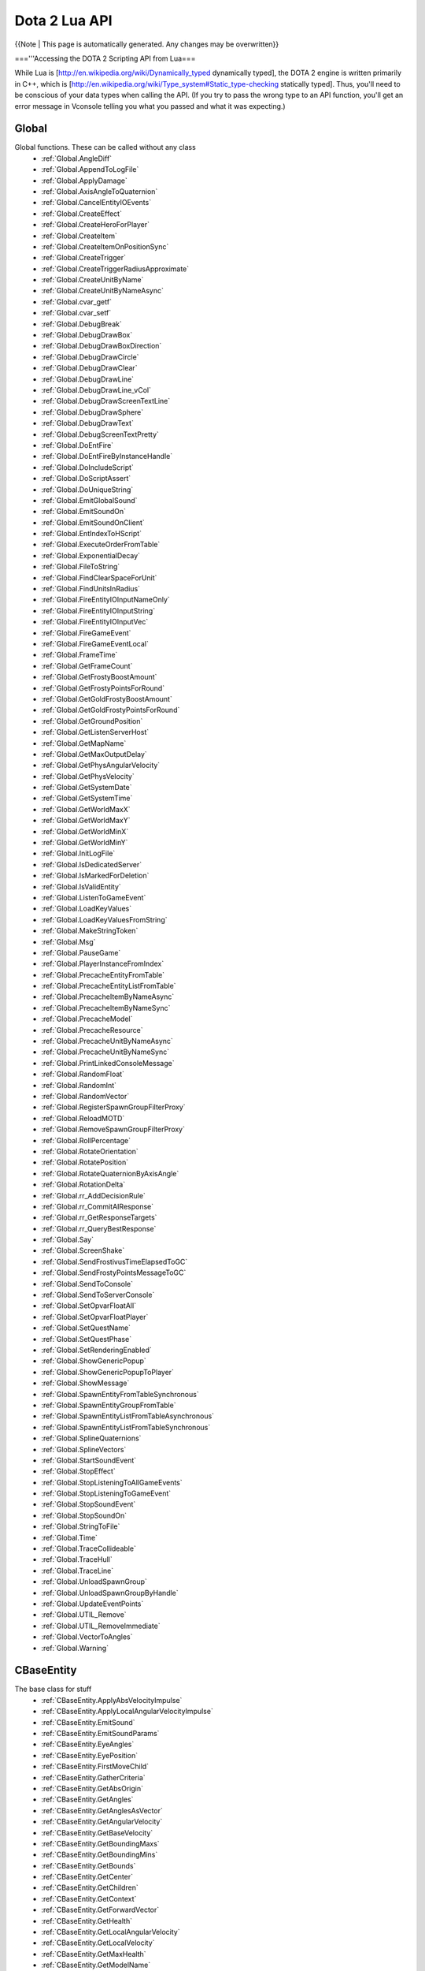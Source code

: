 Dota 2 Lua API
==============
{{Note | This page is automatically generated.  Any changes may be overwritten}}
  
==='''Accessing the DOTA 2 Scripting API from Lua===

While Lua is [http://en.wikipedia.org/wiki/Dynamically_typed dynamically typed], the DOTA 2 engine is written primarily in C++, which is [http://en.wikipedia.org/wiki/Type_system#Static_type-checking statically typed]. Thus, you'll need to be conscious of your data types when calling the API. (If you try to pass the wrong type to an API function, you'll get an error message in Vconsole telling you what you passed and what it was expecting.)


Global
############
Global functions.  These can be called without any class
  * :ref:`Global.AngleDiff`
  * :ref:`Global.AppendToLogFile`
  * :ref:`Global.ApplyDamage`
  * :ref:`Global.AxisAngleToQuaternion`
  * :ref:`Global.CancelEntityIOEvents`
  * :ref:`Global.CreateEffect`
  * :ref:`Global.CreateHeroForPlayer`
  * :ref:`Global.CreateItem`
  * :ref:`Global.CreateItemOnPositionSync`
  * :ref:`Global.CreateTrigger`
  * :ref:`Global.CreateTriggerRadiusApproximate`
  * :ref:`Global.CreateUnitByName`
  * :ref:`Global.CreateUnitByNameAsync`
  * :ref:`Global.cvar_getf`
  * :ref:`Global.cvar_setf`
  * :ref:`Global.DebugBreak`
  * :ref:`Global.DebugDrawBox`
  * :ref:`Global.DebugDrawBoxDirection`
  * :ref:`Global.DebugDrawCircle`
  * :ref:`Global.DebugDrawClear`
  * :ref:`Global.DebugDrawLine`
  * :ref:`Global.DebugDrawLine_vCol`
  * :ref:`Global.DebugDrawScreenTextLine`
  * :ref:`Global.DebugDrawSphere`
  * :ref:`Global.DebugDrawText`
  * :ref:`Global.DebugScreenTextPretty`
  * :ref:`Global.DoEntFire`
  * :ref:`Global.DoEntFireByInstanceHandle`
  * :ref:`Global.DoIncludeScript`
  * :ref:`Global.DoScriptAssert`
  * :ref:`Global.DoUniqueString`
  * :ref:`Global.EmitGlobalSound`
  * :ref:`Global.EmitSoundOn`
  * :ref:`Global.EmitSoundOnClient`
  * :ref:`Global.EntIndexToHScript`
  * :ref:`Global.ExecuteOrderFromTable`
  * :ref:`Global.ExponentialDecay`
  * :ref:`Global.FileToString`
  * :ref:`Global.FindClearSpaceForUnit`
  * :ref:`Global.FindUnitsInRadius`
  * :ref:`Global.FireEntityIOInputNameOnly`
  * :ref:`Global.FireEntityIOInputString`
  * :ref:`Global.FireEntityIOInputVec`
  * :ref:`Global.FireGameEvent`
  * :ref:`Global.FireGameEventLocal`
  * :ref:`Global.FrameTime`
  * :ref:`Global.GetFrameCount`
  * :ref:`Global.GetFrostyBoostAmount`
  * :ref:`Global.GetFrostyPointsForRound`
  * :ref:`Global.GetGoldFrostyBoostAmount`
  * :ref:`Global.GetGoldFrostyPointsForRound`
  * :ref:`Global.GetGroundPosition`
  * :ref:`Global.GetListenServerHost`
  * :ref:`Global.GetMapName`
  * :ref:`Global.GetMaxOutputDelay`
  * :ref:`Global.GetPhysAngularVelocity`
  * :ref:`Global.GetPhysVelocity`
  * :ref:`Global.GetSystemDate`
  * :ref:`Global.GetSystemTime`
  * :ref:`Global.GetWorldMaxX`
  * :ref:`Global.GetWorldMaxY`
  * :ref:`Global.GetWorldMinX`
  * :ref:`Global.GetWorldMinY`
  * :ref:`Global.InitLogFile`
  * :ref:`Global.IsDedicatedServer`
  * :ref:`Global.IsMarkedForDeletion`
  * :ref:`Global.IsValidEntity`
  * :ref:`Global.ListenToGameEvent`
  * :ref:`Global.LoadKeyValues`
  * :ref:`Global.LoadKeyValuesFromString`
  * :ref:`Global.MakeStringToken`
  * :ref:`Global.Msg`
  * :ref:`Global.PauseGame`
  * :ref:`Global.PlayerInstanceFromIndex`
  * :ref:`Global.PrecacheEntityFromTable`
  * :ref:`Global.PrecacheEntityListFromTable`
  * :ref:`Global.PrecacheItemByNameAsync`
  * :ref:`Global.PrecacheItemByNameSync`
  * :ref:`Global.PrecacheModel`
  * :ref:`Global.PrecacheResource`
  * :ref:`Global.PrecacheUnitByNameAsync`
  * :ref:`Global.PrecacheUnitByNameSync`
  * :ref:`Global.PrintLinkedConsoleMessage`
  * :ref:`Global.RandomFloat`
  * :ref:`Global.RandomInt`
  * :ref:`Global.RandomVector`
  * :ref:`Global.RegisterSpawnGroupFilterProxy`
  * :ref:`Global.ReloadMOTD`
  * :ref:`Global.RemoveSpawnGroupFilterProxy`
  * :ref:`Global.RollPercentage`
  * :ref:`Global.RotateOrientation`
  * :ref:`Global.RotatePosition`
  * :ref:`Global.RotateQuaternionByAxisAngle`
  * :ref:`Global.RotationDelta`
  * :ref:`Global.rr_AddDecisionRule`
  * :ref:`Global.rr_CommitAIResponse`
  * :ref:`Global.rr_GetResponseTargets`
  * :ref:`Global.rr_QueryBestResponse`
  * :ref:`Global.Say`
  * :ref:`Global.ScreenShake`
  * :ref:`Global.SendFrostivusTimeElapsedToGC`
  * :ref:`Global.SendFrostyPointsMessageToGC`
  * :ref:`Global.SendToConsole`
  * :ref:`Global.SendToServerConsole`
  * :ref:`Global.SetOpvarFloatAll`
  * :ref:`Global.SetOpvarFloatPlayer`
  * :ref:`Global.SetQuestName`
  * :ref:`Global.SetQuestPhase`
  * :ref:`Global.SetRenderingEnabled`
  * :ref:`Global.ShowGenericPopup`
  * :ref:`Global.ShowGenericPopupToPlayer`
  * :ref:`Global.ShowMessage`
  * :ref:`Global.SpawnEntityFromTableSynchronous`
  * :ref:`Global.SpawnEntityGroupFromTable`
  * :ref:`Global.SpawnEntityListFromTableAsynchronous`
  * :ref:`Global.SpawnEntityListFromTableSynchronous`
  * :ref:`Global.SplineQuaternions`
  * :ref:`Global.SplineVectors`
  * :ref:`Global.StartSoundEvent`
  * :ref:`Global.StopEffect`
  * :ref:`Global.StopListeningToAllGameEvents`
  * :ref:`Global.StopListeningToGameEvent`
  * :ref:`Global.StopSoundEvent`
  * :ref:`Global.StopSoundOn`
  * :ref:`Global.StringToFile`
  * :ref:`Global.Time`
  * :ref:`Global.TraceCollideable`
  * :ref:`Global.TraceHull`
  * :ref:`Global.TraceLine`
  * :ref:`Global.UnloadSpawnGroup`
  * :ref:`Global.UnloadSpawnGroupByHandle`
  * :ref:`Global.UpdateEventPoints`
  * :ref:`Global.UTIL_Remove`
  * :ref:`Global.UTIL_RemoveImmediate`
  * :ref:`Global.VectorToAngles`
  * :ref:`Global.Warning`
CBaseEntity
############
The base class for stuff
  * :ref:`CBaseEntity.ApplyAbsVelocityImpulse`
  * :ref:`CBaseEntity.ApplyLocalAngularVelocityImpulse`
  * :ref:`CBaseEntity.EmitSound`
  * :ref:`CBaseEntity.EmitSoundParams`
  * :ref:`CBaseEntity.EyeAngles`
  * :ref:`CBaseEntity.EyePosition`
  * :ref:`CBaseEntity.FirstMoveChild`
  * :ref:`CBaseEntity.GatherCriteria`
  * :ref:`CBaseEntity.GetAbsOrigin`
  * :ref:`CBaseEntity.GetAngles`
  * :ref:`CBaseEntity.GetAnglesAsVector`
  * :ref:`CBaseEntity.GetAngularVelocity`
  * :ref:`CBaseEntity.GetBaseVelocity`
  * :ref:`CBaseEntity.GetBoundingMaxs`
  * :ref:`CBaseEntity.GetBoundingMins`
  * :ref:`CBaseEntity.GetBounds`
  * :ref:`CBaseEntity.GetCenter`
  * :ref:`CBaseEntity.GetChildren`
  * :ref:`CBaseEntity.GetContext`
  * :ref:`CBaseEntity.GetForwardVector`
  * :ref:`CBaseEntity.GetHealth`
  * :ref:`CBaseEntity.GetLocalAngularVelocity`
  * :ref:`CBaseEntity.GetLocalVelocity`
  * :ref:`CBaseEntity.GetMaxHealth`
  * :ref:`CBaseEntity.GetModelName`
  * :ref:`CBaseEntity.GetMoveParent`
  * :ref:`CBaseEntity.GetOrigin`
  * :ref:`CBaseEntity.GetOwner`
  * :ref:`CBaseEntity.GetOwnerEntity`
  * :ref:`CBaseEntity.GetRightVector`
  * :ref:`CBaseEntity.GetRootMoveParent`
  * :ref:`CBaseEntity.GetSoundDuration`
  * :ref:`CBaseEntity.GetTeam`
  * :ref:`CBaseEntity.GetUpVector`
  * :ref:`CBaseEntity.GetVelocity`
  * :ref:`CBaseEntity.IsAlive`
  * :ref:`CBaseEntity.IsPlayer`
  * :ref:`CBaseEntity.Kill`
  * :ref:`CBaseEntity.NextMovePeer`
  * :ref:`CBaseEntity.OverrideFriction`
  * :ref:`CBaseEntity.PrecacheScriptSound`
  * :ref:`CBaseEntity.SetAbsOrigin`
  * :ref:`CBaseEntity.SetAngles`
  * :ref:`CBaseEntity.SetAngularVelocity`
  * :ref:`CBaseEntity.SetContext`
  * :ref:`CBaseEntity.SetContextNum`
  * :ref:`CBaseEntity.SetContextThink`
  * :ref:`CBaseEntity.SetForwardVector`
  * :ref:`CBaseEntity.SetFriction`
  * :ref:`CBaseEntity.SetGravity`
  * :ref:`CBaseEntity.SetHealth`
  * :ref:`CBaseEntity.SetMaxHealth`
  * :ref:`CBaseEntity.SetModel`
  * :ref:`CBaseEntity.SetOrigin`
  * :ref:`CBaseEntity.SetOwner`
  * :ref:`CBaseEntity.SetParent`
  * :ref:`CBaseEntity.SetRenderColor`
  * :ref:`CBaseEntity.SetSize`
  * :ref:`CBaseEntity.SetTeam`
  * :ref:`CBaseEntity.SetVelocity`
  * :ref:`CBaseEntity.StopSound`
  * :ref:`CBaseEntity.Trigger`
CEntities
############
No Description Set
  * :ref:`CEntities.CreateByClassname`
  * :ref:`CEntities.FindAllByClassname`
  * :ref:`CEntities.FindAllByClassnameWithin`
  * :ref:`CEntities.FindAllByModel`
  * :ref:`CEntities.FindAllByName`
  * :ref:`CEntities.FindAllByNameWithin`
  * :ref:`CEntities.FindAllByTarget`
  * :ref:`CEntities.FindAllInSphere`
  * :ref:`CEntities.FindByClassname`
  * :ref:`CEntities.FindByClassnameNearest`
  * :ref:`CEntities.FindByClassnameWithin`
  * :ref:`CEntities.FindByModel`
  * :ref:`CEntities.FindByModelWithin`
  * :ref:`CEntities.FindByName`
  * :ref:`CEntities.FindByNameNearest`
  * :ref:`CEntities.FindByNameWithin`
  * :ref:`CEntities.FindByTarget`
  * :ref:`CEntities.FindInSphere`
  * :ref:`CEntities.First`
  * :ref:`CEntities.Next`
CEntityInstance
############
extends CBaseEntity
No Description Set
  * :ref:`CEntityInstance.ConnectOutput`
  * :ref:`CEntityInstance.Destroy`
  * :ref:`CEntityInstance.DisconnectOutput`
  * :ref:`CEntityInstance.DisconnectRedirectedOutput`
  * :ref:`CEntityInstance.entindex`
  * :ref:`CEntityInstance.FireOutput`
  * :ref:`CEntityInstance.GetClassname`
  * :ref:`CEntityInstance.GetDebugName`
  * :ref:`CEntityInstance.GetEntityHandle`
  * :ref:`CEntityInstance.GetEntityIndex`
  * :ref:`CEntityInstance.GetIntAttr`
  * :ref:`CEntityInstance.GetName`
  * :ref:`CEntityInstance.GetOrCreatePrivateScriptScope`
  * :ref:`CEntityInstance.GetOrCreatePublicScriptScope`
  * :ref:`CEntityInstance.GetPrivateScriptScope`
  * :ref:`CEntityInstance.GetPublicScriptScope`
  * :ref:`CEntityInstance.RedirectOutput`
  * :ref:`CEntityInstance.RemoveSelf`
  * :ref:`CEntityInstance.SetIntAttr`
CDOTABaseAbility
############
extends CBaseEntity
No Description Set
  * :ref:`CDOTABaseAbility.CastAbility`
  * :ref:`CDOTABaseAbility.ContinueCasting`
  * :ref:`CDOTABaseAbility.CreateVisibilityNode`
  * :ref:`CDOTABaseAbility.DecrementModifierRefCount`
  * :ref:`CDOTABaseAbility.EndChannel`
  * :ref:`CDOTABaseAbility.EndCooldown`
  * :ref:`CDOTABaseAbility.GetAbilityDamage`
  * :ref:`CDOTABaseAbility.GetAbilityDamageType`
  * :ref:`CDOTABaseAbility.GetAbilityIndex`
  * :ref:`CDOTABaseAbility.GetAbilityName`
  * :ref:`CDOTABaseAbility.GetAbilityTargetFlags`
  * :ref:`CDOTABaseAbility.GetAbilityTargetTeam`
  * :ref:`CDOTABaseAbility.GetAbilityTargetType`
  * :ref:`CDOTABaseAbility.GetAbilityType`
  * :ref:`CDOTABaseAbility.GetAnimationIgnoresModelScale`
  * :ref:`CDOTABaseAbility.GetAssociatedPrimaryAbilities`
  * :ref:`CDOTABaseAbility.GetAssociatedSecondaryAbilities`
  * :ref:`CDOTABaseAbility.GetAutoCastState`
  * :ref:`CDOTABaseAbility.GetBackswingTime`
  * :ref:`CDOTABaseAbility.GetBehavior`
  * :ref:`CDOTABaseAbility.GetCaster`
  * :ref:`CDOTABaseAbility.GetCastPoint`
  * :ref:`CDOTABaseAbility.GetCastRange`
  * :ref:`CDOTABaseAbility.GetChannelledManaCostPerSecond`
  * :ref:`CDOTABaseAbility.GetChannelStartTime`
  * :ref:`CDOTABaseAbility.GetChannelTime`
  * :ref:`CDOTABaseAbility.GetCloneSource`
  * :ref:`CDOTABaseAbility.GetConceptRecipientType`
  * :ref:`CDOTABaseAbility.GetCooldown`
  * :ref:`CDOTABaseAbility.GetCooldownTime`
  * :ref:`CDOTABaseAbility.GetCooldownTimeRemaining`
  * :ref:`CDOTABaseAbility.GetCursorPosition`
  * :ref:`CDOTABaseAbility.GetCursorTarget`
  * :ref:`CDOTABaseAbility.GetCursorTargetingNothing`
  * :ref:`CDOTABaseAbility.GetDuration`
  * :ref:`CDOTABaseAbility.GetGoldCost`
  * :ref:`CDOTABaseAbility.GetGoldCostForUpgrade`
  * :ref:`CDOTABaseAbility.GetHeroLevelRequiredToUpgrade`
  * :ref:`CDOTABaseAbility.GetIntrinsicModifierName`
  * :ref:`CDOTABaseAbility.GetLevel`
  * :ref:`CDOTABaseAbility.GetLevelSpecialValueFor`
  * :ref:`CDOTABaseAbility.GetManaCost`
  * :ref:`CDOTABaseAbility.GetMaxLevel`
  * :ref:`CDOTABaseAbility.GetModifierValue`
  * :ref:`CDOTABaseAbility.GetModifierValueBonus`
  * :ref:`CDOTABaseAbility.GetPlaybackRateOverride`
  * :ref:`CDOTABaseAbility.GetSharedCooldownName`
  * :ref:`CDOTABaseAbility.GetSpecialValueFor`
  * :ref:`CDOTABaseAbility.GetStolenActivityModifier`
  * :ref:`CDOTABaseAbility.GetToggleState`
  * :ref:`CDOTABaseAbility.HeroXPChange`
  * :ref:`CDOTABaseAbility.IncrementModifierRefCount`
  * :ref:`CDOTABaseAbility.IsActivated`
  * :ref:`CDOTABaseAbility.IsAttributeBonus`
  * :ref:`CDOTABaseAbility.IsChanneling`
  * :ref:`CDOTABaseAbility.IsCooldownReady`
  * :ref:`CDOTABaseAbility.IsCosmetic`
  * :ref:`CDOTABaseAbility.IsFullyCastable`
  * :ref:`CDOTABaseAbility.IsHidden`
  * :ref:`CDOTABaseAbility.IsHiddenWhenStolen`
  * :ref:`CDOTABaseAbility.IsInAbilityPhase`
  * :ref:`CDOTABaseAbility.IsItem`
  * :ref:`CDOTABaseAbility.IsOwnersGoldEnough`
  * :ref:`CDOTABaseAbility.IsOwnersGoldEnoughForUpgrade`
  * :ref:`CDOTABaseAbility.IsOwnersManaEnough`
  * :ref:`CDOTABaseAbility.IsPassive`
  * :ref:`CDOTABaseAbility.IsSharedWithTeammates`
  * :ref:`CDOTABaseAbility.IsStealable`
  * :ref:`CDOTABaseAbility.IsStolen`
  * :ref:`CDOTABaseAbility.IsToggle`
  * :ref:`CDOTABaseAbility.IsTrained`
  * :ref:`CDOTABaseAbility.MarkAbilityButtonDirty`
  * :ref:`CDOTABaseAbility.NumModifiersUsingAbility`
  * :ref:`CDOTABaseAbility.OnAbilityPhaseInterrupted`
  * :ref:`CDOTABaseAbility.OnAbilityPhaseStart`
  * :ref:`CDOTABaseAbility.OnAbilityPinged`
  * :ref:`CDOTABaseAbility.OnChannelFinish`
  * :ref:`CDOTABaseAbility.OnChannelThink`
  * :ref:`CDOTABaseAbility.OnHeroCalculateStatBonus`
  * :ref:`CDOTABaseAbility.OnHeroLevelUp`
  * :ref:`CDOTABaseAbility.OnInventoryContentsChanged`
  * :ref:`CDOTABaseAbility.OnOwnerDied`
  * :ref:`CDOTABaseAbility.OnOwnerSpawned`
  * :ref:`CDOTABaseAbility.OnSpellStart`
  * :ref:`CDOTABaseAbility.OnToggle`
  * :ref:`CDOTABaseAbility.OnUpgrade`
  * :ref:`CDOTABaseAbility.PayGoldCost`
  * :ref:`CDOTABaseAbility.PayGoldCostForUpgrade`
  * :ref:`CDOTABaseAbility.PayManaCost`
  * :ref:`CDOTABaseAbility.PlaysDefaultAnimWhenStolen`
  * :ref:`CDOTABaseAbility.ProcsMagicStick`
  * :ref:`CDOTABaseAbility.RefCountsModifiers`
  * :ref:`CDOTABaseAbility.RefundManaCost`
  * :ref:`CDOTABaseAbility.ResetToggleOnRespawn`
  * :ref:`CDOTABaseAbility.SetAbilityIndex`
  * :ref:`CDOTABaseAbility.SetActivated`
  * :ref:`CDOTABaseAbility.SetChanneling`
  * :ref:`CDOTABaseAbility.SetHidden`
  * :ref:`CDOTABaseAbility.SetInAbilityPhase`
  * :ref:`CDOTABaseAbility.SetLevel`
  * :ref:`CDOTABaseAbility.SetOverrideCastPoint`
  * :ref:`CDOTABaseAbility.SetRefCountsModifiers`
  * :ref:`CDOTABaseAbility.SetStolen`
  * :ref:`CDOTABaseAbility.ShouldUseResources`
  * :ref:`CDOTABaseAbility.SpeakAbilityConcept`
  * :ref:`CDOTABaseAbility.SpeakTrigger`
  * :ref:`CDOTABaseAbility.StartCooldown`
  * :ref:`CDOTABaseAbility.ToggleAbility`
  * :ref:`CDOTABaseAbility.ToggleAutoCast`
  * :ref:`CDOTABaseAbility.UpgradeAbility`
  * :ref:`CDOTABaseAbility.UseResources`
CDOTA_Ability_Animation_Attack
############
extends CDOTABaseAbility
No Description Set
  * :ref:`CDOTA_Ability_Animation_Attack.SetPlaybackRate`
CDOTA_Ability_Animation_TailSpin
############
extends CDOTABaseAbility
No Description Set
  * :ref:`CDOTA_Ability_Animation_TailSpin.SetPlaybackRate`
CDOTA_Ability_Nian_Leap
############
extends CDOTABaseAbility
No Description Set
  * :ref:`CDOTA_Ability_Nian_Leap.SetPlaybackRate`
CDOTA_Ability_Nian_Dive
############
extends CDOTABaseAbility
No Description Set
  * :ref:`CDOTA_Ability_Nian_Dive.SetPlaybackRate`
CDOTA_Ability_Nian_Roar
############
extends CDOTABaseAbility
No Description Set
  * :ref:`CDOTA_Ability_Nian_Roar.GetCastCount`
CDOTA_Item
############
extends CDOTABaseAbility
No Description Set
  * :ref:`CDOTA_Item.GetContainer`
  * :ref:`CDOTA_Item.GetCost`
  * :ref:`CDOTA_Item.GetCurrentCharges`
  * :ref:`CDOTA_Item.GetInitialCharges`
  * :ref:`CDOTA_Item.GetPurchaser`
  * :ref:`CDOTA_Item.GetPurchaseTime`
  * :ref:`CDOTA_Item.GetShareability`
  * :ref:`CDOTA_Item.IsPermanent`
  * :ref:`CDOTA_Item.LaunchLoot`
  * :ref:`CDOTA_Item.SetCurrentCharges`
  * :ref:`CDOTA_Item.SetPurchaser`
  * :ref:`CDOTA_Item.SetPurchaseTime`
  * :ref:`CDOTA_Item.SetStacksWithOtherOwners`
  * :ref:`CDOTA_Item.StacksWithOtherOwners`
  * :ref:`CDOTA_Item.Think`
CDOTA_Item_Physical
############
extends CBaseAnimating
No Description Set
  * :ref:`CDOTA_Item_Physical.GetContainedItem`
  * :ref:`CDOTA_Item_Physical.GetCreationTime`
  * :ref:`CDOTA_Item_Physical.SetContainedItem`
CDOTA_Item_DataDriven
############
extends CDOTA_Item

  * :ref:`CDOTA_Item_DataDriven.ApplyDataDrivenModifier`
CDOTA_Unit_Nian
############
extends CDOTA_BaseNPC_Creature
No Description Set
  * :ref:`CDOTA_Unit_Nian.GetHorn`
  * :ref:`CDOTA_Unit_Nian.GetTail`
  * :ref:`CDOTA_Unit_Nian.IsHornAlive`
  * :ref:`CDOTA_Unit_Nian.IsTailAlive`
CBasePlayer
############
No Description Set
  * :ref:`CBasePlayer.IsNoclipping`
CDOTAPlayer
############
extends CBaseAnimating
No Description Set
  * :ref:`CDOTAPlayer.GetAssignedHero`
  * :ref:`CDOTAPlayer.GetControlledRPGUnit`
  * :ref:`CDOTAPlayer.GetPlayerID`
  * :ref:`CDOTAPlayer.MakeRandomHeroSelection`
  * :ref:`CDOTAPlayer.SetKillCamUnit`
  * :ref:`CDOTAPlayer.SetMusicStatus`
CDOTA_PlayerResource
############
extends CBaseEntity
No Description Set
  * :ref:`CDOTA_PlayerResource.AddAegisPickup`
  * :ref:`CDOTA_PlayerResource.AddClaimedFarm`
  * :ref:`CDOTA_PlayerResource.AddGoldSpentOnSupport`
  * :ref:`CDOTA_PlayerResource.AddRunePickup`
  * :ref:`CDOTA_PlayerResource.AreUnitsSharedWithPlayerID`
  * :ref:`CDOTA_PlayerResource.ClearKillsMatrix`
  * :ref:`CDOTA_PlayerResource.ClearLastHitMultikill`
  * :ref:`CDOTA_PlayerResource.ClearLastHitStreak`
  * :ref:`CDOTA_PlayerResource.ClearRawPlayerDamageMatrix`
  * :ref:`CDOTA_PlayerResource.ClearStreak`
  * :ref:`CDOTA_PlayerResource.GetAegisPickups`
  * :ref:`CDOTA_PlayerResource.GetAssists`
  * :ref:`CDOTA_PlayerResource.GetBroadcasterChannel`
  * :ref:`CDOTA_PlayerResource.GetBroadcasterChannelSlot`
  * :ref:`CDOTA_PlayerResource.GetClaimedDenies`
  * :ref:`CDOTA_PlayerResource.GetClaimedFarm`
  * :ref:`CDOTA_PlayerResource.GetClaimedMisses`
  * :ref:`CDOTA_PlayerResource.GetConnectionState`
  * :ref:`CDOTA_PlayerResource.GetCreepDamageTaken`
  * :ref:`CDOTA_PlayerResource.GetCustomBuybackCooldown`
  * :ref:`CDOTA_PlayerResource.GetCustomBuybackCost`
  * :ref:`CDOTA_PlayerResource.GetDamageDoneToHero`
  * :ref:`CDOTA_PlayerResource.GetDeaths`
  * :ref:`CDOTA_PlayerResource.GetDenies`
  * :ref:`CDOTA_PlayerResource.GetEventPointsForPlayerID`
  * :ref:`CDOTA_PlayerResource.GetEventPremiumPointsGranted`
  * :ref:`CDOTA_PlayerResource.GetEventRankGranted`
  * :ref:`CDOTA_PlayerResource.GetGold`
  * :ref:`CDOTA_PlayerResource.GetGoldBagsCollected`
  * :ref:`CDOTA_PlayerResource.GetGoldLostToDeath`
  * :ref:`CDOTA_PlayerResource.GetGoldPerMin`
  * :ref:`CDOTA_PlayerResource.GetGoldSpentOnBuybacks`
  * :ref:`CDOTA_PlayerResource.GetGoldSpentOnConsumables`
  * :ref:`CDOTA_PlayerResource.GetGoldSpentOnItems`
  * :ref:`CDOTA_PlayerResource.GetGoldSpentOnSupport`
  * :ref:`CDOTA_PlayerResource.GetHealing`
  * :ref:`CDOTA_PlayerResource.GetHeroDamageTaken`
  * :ref:`CDOTA_PlayerResource.GetKills`
  * :ref:`CDOTA_PlayerResource.GetKillsDoneToHero`
  * :ref:`CDOTA_PlayerResource.GetLastHitMultikill`
  * :ref:`CDOTA_PlayerResource.GetLastHits`
  * :ref:`CDOTA_PlayerResource.GetLastHitStreak`
  * :ref:`CDOTA_PlayerResource.GetLevel`
  * :ref:`CDOTA_PlayerResource.GetMisses`
  * :ref:`CDOTA_PlayerResource.GetNearbyCreepDeaths`
  * :ref:`CDOTA_PlayerResource.GetNthCourierForTeam`
  * :ref:`CDOTA_PlayerResource.GetNthPlayerIDOnTeam`
  * :ref:`CDOTA_PlayerResource.GetNumConsumablesPurchased`
  * :ref:`CDOTA_PlayerResource.GetNumCouriersForTeam`
  * :ref:`CDOTA_PlayerResource.GetNumItemsPurchased`
  * :ref:`CDOTA_PlayerResource.GetPlayer`
  * :ref:`CDOTA_PlayerResource.GetPlayerLoadedCompletely`
  * :ref:`CDOTA_PlayerResource.GetPlayerName`
  * :ref:`CDOTA_PlayerResource.GetPlayerReservedState`
  * :ref:`CDOTA_PlayerResource.GetRawPlayerDamage`
  * :ref:`CDOTA_PlayerResource.GetReliableGold`
  * :ref:`CDOTA_PlayerResource.GetRespawnSeconds`
  * :ref:`CDOTA_PlayerResource.GetRoshanKills`
  * :ref:`CDOTA_PlayerResource.GetRunePickups`
  * :ref:`CDOTA_PlayerResource.GetSelectedHeroEntity`
  * :ref:`CDOTA_PlayerResource.GetSelectedHeroID`
  * :ref:`CDOTA_PlayerResource.GetSelectedHeroName`
  * :ref:`CDOTA_PlayerResource.GetSteamAccountID`
  * :ref:`CDOTA_PlayerResource.GetStreak`
  * :ref:`CDOTA_PlayerResource.GetStuns`
  * :ref:`CDOTA_PlayerResource.GetTeam`
  * :ref:`CDOTA_PlayerResource.GetTeamKills`
  * :ref:`CDOTA_PlayerResource.GetTimeOfLastConsumablePurchase`
  * :ref:`CDOTA_PlayerResource.GetTimeOfLastDeath`
  * :ref:`CDOTA_PlayerResource.GetTimeOfLastItemPurchase`
  * :ref:`CDOTA_PlayerResource.GetTotalEarnedGold`
  * :ref:`CDOTA_PlayerResource.GetTotalEarnedXP`
  * :ref:`CDOTA_PlayerResource.GetTotalGoldSpent`
  * :ref:`CDOTA_PlayerResource.GetTowerDamageTaken`
  * :ref:`CDOTA_PlayerResource.GetTowerKills`
  * :ref:`CDOTA_PlayerResource.GetUnitShareMaskForPlayer`
  * :ref:`CDOTA_PlayerResource.GetUnreliableGold`
  * :ref:`CDOTA_PlayerResource.GetXPPerMin`
  * :ref:`CDOTA_PlayerResource.HasRandomed`
  * :ref:`CDOTA_PlayerResource.HasRepicked`
  * :ref:`CDOTA_PlayerResource.HasSelectedHero`
  * :ref:`CDOTA_PlayerResource.HaveAllPlayersJoined`
  * :ref:`CDOTA_PlayerResource.HeroLevelUp`
  * :ref:`CDOTA_PlayerResource.IncrementAssists`
  * :ref:`CDOTA_PlayerResource.IncrementClaimedDenies`
  * :ref:`CDOTA_PlayerResource.IncrementClaimedMisses`
  * :ref:`CDOTA_PlayerResource.IncrementDeaths`
  * :ref:`CDOTA_PlayerResource.IncrementDenies`
  * :ref:`CDOTA_PlayerResource.IncrementGoldBagsCollected`
  * :ref:`CDOTA_PlayerResource.IncrementKills`
  * :ref:`CDOTA_PlayerResource.IncrementLastHitMultikill`
  * :ref:`CDOTA_PlayerResource.IncrementLastHits`
  * :ref:`CDOTA_PlayerResource.IncrementLastHitStreak`
  * :ref:`CDOTA_PlayerResource.IncrementMisses`
  * :ref:`CDOTA_PlayerResource.IncrementNearbyCreepDeaths`
  * :ref:`CDOTA_PlayerResource.IncrementStreak`
  * :ref:`CDOTA_PlayerResource.IncrementTotalEarnedXP`
  * :ref:`CDOTA_PlayerResource.IsBroadcaster`
  * :ref:`CDOTA_PlayerResource.IsDisableHelpSetForPlayerID`
  * :ref:`CDOTA_PlayerResource.IsFakeClient`
  * :ref:`CDOTA_PlayerResource.IsHeroSelected`
  * :ref:`CDOTA_PlayerResource.IsHeroSharedWithPlayerID`
  * :ref:`CDOTA_PlayerResource.IsValidPlayer`
  * :ref:`CDOTA_PlayerResource.IsValidPlayerID`
  * :ref:`CDOTA_PlayerResource.IsValidTeamPlayer`
  * :ref:`CDOTA_PlayerResource.IsValidTeamPlayerID`
  * :ref:`CDOTA_PlayerResource.ModifyGold`
  * :ref:`CDOTA_PlayerResource.ReplaceHeroWith`
  * :ref:`CDOTA_PlayerResource.ResetBuybackCostTime`
  * :ref:`CDOTA_PlayerResource.ResetTotalEarnedGold`
  * :ref:`CDOTA_PlayerResource.SetBuybackCooldownTime`
  * :ref:`CDOTA_PlayerResource.SetBuybackGoldLimitTime`
  * :ref:`CDOTA_PlayerResource.SetCameraTarget`
  * :ref:`CDOTA_PlayerResource.SetCustomBuybackCooldown`
  * :ref:`CDOTA_PlayerResource.SetCustomBuybackCost`
  * :ref:`CDOTA_PlayerResource.SetGold`
  * :ref:`CDOTA_PlayerResource.SetHasRandomed`
  * :ref:`CDOTA_PlayerResource.SetHasRepicked`
  * :ref:`CDOTA_PlayerResource.SetLastBuybackTime`
  * :ref:`CDOTA_PlayerResource.SetPlayerReservedState`
  * :ref:`CDOTA_PlayerResource.SetUnitShareMaskForPlayer`
  * :ref:`CDOTA_PlayerResource.SpendGold`
  * :ref:`CDOTA_PlayerResource.UpdateTeamSlot`
  * :ref:`CDOTA_PlayerResource.WhoSelectedHero`
CDOTA_BaseNPC
############
extends CBaseFlex

  * :ref:`CDOTA_BaseNPC.AddAbility`
  * :ref:`CDOTA_BaseNPC.AddItem`
  * :ref:`CDOTA_BaseNPC.AddNewModifier`
  * :ref:`CDOTA_BaseNPC.AddNoDraw`
  * :ref:`CDOTA_BaseNPC.AlertNearbyUnits`
  * :ref:`CDOTA_BaseNPC.AngerNearbyUnits`
  * :ref:`CDOTA_BaseNPC.AttackNoEarlierThan`
  * :ref:`CDOTA_BaseNPC.AttackReady`
  * :ref:`CDOTA_BaseNPC.BoundingRadius2D`
  * :ref:`CDOTA_BaseNPC.CastAbilityImmediately`
  * :ref:`CDOTA_BaseNPC.CastAbilityNoTarget`
  * :ref:`CDOTA_BaseNPC.CastAbilityOnPosition`
  * :ref:`CDOTA_BaseNPC.CastAbilityOnTarget`
  * :ref:`CDOTA_BaseNPC.CastAbilityToggle`
  * :ref:`CDOTA_BaseNPC.DisassembleItem`
  * :ref:`CDOTA_BaseNPC.DropItemAtPosition`
  * :ref:`CDOTA_BaseNPC.DropItemAtPositionImmediate`
  * :ref:`CDOTA_BaseNPC.EjectItemFromStash`
  * :ref:`CDOTA_BaseNPC.FindAbilityByName`
  * :ref:`CDOTA_BaseNPC.ForceKill`
  * :ref:`CDOTA_BaseNPC.GetAbilityByIndex`
  * :ref:`CDOTA_BaseNPC.GetAbilityCount`
  * :ref:`CDOTA_BaseNPC.GetAcquisitionRange`
  * :ref:`CDOTA_BaseNPC.GetAdditionalBattleMusicWeight`
  * :ref:`CDOTA_BaseNPC.GetAttackAnimationPoint`
  * :ref:`CDOTA_BaseNPC.GetAttackDamage`
  * :ref:`CDOTA_BaseNPC.GetAttackRange`
  * :ref:`CDOTA_BaseNPC.GetAttackRangeBuffer`
  * :ref:`CDOTA_BaseNPC.GetAttackSpeed`
  * :ref:`CDOTA_BaseNPC.GetAttacksPerSecond`
  * :ref:`CDOTA_BaseNPC.GetAttackTarget`
  * :ref:`CDOTA_BaseNPC.GetAverageTrueAttackDamage`
  * :ref:`CDOTA_BaseNPC.GetBaseAttackRange`
  * :ref:`CDOTA_BaseNPC.GetBaseAttackTime`
  * :ref:`CDOTA_BaseNPC.GetBaseDamageMax`
  * :ref:`CDOTA_BaseNPC.GetBaseDamageMin`
  * :ref:`CDOTA_BaseNPC.GetBaseDayTimeVisionRange`
  * :ref:`CDOTA_BaseNPC.GetBaseHealthRegen`
  * :ref:`CDOTA_BaseNPC.GetBaseMagicalResistanceValue`
  * :ref:`CDOTA_BaseNPC.GetBaseMaxHealth`
  * :ref:`CDOTA_BaseNPC.GetBaseMoveSpeed`
  * :ref:`CDOTA_BaseNPC.GetBaseNightTimeVisionRange`
  * :ref:`CDOTA_BaseNPC.GetCastPoint`
  * :ref:`CDOTA_BaseNPC.GetCollisionPadding`
  * :ref:`CDOTA_BaseNPC.GetConstantBasedManaRegen`
  * :ref:`CDOTA_BaseNPC.GetCreationTime`
  * :ref:`CDOTA_BaseNPC.GetCurrentActiveAbility`
  * :ref:`CDOTA_BaseNPC.GetCurrentVisionRange`
  * :ref:`CDOTA_BaseNPC.GetCursorCastTarget`
  * :ref:`CDOTA_BaseNPC.GetCursorPosition`
  * :ref:`CDOTA_BaseNPC.GetCursorTargetingNothing`
  * :ref:`CDOTA_BaseNPC.GetDayTimeVisionRange`
  * :ref:`CDOTA_BaseNPC.GetDeathXP`
  * :ref:`CDOTA_BaseNPC.GetForceAttackTarget`
  * :ref:`CDOTA_BaseNPC.GetGoldBounty`
  * :ref:`CDOTA_BaseNPC.GetHasteFactor`
  * :ref:`CDOTA_BaseNPC.GetHealth`
  * :ref:`CDOTA_BaseNPC.GetHealthDeficit`
  * :ref:`CDOTA_BaseNPC.GetHealthPercent`
  * :ref:`CDOTA_BaseNPC.GetHealthRegen`
  * :ref:`CDOTA_BaseNPC.GetHullRadius`
  * :ref:`CDOTA_BaseNPC.GetIdealSpeed`
  * :ref:`CDOTA_BaseNPC.GetIncreasedAttackSpeed`
  * :ref:`CDOTA_BaseNPC.GetInitialGoalEntity`
  * :ref:`CDOTA_BaseNPC.GetItemInSlot`
  * :ref:`CDOTA_BaseNPC.GetLastIdleChangeTime`
  * :ref:`CDOTA_BaseNPC.GetLevel`
  * :ref:`CDOTA_BaseNPC.GetMagicalArmorValue`
  * :ref:`CDOTA_BaseNPC.GetMainControllingPlayer`
  * :ref:`CDOTA_BaseNPC.GetMana`
  * :ref:`CDOTA_BaseNPC.GetManaPercent`
  * :ref:`CDOTA_BaseNPC.GetManaRegen`
  * :ref:`CDOTA_BaseNPC.GetMaxHealth`
  * :ref:`CDOTA_BaseNPC.GetMaxMana`
  * :ref:`CDOTA_BaseNPC.GetModelRadius`
  * :ref:`CDOTA_BaseNPC.GetModifierCount`
  * :ref:`CDOTA_BaseNPC.GetModifierNameByIndex`
  * :ref:`CDOTA_BaseNPC.GetMoveSpeedModifier`
  * :ref:`CDOTA_BaseNPC.GetMustReachEachGoalEntity`
  * :ref:`CDOTA_BaseNPC.GetNightTimeVisionRange`
  * :ref:`CDOTA_BaseNPC.GetOpposingTeamNumber`
  * :ref:`CDOTA_BaseNPC.GetPaddedCollisionRadius`
  * :ref:`CDOTA_BaseNPC.GetPercentageBasedManaRegen`
  * :ref:`CDOTA_BaseNPC.GetPhysicalArmorBaseValue`
  * :ref:`CDOTA_BaseNPC.GetPhysicalArmorValue`
  * :ref:`CDOTA_BaseNPC.GetPlayerOwner`
  * :ref:`CDOTA_BaseNPC.GetPlayerOwnerID`
  * :ref:`CDOTA_BaseNPC.GetProjectileSpeed`
  * :ref:`CDOTA_BaseNPC.GetRangeToUnit`
  * :ref:`CDOTA_BaseNPC.GetSecondsPerAttack`
  * :ref:`CDOTA_BaseNPC.GetStatsBasedManaRegen`
  * :ref:`CDOTA_BaseNPC.GetTeamNumber`
  * :ref:`CDOTA_BaseNPC.GetTotalPurchasedUpgradeGoldCost`
  * :ref:`CDOTA_BaseNPC.GetUnitLabel`
  * :ref:`CDOTA_BaseNPC.GetUnitName`
  * :ref:`CDOTA_BaseNPC.GiveMana`
  * :ref:`CDOTA_BaseNPC.HasAbility`
  * :ref:`CDOTA_BaseNPC.HasAttackCapability`
  * :ref:`CDOTA_BaseNPC.HasFlyingVision`
  * :ref:`CDOTA_BaseNPC.HasFlyMovementCapability`
  * :ref:`CDOTA_BaseNPC.HasGroundMovementCapability`
  * :ref:`CDOTA_BaseNPC.HasInventory`
  * :ref:`CDOTA_BaseNPC.HasItemInInventory`
  * :ref:`CDOTA_BaseNPC.HasModifier`
  * :ref:`CDOTA_BaseNPC.HasMovementCapability`
  * :ref:`CDOTA_BaseNPC.HasScepter`
  * :ref:`CDOTA_BaseNPC.Heal`
  * :ref:`CDOTA_BaseNPC.Hold`
  * :ref:`CDOTA_BaseNPC.Interrupt`
  * :ref:`CDOTA_BaseNPC.InterruptChannel`
  * :ref:`CDOTA_BaseNPC.InterruptMotionControllers`
  * :ref:`CDOTA_BaseNPC.IsAlive`
  * :ref:`CDOTA_BaseNPC.IsAncient`
  * :ref:`CDOTA_BaseNPC.IsAttackImmune`
  * :ref:`CDOTA_BaseNPC.IsAttacking`
  * :ref:`CDOTA_BaseNPC.IsAttackingEntity`
  * :ref:`CDOTA_BaseNPC.IsBlind`
  * :ref:`CDOTA_BaseNPC.IsBlockDisabled`
  * :ref:`CDOTA_BaseNPC.IsCommandRestricted`
  * :ref:`CDOTA_BaseNPC.IsControllableByAnyPlayer`
  * :ref:`CDOTA_BaseNPC.IsCreature`
  * :ref:`CDOTA_BaseNPC.IsDeniable`
  * :ref:`CDOTA_BaseNPC.IsDisarmed`
  * :ref:`CDOTA_BaseNPC.IsDominated`
  * :ref:`CDOTA_BaseNPC.IsEvadeDisabled`
  * :ref:`CDOTA_BaseNPC.IsFrozen`
  * :ref:`CDOTA_BaseNPC.IsHardDisarmed`
  * :ref:`CDOTA_BaseNPC.IsHero`
  * :ref:`CDOTA_BaseNPC.IsHexed`
  * :ref:`CDOTA_BaseNPC.IsIdle`
  * :ref:`CDOTA_BaseNPC.IsIllusion`
  * :ref:`CDOTA_BaseNPC.IsInvisible`
  * :ref:`CDOTA_BaseNPC.IsInvulnerable`
  * :ref:`CDOTA_BaseNPC.IsLowAttackPriority`
  * :ref:`CDOTA_BaseNPC.IsMagicImmune`
  * :ref:`CDOTA_BaseNPC.IsMechanical`
  * :ref:`CDOTA_BaseNPC.IsMovementImpaired`
  * :ref:`CDOTA_BaseNPC.IsMuted`
  * :ref:`CDOTA_BaseNPC.IsNeutralUnitType`
  * :ref:`CDOTA_BaseNPC.IsNightmared`
  * :ref:`CDOTA_BaseNPC.IsOpposingTeam`
  * :ref:`CDOTA_BaseNPC.IsOutOfGame`
  * :ref:`CDOTA_BaseNPC.IsOwnedByAnyPlayer`
  * :ref:`CDOTA_BaseNPC.IsPhantom`
  * :ref:`CDOTA_BaseNPC.IsPhantomBlocker`
  * :ref:`CDOTA_BaseNPC.IsPhased`
  * :ref:`CDOTA_BaseNPC.IsPositionInRange`
  * :ref:`CDOTA_BaseNPC.IsRangedAttacker`
  * :ref:`CDOTA_BaseNPC.IsRealHero`
  * :ref:`CDOTA_BaseNPC.IsRooted`
  * :ref:`CDOTA_BaseNPC.IsSilenced`
  * :ref:`CDOTA_BaseNPC.IsSoftDisarmed`
  * :ref:`CDOTA_BaseNPC.IsSpeciallyDeniable`
  * :ref:`CDOTA_BaseNPC.IsStunned`
  * :ref:`CDOTA_BaseNPC.IsSummoned`
  * :ref:`CDOTA_BaseNPC.IsTower`
  * :ref:`CDOTA_BaseNPC.IsUnableToMiss`
  * :ref:`CDOTA_BaseNPC.IsUnselectable`
  * :ref:`CDOTA_BaseNPC.Kill`
  * :ref:`CDOTA_BaseNPC.MakeIllusion`
  * :ref:`CDOTA_BaseNPC.MakePhantomBlocker`
  * :ref:`CDOTA_BaseNPC.MakeVisibleDueToAttack`
  * :ref:`CDOTA_BaseNPC.MakeVisibleToTeam`
  * :ref:`CDOTA_BaseNPC.ModifyHealth`
  * :ref:`CDOTA_BaseNPC.MoveToNPC`
  * :ref:`CDOTA_BaseNPC.MoveToNPCToGiveItem`
  * :ref:`CDOTA_BaseNPC.MoveToPosition`
  * :ref:`CDOTA_BaseNPC.MoveToPositionAggressive`
  * :ref:`CDOTA_BaseNPC.MoveToTargetToAttack`
  * :ref:`CDOTA_BaseNPC.NoHealthBar`
  * :ref:`CDOTA_BaseNPC.NoTeamMoveTo`
  * :ref:`CDOTA_BaseNPC.NoTeamSelect`
  * :ref:`CDOTA_BaseNPC.NotOnMinimap`
  * :ref:`CDOTA_BaseNPC.NotOnMinimapForEnemies`
  * :ref:`CDOTA_BaseNPC.NoUnitCollision`
  * :ref:`CDOTA_BaseNPC.PassivesDisabled`
  * :ref:`CDOTA_BaseNPC.PerformAttack`
  * :ref:`CDOTA_BaseNPC.PickupDroppedItem`
  * :ref:`CDOTA_BaseNPC.PickupRune`
  * :ref:`CDOTA_BaseNPC.ProvidesVision`
  * :ref:`CDOTA_BaseNPC.ReduceMana`
  * :ref:`CDOTA_BaseNPC.RemoveAbility`
  * :ref:`CDOTA_BaseNPC.RemoveItem`
  * :ref:`CDOTA_BaseNPC.RemoveModifierByName`
  * :ref:`CDOTA_BaseNPC.RemoveModifierByNameAndCaster`
  * :ref:`CDOTA_BaseNPC.RemoveNoDraw`
  * :ref:`CDOTA_BaseNPC.RespawnUnit`
  * :ref:`CDOTA_BaseNPC.SellItem`
  * :ref:`CDOTA_BaseNPC.SetAdditionalBattleMusicWeight`
  * :ref:`CDOTA_BaseNPC.SetAttackCapability`
  * :ref:`CDOTA_BaseNPC.SetAttacking`
  * :ref:`CDOTA_BaseNPC.SetBaseAttackTime`
  * :ref:`CDOTA_BaseNPC.SetBaseDamageMax`
  * :ref:`CDOTA_BaseNPC.SetBaseDamageMin`
  * :ref:`CDOTA_BaseNPC.SetBaseHealthRegen`
  * :ref:`CDOTA_BaseNPC.SetBaseMagicalResistanceValue`
  * :ref:`CDOTA_BaseNPC.SetBaseManaRegen`
  * :ref:`CDOTA_BaseNPC.SetBaseMaxHealth`
  * :ref:`CDOTA_BaseNPC.SetBaseMoveSpeed`
  * :ref:`CDOTA_BaseNPC.SetControllableByPlayer`
  * :ref:`CDOTA_BaseNPC.SetCursorCastTarget`
  * :ref:`CDOTA_BaseNPC.SetCursorPosition`
  * :ref:`CDOTA_BaseNPC.SetCursorTargetingNothing`
  * :ref:`CDOTA_BaseNPC.SetDayTimeVisionRange`
  * :ref:`CDOTA_BaseNPC.SetDeathXP`
  * :ref:`CDOTA_BaseNPC.SetForceAttackTarget`
  * :ref:`CDOTA_BaseNPC.SetHasInventory`
  * :ref:`CDOTA_BaseNPC.SetHullRadius`
  * :ref:`CDOTA_BaseNPC.SetIdleAcquire`
  * :ref:`CDOTA_BaseNPC.SetInitialGoalEntity`
  * :ref:`CDOTA_BaseNPC.SetMana`
  * :ref:`CDOTA_BaseNPC.SetMaximumGoldBounty`
  * :ref:`CDOTA_BaseNPC.SetMinimumGoldBounty`
  * :ref:`CDOTA_BaseNPC.SetMoveCapability`
  * :ref:`CDOTA_BaseNPC.SetMustReachEachGoalEntity`
  * :ref:`CDOTA_BaseNPC.SetNeverMoveToClearSpace`
  * :ref:`CDOTA_BaseNPC.SetNightTimeVisionRange`
  * :ref:`CDOTA_BaseNPC.SetOriginalModel`
  * :ref:`CDOTA_BaseNPC.SetPhysicalArmorBaseValue`
  * :ref:`CDOTA_BaseNPC.SetRangedProjectileName`
  * :ref:`CDOTA_BaseNPC.SetStolenScepter`
  * :ref:`CDOTA_BaseNPC.SetUnitName`
  * :ref:`CDOTA_BaseNPC.ShouldIdleAcquire`
  * :ref:`CDOTA_BaseNPC.SpendMana`
  * :ref:`CDOTA_BaseNPC.Stop`
  * :ref:`CDOTA_BaseNPC.SwapAbilities`
  * :ref:`CDOTA_BaseNPC.TimeUntilNextAttack`
  * :ref:`CDOTA_BaseNPC.TriggerModifierDodge`
  * :ref:`CDOTA_BaseNPC.TriggerSpellAbsorb`
  * :ref:`CDOTA_BaseNPC.UnitCanRespawn`
CDOTA_BaseNPC_Hero
############
extends CDOTA_BaseNPC

  * :ref:`CDOTA_BaseNPC_Hero.AddExperience`
  * :ref:`CDOTA_BaseNPC_Hero.Buyback`
  * :ref:`CDOTA_BaseNPC_Hero.CalculateStatBonus`
  * :ref:`CDOTA_BaseNPC_Hero.CanEarnGold`
  * :ref:`CDOTA_BaseNPC_Hero.ClearLastHitMultikill`
  * :ref:`CDOTA_BaseNPC_Hero.ClearLastHitStreak`
  * :ref:`CDOTA_BaseNPC_Hero.ClearStreak`
  * :ref:`CDOTA_BaseNPC_Hero.GetAbilityPoints`
  * :ref:`CDOTA_BaseNPC_Hero.GetAgility`
  * :ref:`CDOTA_BaseNPC_Hero.GetAgilityGain`
  * :ref:`CDOTA_BaseNPC_Hero.GetAssists`
  * :ref:`CDOTA_BaseNPC_Hero.GetAttacker`
  * :ref:`CDOTA_BaseNPC_Hero.GetBaseAgility`
  * :ref:`CDOTA_BaseNPC_Hero.GetBaseDamageMax`
  * :ref:`CDOTA_BaseNPC_Hero.GetBaseDamageMin`
  * :ref:`CDOTA_BaseNPC_Hero.GetBaseIntellect`
  * :ref:`CDOTA_BaseNPC_Hero.GetBaseStrength`
  * :ref:`CDOTA_BaseNPC_Hero.GetBonusDamageFromPrimaryStat`
  * :ref:`CDOTA_BaseNPC_Hero.GetBuybackCooldownTime`
  * :ref:`CDOTA_BaseNPC_Hero.GetBuybackCost`
  * :ref:`CDOTA_BaseNPC_Hero.GetBuybackGoldLimitTime`
  * :ref:`CDOTA_BaseNPC_Hero.GetCurrentXP`
  * :ref:`CDOTA_BaseNPC_Hero.GetDeathGoldCost`
  * :ref:`CDOTA_BaseNPC_Hero.GetDeaths`
  * :ref:`CDOTA_BaseNPC_Hero.GetDenies`
  * :ref:`CDOTA_BaseNPC_Hero.GetGold`
  * :ref:`CDOTA_BaseNPC_Hero.GetGoldBounty`
  * :ref:`CDOTA_BaseNPC_Hero.GetHealthRegen`
  * :ref:`CDOTA_BaseNPC_Hero.GetIncreasedAttackSpeed`
  * :ref:`CDOTA_BaseNPC_Hero.GetIntellect`
  * :ref:`CDOTA_BaseNPC_Hero.GetIntellectGain`
  * :ref:`CDOTA_BaseNPC_Hero.GetKills`
  * :ref:`CDOTA_BaseNPC_Hero.GetLastHits`
  * :ref:`CDOTA_BaseNPC_Hero.GetManaRegen`
  * :ref:`CDOTA_BaseNPC_Hero.GetMostRecentDamageTime`
  * :ref:`CDOTA_BaseNPC_Hero.GetMultipleKillCount`
  * :ref:`CDOTA_BaseNPC_Hero.GetNumAttackers`
  * :ref:`CDOTA_BaseNPC_Hero.GetPhysicalArmorValue`
  * :ref:`CDOTA_BaseNPC_Hero.GetPlayerID`
  * :ref:`CDOTA_BaseNPC_Hero.GetPrimaryAttribute`
  * :ref:`CDOTA_BaseNPC_Hero.GetPrimaryStatValue`
  * :ref:`CDOTA_BaseNPC_Hero.GetRespawnTime`
  * :ref:`CDOTA_BaseNPC_Hero.GetStatsBasedManaRegen`
  * :ref:`CDOTA_BaseNPC_Hero.GetStreak`
  * :ref:`CDOTA_BaseNPC_Hero.GetStrength`
  * :ref:`CDOTA_BaseNPC_Hero.GetStrengthGain`
  * :ref:`CDOTA_BaseNPC_Hero.GetTimeUntilRespawn`
  * :ref:`CDOTA_BaseNPC_Hero.HasAnyAvailableInventorySpace`
  * :ref:`CDOTA_BaseNPC_Hero.HasFlyingVision`
  * :ref:`CDOTA_BaseNPC_Hero.HasOwnerAbandoned`
  * :ref:`CDOTA_BaseNPC_Hero.HasRoomForItem`
  * :ref:`CDOTA_BaseNPC_Hero.HeroLevelUp`
  * :ref:`CDOTA_BaseNPC_Hero.IncrementAssists`
  * :ref:`CDOTA_BaseNPC_Hero.IncrementDeaths`
  * :ref:`CDOTA_BaseNPC_Hero.IncrementDenies`
  * :ref:`CDOTA_BaseNPC_Hero.IncrementKills`
  * :ref:`CDOTA_BaseNPC_Hero.IncrementLastHitMultikill`
  * :ref:`CDOTA_BaseNPC_Hero.IncrementLastHits`
  * :ref:`CDOTA_BaseNPC_Hero.IncrementLastHitStreak`
  * :ref:`CDOTA_BaseNPC_Hero.IncrementNearbyCreepDeaths`
  * :ref:`CDOTA_BaseNPC_Hero.IncrementStreak`
  * :ref:`CDOTA_BaseNPC_Hero.IsBuybackDisabledByReapersScythe`
  * :ref:`CDOTA_BaseNPC_Hero.IsReincarnating`
  * :ref:`CDOTA_BaseNPC_Hero.KilledHero`
  * :ref:`CDOTA_BaseNPC_Hero.ModifyAgility`
  * :ref:`CDOTA_BaseNPC_Hero.ModifyGold`
  * :ref:`CDOTA_BaseNPC_Hero.ModifyIntellect`
  * :ref:`CDOTA_BaseNPC_Hero.ModifyStrength`
  * :ref:`CDOTA_BaseNPC_Hero.PerformTaunt`
  * :ref:`CDOTA_BaseNPC_Hero.RecordLastHit`
  * :ref:`CDOTA_BaseNPC_Hero.RespawnHero`
  * :ref:`CDOTA_BaseNPC_Hero.SetAbilityPoints`
  * :ref:`CDOTA_BaseNPC_Hero.SetBaseAgility`
  * :ref:`CDOTA_BaseNPC_Hero.SetBaseIntellect`
  * :ref:`CDOTA_BaseNPC_Hero.SetBaseStrength`
  * :ref:`CDOTA_BaseNPC_Hero.SetBuybackCooldownTime`
  * :ref:`CDOTA_BaseNPC_Hero.SetBuyBackDisabledByReapersScythe`
  * :ref:`CDOTA_BaseNPC_Hero.SetBuybackGoldLimitTime`
  * :ref:`CDOTA_BaseNPC_Hero.SetCustomDeathXP`
  * :ref:`CDOTA_BaseNPC_Hero.SetGold`
  * :ref:`CDOTA_BaseNPC_Hero.SetPlayerID`
  * :ref:`CDOTA_BaseNPC_Hero.SetRespawnPosition`
  * :ref:`CDOTA_BaseNPC_Hero.SetTimeUntilRespawn`
  * :ref:`CDOTA_BaseNPC_Hero.ShouldDoFlyHeightVisual`
  * :ref:`CDOTA_BaseNPC_Hero.SpendGold`
  * :ref:`CDOTA_BaseNPC_Hero.UnitCanRespawn`
  * :ref:`CDOTA_BaseNPC_Hero.UpgradeAbility`
  * :ref:`CDOTA_BaseNPC_Hero.WillReincarnate`
CDOTA_BaseNPC_Creature
############
extends CDOTA_BaseNPC
No Description Set
  * :ref:`CDOTA_BaseNPC_Creature.AddItemDrop`
  * :ref:`CDOTA_BaseNPC_Creature.CreatureLevelUp`
  * :ref:`CDOTA_BaseNPC_Creature.IsChampion`
  * :ref:`CDOTA_BaseNPC_Creature.SetArmorGain`
  * :ref:`CDOTA_BaseNPC_Creature.SetAttackTimeGain`
  * :ref:`CDOTA_BaseNPC_Creature.SetBountyGain`
  * :ref:`CDOTA_BaseNPC_Creature.SetChampion`
  * :ref:`CDOTA_BaseNPC_Creature.SetDamageGain`
  * :ref:`CDOTA_BaseNPC_Creature.SetDisableResistanceGain`
  * :ref:`CDOTA_BaseNPC_Creature.SetHPGain`
  * :ref:`CDOTA_BaseNPC_Creature.SetHPRegenGain`
  * :ref:`CDOTA_BaseNPC_Creature.SetMagicResistanceGain`
  * :ref:`CDOTA_BaseNPC_Creature.SetManaGain`
  * :ref:`CDOTA_BaseNPC_Creature.SetManaRegenGain`
  * :ref:`CDOTA_BaseNPC_Creature.SetMoveSpeedGain`
  * :ref:`CDOTA_BaseNPC_Creature.SetXPGain`
CDOTA_BaseNPC_Building
############
extends CDOTA_BaseNPC
No Description Set
  * :ref:`CDOTA_BaseNPC_Building.GetInvulnCount`
  * :ref:`CDOTA_BaseNPC_Building.SetInvulnCount`
CRPG_Unit
############
No Description Set
  * :ref:`CRPG_Unit.ActionState`
  * :ref:`CRPG_Unit.ClearMovementTarget`
  * :ref:`CRPG_Unit.FindSensedEnemies`
  * :ref:`CRPG_Unit.GetMaxSpeed`
  * :ref:`CRPG_Unit.GetMaxStamina`
  * :ref:`CRPG_Unit.GetMovementTargetEntity`
  * :ref:`CRPG_Unit.GetSensingSphereRange`
  * :ref:`CRPG_Unit.GetSightConeAngle`
  * :ref:`CRPG_Unit.GetSightConeRange`
  * :ref:`CRPG_Unit.GetStamina`
  * :ref:`CRPG_Unit.GetTurnRate`
  * :ref:`CRPG_Unit.GetUnitName`
  * :ref:`CRPG_Unit.GrantItem`
  * :ref:`CRPG_Unit.IsBlocking`
  * :ref:`CRPG_Unit.IsFacing`
  * :ref:`CRPG_Unit.SetBlocking`
  * :ref:`CRPG_Unit.SetMaxSpeed`
  * :ref:`CRPG_Unit.SetMovementTargetEntity`
  * :ref:`CRPG_Unit.SetMovementTargetPosition`
  * :ref:`CRPG_Unit.SetSensingSphereRange`
  * :ref:`CRPG_Unit.SetSightConeAngle`
  * :ref:`CRPG_Unit.SetSightConeRange`
  * :ref:`CRPG_Unit.SetTurnRate`
CDOTABaseGameMode
############
extends CBaseEntity
No Description Set
  * :ref:`CDOTABaseGameMode.ClientLoadGridNav`
  * :ref:`CDOTABaseGameMode.SetAlwaysShowPlayerInventory`
  * :ref:`CDOTABaseGameMode.SetBotThinkingEnabled`
  * :ref:`CDOTABaseGameMode.SetBuybackEnabled`
  * :ref:`CDOTABaseGameMode.SetCameraDistanceOverride`
  * :ref:`CDOTABaseGameMode.SetCustomBuybackCooldownEnabled`
  * :ref:`CDOTABaseGameMode.SetCustomBuybackCostEnabled`
  * :ref:`CDOTABaseGameMode.SetCustomHeroMaxLevel`
  * :ref:`CDOTABaseGameMode.SetCustomXPRequiredToReachNextLevel`
  * :ref:`CDOTABaseGameMode.SetFogOfWarDisabled`
  * :ref:`CDOTABaseGameMode.SetGoldSoundDisabled`
  * :ref:`CDOTABaseGameMode.SetOverrideSelectionEntity`
  * :ref:`CDOTABaseGameMode.SetRecommendedItemsDisabled`
  * :ref:`CDOTABaseGameMode.SetRemoveIllusionsOnDeath`
  * :ref:`CDOTABaseGameMode.SetTopBarTeamValue`
  * :ref:`CDOTABaseGameMode.SetTopBarTeamValuesOverride`
  * :ref:`CDOTABaseGameMode.SetTopBarTeamValuesVisible`
  * :ref:`CDOTABaseGameMode.SetTowerBackdoorProtectionEnabled`
  * :ref:`CDOTABaseGameMode.SetUseCustomHeroLevels`
CDotaQuest
############
extends CBaseEntity
A quest, as seen in the Tutorial and Frostivus
  * :ref:`CDotaQuest.AddSubquest`
  * :ref:`CDotaQuest.CompleteQuest`
  * :ref:`CDotaQuest.GetSubquest`
  * :ref:`CDotaQuest.GetSubquestByName`
  * :ref:`CDotaQuest.RemoveSubquest`
  * :ref:`CDotaQuest.SetTextReplaceString`
  * :ref:`CDotaQuest.SetTextReplaceValue`
CDotaSubquestBase
############
extends CDotaQuest
No Description Set
  * :ref:`CDotaSubquestBase.CompleteSubquest`
  * :ref:`CDotaSubquestBase.SetTextReplaceString`
  * :ref:`CDotaSubquestBase.SetTextReplaceValue`
CPhysicsComponent
############
No Description Set
  * :ref:`CPhysicsComponent.ExpensiveInstantRayCast`
CPointTemplate
############
No Description Set
  * :ref:`CPointTemplate.DeleteCreatedSpawnGroups`
  * :ref:`CPointTemplate.ForceSpawn`
  * :ref:`CPointTemplate.GetSpawnedEntities`
  * :ref:`CPointTemplate.SetSpawnCallback`
CBodyComponent
############
No Description Set
  * :ref:`CBodyComponent.AddImpulseAtPosition`
  * :ref:`CBodyComponent.AddVelocity`
  * :ref:`CBodyComponent.DetachFromParent`
  * :ref:`CBodyComponent.GetSequence`
  * :ref:`CBodyComponent.IsAttachedToParent`
  * :ref:`CBodyComponent.LookupSequence`
  * :ref:`CBodyComponent.SequenceDuration`
  * :ref:`CBodyComponent.SetAngularVelocity`
  * :ref:`CBodyComponent.SetAnimation`
  * :ref:`CBodyComponent.SetBodyGroup`
  * :ref:`CBodyComponent.SetMaterialGroup`
  * :ref:`CBodyComponent.SetVelocity`
CBaseAnimating
############
extends CBaseEntity
A class containing functions involved in animations
  * :ref:`CBaseAnimating.GetAttachmentAngles`
  * :ref:`CBaseAnimating.GetAttachmentOrigin`
  * :ref:`CBaseAnimating.IsSequenceFinished`
  * :ref:`CBaseAnimating.ScriptLookupAttachment`
  * :ref:`CBaseAnimating.SetBodygroup`
  * :ref:`CBaseAnimating.SetModelScale`
  * :ref:`CBaseAnimating.SetPoseParameter`
CBaseCombatCharacter
############
No Description Set
  * :ref:`CBaseCombatCharacter.GetEquippedWeapons`
  * :ref:`CBaseCombatCharacter.GetWeaponCount`
ProjectileManager
############
The projectile manager, it manages projectiles.
  * :ref:`ProjectileManager.CreateLinearProjectile`
  * :ref:`ProjectileManager.CreateTrackingProjectile`
  * :ref:`ProjectileManager.DestroyLinearProjectile`
  * :ref:`ProjectileManager.ProjectileDodge`
CBaseTrigger
############
No Description Set
  * :ref:`CBaseTrigger.Disable`
  * :ref:`CBaseTrigger.Enable`
  * :ref:`CBaseTrigger.IsTouching`
CEnvEntityMaker
############
extends CBaseEntity
No Description Set
  * :ref:`CEnvEntityMaker.SpawnEntity`
  * :ref:`CEnvEntityMaker.SpawnEntityAtEntityOrigin`
  * :ref:`CEnvEntityMaker.SpawnEntityAtLocation`
  * :ref:`CEnvEntityMaker.SpawnEntityAtNamedEntityOrigin`
CDOTAVoteSystem
############
No Description Set
  * :ref:`CDOTAVoteSystem.StartVote`
CMarkupVolumeTagged
############
No Description Set
  * :ref:`CMarkupVolumeTagged.HasTag`
CScriptPrecacheContext
############
No Description Set
  * :ref:`CScriptPrecacheContext.AddResource`
  * :ref:`CScriptPrecacheContext.GetValue`
CScriptKeyValues
############
No Description Set
  * :ref:`CScriptKeyValues.GetValue`
CScriptParticleManager
############
No Description Set
  * :ref:`CScriptParticleManager.CreateParticle`
  * :ref:`CScriptParticleManager.CreateParticleForPlayer`
  * :ref:`CScriptParticleManager.GetParticleReplacement`
  * :ref:`CScriptParticleManager.ReleaseParticleIndex`
  * :ref:`CScriptParticleManager.SetParticleAlwaysSimulate`
  * :ref:`CScriptParticleManager.SetParticleControl`
  * :ref:`CScriptParticleManager.SetParticleControlEnt`
CScriptHeroList
############
No Description Set
  * :ref:`CScriptHeroList.GetAllHeroes`
  * :ref:`CScriptHeroList.GetHero`
  * :ref:`CScriptHeroList.GetHeroCount`
CNativeOutputs
############
No Description Set
  * :ref:`CNativeOutputs.AddOutput`
  * :ref:`CNativeOutputs.Init`
CEnvProjectedTexture
############
extends CBaseEntity
No Description Set
  * :ref:`CEnvProjectedTexture.SetFarRange`
  * :ref:`CEnvProjectedTexture.SetLinearAttenuation`
  * :ref:`CEnvProjectedTexture.SetNearRange`
  * :ref:`CEnvProjectedTexture.SetQuadraticAttenuation`
  * :ref:`CEnvProjectedTexture.SetVolumetrics`
CInfoData
############
No Description Set
  * :ref:`CInfoData.QueryColor`
  * :ref:`CInfoData.QueryFloat`
  * :ref:`CInfoData.QueryInt`
  * :ref:`CInfoData.QueryNumber`
  * :ref:`CInfoData.QueryString`
  * :ref:`CInfoData.QueryVector`
CPhysicsProp
############
No Description Set
  * :ref:`CPhysicsProp.DisableMotion`
  * :ref:`CPhysicsProp.EnableMotion`
CDOTAGamerules
############

  * :ref:`CDOTAGamerules.Defeated`
  * :ref:`CDOTAGamerules.DidMatchSignoutTimeOut`
  * :ref:`CDOTAGamerules.GetCustomGameDifficulty`
  * :ref:`CDOTAGamerules.GetDifficulty`
  * :ref:`CDOTAGamerules.GetDroppedItem`
  * :ref:`CDOTAGamerules.GetGameModeEntity`
  * :ref:`CDOTAGamerules.GetGameTime`
  * :ref:`CDOTAGamerules.GetMatchSignoutComplete`
  * :ref:`CDOTAGamerules.GetNianFightStartTime`
  * :ref:`CDOTAGamerules.GetNianTotalDamageTaken`
  * :ref:`CDOTAGamerules.GetTimeOfDay`
  * :ref:`CDOTAGamerules.IsDaytime`
  * :ref:`CDOTAGamerules.MakeTeamLose`
  * :ref:`CDOTAGamerules.NumDroppedItems`
  * :ref:`CDOTAGamerules.Playtesting_UpdateAddOnKeyValues`
  * :ref:`CDOTAGamerules.ResetDefeated`
  * :ref:`CDOTAGamerules.ResetToHeroSelection`
  * :ref:`CDOTAGamerules.SendCustomMessage`
  * :ref:`CDOTAGamerules.SetCreepMinimapIconScale`
  * :ref:`CDOTAGamerules.SetCustomGameDifficulty`
  * :ref:`CDOTAGamerules.SetFirstBloodActive`
  * :ref:`CDOTAGamerules.SetGameWinner`
  * :ref:`CDOTAGamerules.SetGoldPerTick`
  * :ref:`CDOTAGamerules.SetGoldTickTime`
  * :ref:`CDOTAGamerules.SetHeroMinimapIconSize`
  * :ref:`CDOTAGamerules.SetHeroRespawnEnabled`
  * :ref:`CDOTAGamerules.SetHeroSelectionTime`
  * :ref:`CDOTAGamerules.SetNianFightStartTime`
  * :ref:`CDOTAGamerules.SetOverlayHealthBarUnit`
  * :ref:`CDOTAGamerules.SetPostGameTime`
  * :ref:`CDOTAGamerules.SetPreGameTime`
  * :ref:`CDOTAGamerules.SetRuneMinimapIconScale`
  * :ref:`CDOTAGamerules.SetRuneSpawnTime`
  * :ref:`CDOTAGamerules.SetSafeToLeave`
  * :ref:`CDOTAGamerules.SetSameHeroSelectionEnabled`
  * :ref:`CDOTAGamerules.SetTimeOfDay`
  * :ref:`CDOTAGamerules.SetTreeRegrowTime`
  * :ref:`CDOTAGamerules.SetUseBaseGoldBountyOnHeroes`
  * :ref:`CDOTAGamerules.SetUseCustomHeroXPValues`
  * :ref:`CDOTAGamerules.SetUseUniversalShopMode`
  * :ref:`CDOTAGamerules.State_Get`
CToneMapControllerComponent
############
No Description Set
  * :ref:`CToneMapControllerComponent.GetBloomScale`
  * :ref:`CToneMapControllerComponent.GetMaxExposure`
  * :ref:`CToneMapControllerComponent.GetMinExposure`
  * :ref:`CToneMapControllerComponent.SetBloomScale`
  * :ref:`CToneMapControllerComponent.SetMaxExposure`
  * :ref:`CToneMapControllerComponent.SetMinExposure`
CDebugOverlayScriptHelper
############
No Description Set
  * :ref:`CDebugOverlayScriptHelper.Axis`
  * :ref:`CDebugOverlayScriptHelper.Box`
  * :ref:`CDebugOverlayScriptHelper.BoxAngles`
  * :ref:`CDebugOverlayScriptHelper.Capsule`
  * :ref:`CDebugOverlayScriptHelper.Circle`
  * :ref:`CDebugOverlayScriptHelper.CircleScreenOriented`
  * :ref:`CDebugOverlayScriptHelper.Cone`
  * :ref:`CDebugOverlayScriptHelper.Cross`
  * :ref:`CDebugOverlayScriptHelper.Cross3D`
  * :ref:`CDebugOverlayScriptHelper.Cross3DOriented`
  * :ref:`CDebugOverlayScriptHelper.DrawTickMarkedLine`
  * :ref:`CDebugOverlayScriptHelper.EntityAttachments`
  * :ref:`CDebugOverlayScriptHelper.EntityAxis`
  * :ref:`CDebugOverlayScriptHelper.EntityBounds`
  * :ref:`CDebugOverlayScriptHelper.EntitySkeleton`
  * :ref:`CDebugOverlayScriptHelper.EntityText`
  * :ref:`CDebugOverlayScriptHelper.FilledRect2D`
  * :ref:`CDebugOverlayScriptHelper.HorzArrow`
  * :ref:`CDebugOverlayScriptHelper.Line`
  * :ref:`CDebugOverlayScriptHelper.Line2D`
  * :ref:`CDebugOverlayScriptHelper.PopDebugOverlayScope`
  * :ref:`CDebugOverlayScriptHelper.PushAndClearDebugOverlayScope`
  * :ref:`CDebugOverlayScriptHelper.PushDebugOverlayScope`
  * :ref:`CDebugOverlayScriptHelper.RemoveAllInScope`
  * :ref:`CDebugOverlayScriptHelper.SolidCone`
  * :ref:`CDebugOverlayScriptHelper.Sphere`
  * :ref:`CDebugOverlayScriptHelper.SweptBox`
  * :ref:`CDebugOverlayScriptHelper.Text`
  * :ref:`CDebugOverlayScriptHelper.Texture`
  * :ref:`CDebugOverlayScriptHelper.Triangle`
  * :ref:`CDebugOverlayScriptHelper.UnitTestCycleOverlayRenderType`
  * :ref:`CDebugOverlayScriptHelper.VectorText3D`
  * :ref:`CDebugOverlayScriptHelper.VertArrow`
  * :ref:`CDebugOverlayScriptHelper.YawArrow`
CBaseFlex
############
extends CBaseAnimating
Animated characters who have vertex flex capability (Hi hex6)
  * :ref:`CBaseFlex.GetCurrentScene`
  * :ref:`CBaseFlex.GetSceneByIndex`
CSceneEntity
############
extends CBaseEntity
Choreographed scene which controls animation and/or dialog on one or more actors.
  * :ref:`CSceneEntity.AddBroadcastTeamTarget`
  * :ref:`CSceneEntity.Cancel`
  * :ref:`CSceneEntity.EstimateLength`
  * :ref:`CSceneEntity.FindCamera`
  * :ref:`CSceneEntity.FindNamedEntity`
  * :ref:`CSceneEntity.IsPaused`
  * :ref:`CSceneEntity.IsPlayingBack`
  * :ref:`CSceneEntity.LoadSceneFromString`
  * :ref:`CSceneEntity.RemoveBroadcastTeamTarget`
  * :ref:`CSceneEntity.Start`
GridNav
############
A class that can communicate with the gridnav, useful for seeing if stuff should be able to move
  * :ref:`GridNav.GridPosToWorldCenterX`
  * :ref:`GridNav.GridPosToWorldCenterY`
  * :ref:`GridNav.IsBlocked`
  * :ref:`GridNav.IsNearbyTree`
  * :ref:`GridNav.IsTraversable`
  * :ref:`GridNav.RegrowAllTrees`
  * :ref:`GridNav.WorldToGridPosX`
  * :ref:`GridNav.WorldToGridPosY`
Convars
############
No Description Set
  * :ref:`Convars.GetBool`
  * :ref:`Convars.GetCommandClient`
  * :ref:`Convars.GetDOTACommandClient`
  * :ref:`Convars.GetFloat`
  * :ref:`Convars.GetInt`
  * :ref:`Convars.GetStr`
  * :ref:`Convars.RegisterCommand`
  * :ref:`Convars.RegisterConvar`
  * :ref:`Convars.SetBool`
  * :ref:`Convars.SetFloat`
  * :ref:`Convars.SetInt`
  * :ref:`Convars.SetStr`
float AngleDiff(float ang1, float ang2)
`````````````````

Returns the number of degrees difference between two yaw angles


::
    local ang = AngleDiff(45, 80)
print(ang)
+-----------+--------------+--------------+
|Type       |  Name        |  Description |
+-----------+--------------+--------------+
|  float | ang1 | No Description Set |
|  float | ang2 | No Description Set |
+-----------+--------------+--------------+
Returns:
float - No Description Set


void AppendToLogFile(string , string )
`````````````````

Appends a ''string'' to a log file on the server


+-----------+--------------+--------------+
|Type       |  Name        |  Description |
+-----------+--------------+--------------+
|  string |  | No Description Set |
|  string |  | No Description Set |
+-----------+--------------+--------------+


float ApplyDamage(handle DamageTable)
`````````````````

Pass ''table'' - Inputs: victim, attacker, damage, damage_type, damage_flags, abilityReturn damage done.


::
    --Apply 500 pure damage from player 1's hero to itself


playerHero = PlayerResource:GetPlayer(1):GetAssignedHero()

local damageTable = {
	victim = playerHero,
	attacker = playerHero,
	damage = 500,
	damage_type = DAMAGE_TYPE_PURE,
}

playerHero:ApplyDamage(damageTable)
+-----------+--------------+--------------+
|Type       |  Name        |  Description |
+-----------+--------------+--------------+
|  handle | DamageTable | a table containing Unit Victim, Unit attacker, float damage, and DAMAGE_TYPE type |
+-----------+--------------+--------------+
Returns:
float - damage done after reductions


Quaternion AxisAngleToQuaternion(Vector , float )
`````````````````

(''vector'',''float'') constructs a quaternion representing a rotation by angle around the specified ''vector'' axis


+-----------+--------------+--------------+
|Type       |  Name        |  Description |
+-----------+--------------+--------------+
|  Vector |  | No Description Set |
|  float |  | No Description Set |
+-----------+--------------+--------------+
Returns:
Quaternion - No Description Set


void CancelEntityIOEvents(ehandle )
`````````````````

Create all I/O events for a particular entity


+-----------+--------------+--------------+
|Type       |  Name        |  Description |
+-----------+--------------+--------------+
|  ehandle |  | No Description Set |
+-----------+--------------+--------------+


bool CreateEffect(handle )
`````````````````

Pass ''table'' - Inputs: entity, effect


+-----------+--------------+--------------+
|Type       |  Name        |  Description |
+-----------+--------------+--------------+
|  handle |  | No Description Set |
+-----------+--------------+--------------+
Returns:
bool - No Description Set


handle CreateHeroForPlayer(string , handle )
`````````````````

Creates a DOTA hero by its dota_npc_units.txt name and sets it as the given player's controlled hero


+-----------+--------------+--------------+
|Type       |  Name        |  Description |
+-----------+--------------+--------------+
|  string |  | No Description Set |
|  handle |  | No Description Set |
+-----------+--------------+--------------+
Returns:
handle - No Description Set


handle CreateItem(string item_name, handle owner, handle owner)
`````````````````

Creates an item with classname <i>item_name</i> that <i>owner</i> can use.


+-----------+--------------+--------------+
|Type       |  Name        |  Description |
+-----------+--------------+--------------+
|  string | item_name | No Description Set |
|  handle | owner | No Description Set |
|  handle | owner | No Description Set |
+-----------+--------------+--------------+
Returns:
handle - No Description Set


handle CreateItemOnPositionSync(Vector , handle )
`````````````````

Create a physical item at a given location


+-----------+--------------+--------------+
|Type       |  Name        |  Description |
+-----------+--------------+--------------+
|  Vector |  | No Description Set |
|  handle |  | No Description Set |
+-----------+--------------+--------------+
Returns:
handle - No Description Set


handle CreateTrigger(Vector , Vector , Vector )
`````````````````

CreateTrigger( vecMin, vecMax ) : Creates and returns an AABB trigger


+-----------+--------------+--------------+
|Type       |  Name        |  Description |
+-----------+--------------+--------------+
|  Vector |  | No Description Set |
|  Vector |  | No Description Set |
|  Vector |  | No Description Set |
+-----------+--------------+--------------+
Returns:
handle - No Description Set


handle CreateTriggerRadiusApproximate(Vector , float )
`````````````````

CreateTriggerRadiusApproximate( vecOrigin, flRadius ) : Creates and returns an AABB trigger thats bigger than the radius provided


+-----------+--------------+--------------+
|Type       |  Name        |  Description |
+-----------+--------------+--------------+
|  Vector |  | No Description Set |
|  float |  | No Description Set |
+-----------+--------------+--------------+
Returns:
handle - No Description Set


handle CreateUnitByName(string , Vector , bool , handle , handle , int )
`````````````````

Creates a DOTA unit by its dota_npc_units.txt name ( szUnitName, vLocation, bFindClearSpace, hNPCOwner, hUnitOwner, iTeamNumber )


+-----------+--------------+--------------+
|Type       |  Name        |  Description |
+-----------+--------------+--------------+
|  string |  | No Description Set |
|  Vector |  | No Description Set |
|  bool |  | No Description Set |
|  handle |  | No Description Set |
|  handle |  | No Description Set |
|  int |  | No Description Set |
+-----------+--------------+--------------+
Returns:
handle - No Description Set


int CreateUnitByNameAsync(string , Vector , bool , handle , handle , int , handle )
`````````````````

Creates a DOTA unit by its dota_npc_units.txt name ( szUnitName, vLocation, bFindClearSpace, hNPCOwner, hUnitOwner, iTeamNumber, hCallback )


+-----------+--------------+--------------+
|Type       |  Name        |  Description |
+-----------+--------------+--------------+
|  string |  | No Description Set |
|  Vector |  | No Description Set |
|  bool |  | No Description Set |
|  handle |  | No Description Set |
|  handle |  | No Description Set |
|  int |  | No Description Set |
|  handle |  | No Description Set |
+-----------+--------------+--------------+
Returns:
int - No Description Set


float cvar_getf(string )
`````````````````

Gets the value of the given cvar, as a ''float''.


+-----------+--------------+--------------+
|Type       |  Name        |  Description |
+-----------+--------------+--------------+
|  string |  | No Description Set |
+-----------+--------------+--------------+
Returns:
float - No Description Set


bool cvar_setf(string , float )
`````````````````

Sets the value of the given cvar, as a ''float''.


+-----------+--------------+--------------+
|Type       |  Name        |  Description |
+-----------+--------------+--------------+
|  string |  | No Description Set |
|  float |  | No Description Set |
+-----------+--------------+--------------+
Returns:
bool - No Description Set


void DebugBreak()
`````````````````

Breaks in the debugger




void DebugDrawBox(Vector , Vector , Vector , int , int , int , int , float )
`````````````````

Draw a debug overlay box (origin, mins, maxs, forward, r, g, b, a, duration )


+-----------+--------------+--------------+
|Type       |  Name        |  Description |
+-----------+--------------+--------------+
|  Vector |  | No Description Set |
|  Vector |  | No Description Set |
|  Vector |  | No Description Set |
|  int |  | No Description Set |
|  int |  | No Description Set |
|  int |  | No Description Set |
|  int |  | No Description Set |
|  float |  | No Description Set |
+-----------+--------------+--------------+


void DebugDrawBoxDirection(Vector , Vector , Vector , Vector , Vector , float , float )
`````````````````

Draw a debug forward box (cent, min, max, forward, vRgb, a, duration)


+-----------+--------------+--------------+
|Type       |  Name        |  Description |
+-----------+--------------+--------------+
|  Vector |  | No Description Set |
|  Vector |  | No Description Set |
|  Vector |  | No Description Set |
|  Vector |  | No Description Set |
|  Vector |  | No Description Set |
|  float |  | No Description Set |
|  float |  | No Description Set |
+-----------+--------------+--------------+


void DebugDrawCircle(Vector , Vector , float , float , bool , float )
`````````````````

Draw a debug circle (center, vRgb, a, rad, ztest, duration)


+-----------+--------------+--------------+
|Type       |  Name        |  Description |
+-----------+--------------+--------------+
|  Vector |  | No Description Set |
|  Vector |  | No Description Set |
|  float |  | No Description Set |
|  float |  | No Description Set |
|  bool |  | No Description Set |
|  float |  | No Description Set |
+-----------+--------------+--------------+


void DebugDrawClear()
`````````````````

Try to clear all the debug overlay info




void DebugDrawLine(Vector , Vector , int , int , int , bool , float )
`````````````````

Draw a debug overlay line (origin, target, r, g, b, ztest, duration)


+-----------+--------------+--------------+
|Type       |  Name        |  Description |
+-----------+--------------+--------------+
|  Vector |  | No Description Set |
|  Vector |  | No Description Set |
|  int |  | No Description Set |
|  int |  | No Description Set |
|  int |  | No Description Set |
|  bool |  | No Description Set |
|  float |  | No Description Set |
+-----------+--------------+--------------+


void DebugDrawLine_vCol(Vector , Vector , Vector , bool , float )
`````````````````

Draw a debug line using color vec (start, end, vRgb, a, ztest, duration)


+-----------+--------------+--------------+
|Type       |  Name        |  Description |
+-----------+--------------+--------------+
|  Vector |  | No Description Set |
|  Vector |  | No Description Set |
|  Vector |  | No Description Set |
|  bool |  | No Description Set |
|  float |  | No Description Set |
+-----------+--------------+--------------+


void DebugDrawScreenTextLine(float , float , int , string , int , int , int , int , float )
`````````````````

Draw text with a line offset (x, y, lineOffset, text, r, g, b, a, duration)


+-----------+--------------+--------------+
|Type       |  Name        |  Description |
+-----------+--------------+--------------+
|  float |  | No Description Set |
|  float |  | No Description Set |
|  int |  | No Description Set |
|  string |  | No Description Set |
|  int |  | No Description Set |
|  int |  | No Description Set |
|  int |  | No Description Set |
|  int |  | No Description Set |
|  float |  | No Description Set |
+-----------+--------------+--------------+


void DebugDrawSphere(Vector , Vector , float , float , bool , float )
`````````````````

Draw a debug sphere (center, vRgb, a, rad, ztest, duration)


+-----------+--------------+--------------+
|Type       |  Name        |  Description |
+-----------+--------------+--------------+
|  Vector |  | No Description Set |
|  Vector |  | No Description Set |
|  float |  | No Description Set |
|  float |  | No Description Set |
|  bool |  | No Description Set |
|  float |  | No Description Set |
+-----------+--------------+--------------+


void DebugDrawText(Vector , string , bool , float )
`````````````````

Draw text in 3d (origin, text, bViewCheck, duration)


+-----------+--------------+--------------+
|Type       |  Name        |  Description |
+-----------+--------------+--------------+
|  Vector |  | No Description Set |
|  string |  | No Description Set |
|  bool |  | No Description Set |
|  float |  | No Description Set |
+-----------+--------------+--------------+


void DebugScreenTextPretty(float , float , int , string , int , int , int , int , float , string , int , bool )
`````````````````

Draw pretty debug text (x, y, lineOffset, text, r, g, b, a, duration, font, size, bBold)


+-----------+--------------+--------------+
|Type       |  Name        |  Description |
+-----------+--------------+--------------+
|  float |  | No Description Set |
|  float |  | No Description Set |
|  int |  | No Description Set |
|  string |  | No Description Set |
|  int |  | No Description Set |
|  int |  | No Description Set |
|  int |  | No Description Set |
|  int |  | No Description Set |
|  float |  | No Description Set |
|  string |  | No Description Set |
|  int |  | No Description Set |
|  bool |  | No Description Set |
+-----------+--------------+--------------+


void DoEntFire(string , string , string , float , handle , handle )
`````````````````

EntFire: Generate an entity i/o event ( szTarget, szAction, szValue, flDelay, hActivator, hCaller )


+-----------+--------------+--------------+
|Type       |  Name        |  Description |
+-----------+--------------+--------------+
|  string |  | No Description Set |
|  string |  | No Description Set |
|  string |  | No Description Set |
|  float |  | No Description Set |
|  handle |  | No Description Set |
|  handle |  | No Description Set |
+-----------+--------------+--------------+


void DoEntFireByInstanceHandle(handle , string , string , float , handle , handle )
`````````````````

EntFireByHandle:Generate and entity i/o event


+-----------+--------------+--------------+
|Type       |  Name        |  Description |
+-----------+--------------+--------------+
|  handle |  | No Description Set |
|  string |  | No Description Set |
|  string |  | No Description Set |
|  float |  | No Description Set |
|  handle |  | No Description Set |
|  handle |  | No Description Set |
+-----------+--------------+--------------+


bool DoIncludeScript(string , handle )
`````````````````

Execute a script (internal)


+-----------+--------------+--------------+
|Type       |  Name        |  Description |
+-----------+--------------+--------------+
|  string |  | No Description Set |
|  handle |  | No Description Set |
+-----------+--------------+--------------+
Returns:
bool - No Description Set


void DoScriptAssert(bool , string )
`````````````````

ScriptAssert:Asserts the passed in value. Prints out a message and brings up the assert dialog.


+-----------+--------------+--------------+
|Type       |  Name        |  Description |
+-----------+--------------+--------------+
|  bool |  | No Description Set |
|  string |  | No Description Set |
+-----------+--------------+--------------+


string DoUniqueString(string )
`````````````````

UniqueString:Generate a string guaranteed to be unique across the life of the script VM, with an optional root string. Useful for adding data to table's when not sure what keys are already in use in that table.


+-----------+--------------+--------------+
|Type       |  Name        |  Description |
+-----------+--------------+--------------+
|  string |  | No Description Set |
+-----------+--------------+--------------+
Returns:
string - No Description Set


void EmitGlobalSound(string )
`````````````````

Play named sound for all players


+-----------+--------------+--------------+
|Type       |  Name        |  Description |
+-----------+--------------+--------------+
|  string |  | No Description Set |
+-----------+--------------+--------------+


void EmitSoundOn(string , handle )
`````````````````

Play named sound on Entity


+-----------+--------------+--------------+
|Type       |  Name        |  Description |
+-----------+--------------+--------------+
|  string |  | No Description Set |
|  handle |  | No Description Set |
+-----------+--------------+--------------+


void EmitSoundOnClient(string , handle )
`````````````````

Play named sound only on the client for the passed in player


+-----------+--------------+--------------+
|Type       |  Name        |  Description |
+-----------+--------------+--------------+
|  string |  | No Description Set |
|  handle |  | No Description Set |
+-----------+--------------+--------------+


handle EntIndexToHScript(int )
`````````````````

Turn an entity index integer to an HScript representing that entity's script instance.


+-----------+--------------+--------------+
|Type       |  Name        |  Description |
+-----------+--------------+--------------+
|  int |  | No Description Set |
+-----------+--------------+--------------+
Returns:
handle - No Description Set


void ExecuteOrderFromTable(handle )
`````````````````

Issue an order from a script table


::
    local newOrder = {
 		UnitIndex = unitIndex, 
 		OrderType = order,
 		TargetIndex = targetIndex,
 		AbilityIndex = abilityIndex,
 		Position = position,
 		Queue = queue
 	}

ExecuteOrderFromTable(newOrder)
+-----------+--------------+--------------+
|Type       |  Name        |  Description |
+-----------+--------------+--------------+
|  handle |  | No Description Set |
+-----------+--------------+--------------+


float ExponentialDecay(float , float , float )
`````````````````

Smooth curve decreasing slower as it approaches zero


+-----------+--------------+--------------+
|Type       |  Name        |  Description |
+-----------+--------------+--------------+
|  float |  | No Description Set |
|  float |  | No Description Set |
|  float |  | No Description Set |
+-----------+--------------+--------------+
Returns:
float - No Description Set


string FileToString(string )
`````````````````

Reads a ''string'' from a file to send to script


+-----------+--------------+--------------+
|Type       |  Name        |  Description |
+-----------+--------------+--------------+
|  string |  | No Description Set |
+-----------+--------------+--------------+
Returns:
string - No Description Set


void FindClearSpaceForUnit(handle , Vector , bool )
`````````````````

Place a unit somewhere not already occupied.


+-----------+--------------+--------------+
|Type       |  Name        |  Description |
+-----------+--------------+--------------+
|  handle |  | No Description Set |
|  Vector |  | No Description Set |
|  bool |  | No Description Set |
+-----------+--------------+--------------+


table FindUnitsInRadius(int , Vector , handle , float , int , int , int , int , bool )
`````````````````

Finds the units in a given radius with the given flags. ( iTeamNumber, vPosition, hCacheUnit, flRadius, iTeamFilter, iTypeFilter, iFlagFilter, iOrder, bCanGrowCache )


+-----------+--------------+--------------+
|Type       |  Name        |  Description |
+-----------+--------------+--------------+
|  int |  | No Description Set |
|  Vector |  | No Description Set |
|  handle |  | No Description Set |
|  float |  | No Description Set |
|  int |  | No Description Set |
|  int |  | No Description Set |
|  int |  | No Description Set |
|  int |  | No Description Set |
|  bool |  | No Description Set |
+-----------+--------------+--------------+
Returns:
table - No Description Set


void FireEntityIOInputNameOnly(ehandle , string )
`````````````````

Fire Entity's Action Input w/no data


+-----------+--------------+--------------+
|Type       |  Name        |  Description |
+-----------+--------------+--------------+
|  ehandle |  | No Description Set |
|  string |  | No Description Set |
+-----------+--------------+--------------+


void FireEntityIOInputString(ehandle , string , string )
`````````````````

Fire Entity's Action Input with passed String - you own the memory


+-----------+--------------+--------------+
|Type       |  Name        |  Description |
+-----------+--------------+--------------+
|  ehandle |  | No Description Set |
|  string |  | No Description Set |
|  string |  | No Description Set |
+-----------+--------------+--------------+


void FireEntityIOInputVec(ehandle , string , Vector )
`````````````````

Fire Entity's Action Input with passed ''Vector'' ( hEntity, szActionName, vector )


+-----------+--------------+--------------+
|Type       |  Name        |  Description |
+-----------+--------------+--------------+
|  ehandle |  | No Description Set |
|  string |  | No Description Set |
|  Vector |  | No Description Set |
+-----------+--------------+--------------+


void FireGameEvent(string eventName, handle parameterTable)
`````````````````

Fire a pre-defined event, which can be found either in custom_events.txt or in dota's resource/*.res


+-----------+--------------+--------------+
|Type       |  Name        |  Description |
+-----------+--------------+--------------+
|  string | eventName | No Description Set |
|  handle | parameterTable | No Description Set |
+-----------+--------------+--------------+


void FireGameEventLocal(string , handle )
`````````````````

Fire a game event without broadcasting to the client.


+-----------+--------------+--------------+
|Type       |  Name        |  Description |
+-----------+--------------+--------------+
|  string |  | No Description Set |
|  handle |  | No Description Set |
+-----------+--------------+--------------+


float FrameTime()
`````````````````

Get the time spent on the server in the last frame


Returns:
float - No Description Set


int GetFrameCount()
`````````````````

Returns the engines current frame count


Returns:
int - No Description Set


float GetFrostyBoostAmount(int , int )
`````````````````

No Description Set


+-----------+--------------+--------------+
|Type       |  Name        |  Description |
+-----------+--------------+--------------+
|  int |  | No Description Set |
|  int |  | No Description Set |
+-----------+--------------+--------------+
Returns:
float - No Description Set


int GetFrostyPointsForRound(int , int , int )
`````````````````

No Description Set


+-----------+--------------+--------------+
|Type       |  Name        |  Description |
+-----------+--------------+--------------+
|  int |  | No Description Set |
|  int |  | No Description Set |
|  int |  | No Description Set |
+-----------+--------------+--------------+
Returns:
int - No Description Set


float GetGoldFrostyBoostAmount(int , int )
`````````````````

No Description Set


+-----------+--------------+--------------+
|Type       |  Name        |  Description |
+-----------+--------------+--------------+
|  int |  | No Description Set |
|  int |  | No Description Set |
+-----------+--------------+--------------+
Returns:
float - No Description Set


int GetGoldFrostyPointsForRound(int , int , int )
`````````````````

No Description Set


+-----------+--------------+--------------+
|Type       |  Name        |  Description |
+-----------+--------------+--------------+
|  int |  | No Description Set |
|  int |  | No Description Set |
|  int |  | No Description Set |
+-----------+--------------+--------------+
Returns:
int - No Description Set


Vector GetGroundPosition(Vector , handle )
`````````````````

Returns the supplied position moved to the ground. Second parameter is an NPC for measuring movement collision hull offset.


+-----------+--------------+--------------+
|Type       |  Name        |  Description |
+-----------+--------------+--------------+
|  Vector |  | No Description Set |
|  handle |  | No Description Set |
+-----------+--------------+--------------+
Returns:
Vector - No Description Set


handle GetListenServerHost()
`````````````````

Get the local player on a listen server.


Returns:
handle - No Description Set


string GetMapName()
`````````````````

Get the name of the map.


Returns:
string - No Description Set


float GetMaxOutputDelay(ehandle , string )
`````````````````

Get the longest delay for all events attached to an output


+-----------+--------------+--------------+
|Type       |  Name        |  Description |
+-----------+--------------+--------------+
|  ehandle |  | No Description Set |
|  string |  | No Description Set |
+-----------+--------------+--------------+
Returns:
float - No Description Set


Vector GetPhysAngularVelocity(handle )
`````````````````

Get Angular Velocity for VPHYS or normal object


+-----------+--------------+--------------+
|Type       |  Name        |  Description |
+-----------+--------------+--------------+
|  handle |  | No Description Set |
+-----------+--------------+--------------+
Returns:
Vector - No Description Set


Vector GetPhysVelocity(handle )
`````````````````

Get Velocity for VPHYS or normal object


+-----------+--------------+--------------+
|Type       |  Name        |  Description |
+-----------+--------------+--------------+
|  handle |  | No Description Set |
+-----------+--------------+--------------+
Returns:
Vector - No Description Set


string GetSystemDate()
`````````````````

Get the current real world date


Returns:
string - No Description Set


string GetSystemTime()
`````````````````

Get the current real world time


Returns:
string - No Description Set


float GetWorldMaxX()
`````````````````

Gets the world's maximum X position.


Returns:
float - No Description Set


float GetWorldMaxY()
`````````````````

Gets the world's maximum Y position.


Returns:
float - No Description Set


float GetWorldMinX()
`````````````````

Gets the world's minimum X position.


Returns:
float - No Description Set


float GetWorldMinY()
`````````````````

Gets the world's minimum Y position.


Returns:
float - No Description Set


void InitLogFile(string , string )
`````````````````

If the given file doesn't exist, creates it with the given contents; does nothing if it exists


+-----------+--------------+--------------+
|Type       |  Name        |  Description |
+-----------+--------------+--------------+
|  string |  | No Description Set |
|  string |  | No Description Set |
+-----------+--------------+--------------+


bool IsDedicatedServer()
`````````````````

Returns true if this server is a dedicated server.


Returns:
bool - No Description Set


bool IsMarkedForDeletion(handle )
`````````````````

Returns true if the entity is valid and marked for deletion.


+-----------+--------------+--------------+
|Type       |  Name        |  Description |
+-----------+--------------+--------------+
|  handle |  | No Description Set |
+-----------+--------------+--------------+
Returns:
bool - No Description Set


bool IsValidEntity(handle )
`````````````````

Checks to see if the given hScript is a valid entity


+-----------+--------------+--------------+
|Type       |  Name        |  Description |
+-----------+--------------+--------------+
|  handle |  | No Description Set |
+-----------+--------------+--------------+
Returns:
bool - No Description Set


int ListenToGameEvent(string EventName, handle functionNameToCall, handle context)
`````````````````

Register as a listener for a game event from script.

{{tip|In addition to listening for [[Dota 2 Workshop Tools/Scripting/Built-In Engine Events|standard engine events]], you can also create your own events by placing them in /scripts/custom_events.txt.}}


::
    ListenToGameEvent('entity_killed', Dynamic_Wrap(MyCustomGameMode, 'OnEntityKilled'), self)


+-----------+--------------+--------------+
|Type       |  Name        |  Description |
+-----------+--------------+--------------+
|  string | EventName | No Description Set |
|  handle | functionNameToCall | No Description Set |
|  handle | context | No Description Set |
+-----------+--------------+--------------+
Returns:
int - a handle for the event/function pair


table LoadKeyValues(string )
`````````````````

Creates a ''table'' from the specified keyvalues text file


+-----------+--------------+--------------+
|Type       |  Name        |  Description |
+-----------+--------------+--------------+
|  string |  | No Description Set |
+-----------+--------------+--------------+
Returns:
table - No Description Set


table LoadKeyValuesFromString(string )
`````````````````

Creates a ''table'' from the specified keyvalues ''string''


+-----------+--------------+--------------+
|Type       |  Name        |  Description |
+-----------+--------------+--------------+
|  string |  | No Description Set |
+-----------+--------------+--------------+
Returns:
table - No Description Set


int MakeStringToken(string )
`````````````````

Checks to see if the given hScript is a valid entity


+-----------+--------------+--------------+
|Type       |  Name        |  Description |
+-----------+--------------+--------------+
|  string |  | No Description Set |
+-----------+--------------+--------------+
Returns:
int - No Description Set


void Msg(string )
`````````````````

Print a message


+-----------+--------------+--------------+
|Type       |  Name        |  Description |
+-----------+--------------+--------------+
|  string |  | No Description Set |
+-----------+--------------+--------------+


void PauseGame(bool )
`````````````````

Pause or unpause the game.


+-----------+--------------+--------------+
|Type       |  Name        |  Description |
+-----------+--------------+--------------+
|  bool |  | No Description Set |
+-----------+--------------+--------------+


handle PlayerInstanceFromIndex(int )
`````````````````

Get a script instance of a player by index.


+-----------+--------------+--------------+
|Type       |  Name        |  Description |
+-----------+--------------+--------------+
|  int |  | No Description Set |
+-----------+--------------+--------------+
Returns:
handle - No Description Set


void PrecacheEntityFromTable(string , handle , handle )
`````````````````

Precache an entity from KeyValues in ''table''


+-----------+--------------+--------------+
|Type       |  Name        |  Description |
+-----------+--------------+--------------+
|  string |  | No Description Set |
|  handle |  | No Description Set |
|  handle |  | No Description Set |
+-----------+--------------+--------------+


void PrecacheEntityListFromTable(handle , handle )
`````````````````

Precache a list of entity KeyValues table's


+-----------+--------------+--------------+
|Type       |  Name        |  Description |
+-----------+--------------+--------------+
|  handle |  | No Description Set |
|  handle |  | No Description Set |
+-----------+--------------+--------------+


void PrecacheItemByNameAsync(string , handle )
`````````````````

Asynchronously precaches a DOTA item by its dota_npc_items.txt name, provides a callback when it's finished.


+-----------+--------------+--------------+
|Type       |  Name        |  Description |
+-----------+--------------+--------------+
|  string |  | No Description Set |
|  handle |  | No Description Set |
+-----------+--------------+--------------+


void PrecacheItemByNameSync(string , handle )
`````````````````

Precaches a DOTA item by its dota_npc_items.txt name


+-----------+--------------+--------------+
|Type       |  Name        |  Description |
+-----------+--------------+--------------+
|  string |  | No Description Set |
|  handle |  | No Description Set |
+-----------+--------------+--------------+


void PrecacheModel(string , handle )
`````````````````

( modelName, context ) - Manually precache a single model


+-----------+--------------+--------------+
|Type       |  Name        |  Description |
+-----------+--------------+--------------+
|  string |  | No Description Set |
|  handle |  | No Description Set |
+-----------+--------------+--------------+


void PrecacheResource(string , string , handle )
`````````````````

Manually precache a single resource


+-----------+--------------+--------------+
|Type       |  Name        |  Description |
+-----------+--------------+--------------+
|  string |  | No Description Set |
|  string |  | No Description Set |
|  handle |  | No Description Set |
+-----------+--------------+--------------+


void PrecacheUnitByNameAsync(string , handle )
`````````````````

Asynchronously precaches a DOTA unit by its dota_npc_units.txt name, provides a callback when it's finished.


+-----------+--------------+--------------+
|Type       |  Name        |  Description |
+-----------+--------------+--------------+
|  string |  | No Description Set |
|  handle |  | No Description Set |
+-----------+--------------+--------------+


void PrecacheUnitByNameSync(string , handle )
`````````````````

Precaches a DOTA unit by its dota_npc_units.txt name


+-----------+--------------+--------------+
|Type       |  Name        |  Description |
+-----------+--------------+--------------+
|  string |  | No Description Set |
|  handle |  | No Description Set |
+-----------+--------------+--------------+


void PrintLinkedConsoleMessage(string , string )
`````````````````

Print a console message with a linked console command


+-----------+--------------+--------------+
|Type       |  Name        |  Description |
+-----------+--------------+--------------+
|  string |  | No Description Set |
|  string |  | No Description Set |
+-----------+--------------+--------------+


float RandomFloat(float , float )
`````````````````

Get a random ''float'' within a range


+-----------+--------------+--------------+
|Type       |  Name        |  Description |
+-----------+--------------+--------------+
|  float |  | No Description Set |
|  float |  | No Description Set |
+-----------+--------------+--------------+
Returns:
float - No Description Set


int RandomInt(int , int )
`````````````````

Get a random ''int'' within a range


+-----------+--------------+--------------+
|Type       |  Name        |  Description |
+-----------+--------------+--------------+
|  int |  | No Description Set |
|  int |  | No Description Set |
+-----------+--------------+--------------+
Returns:
int - No Description Set


Vector RandomVector(float )
`````````````````

Get a random 2D ''vector''. Argument (''float'') is the minimum length of the returned vector.


+-----------+--------------+--------------+
|Type       |  Name        |  Description |
+-----------+--------------+--------------+
|  float |  | No Description Set |
+-----------+--------------+--------------+
Returns:
Vector - No Description Set


void RegisterSpawnGroupFilterProxy(string )
`````````````````

Create a C proxy for a script-based spawn group filter


+-----------+--------------+--------------+
|Type       |  Name        |  Description |
+-----------+--------------+--------------+
|  string |  | No Description Set |
+-----------+--------------+--------------+


void ReloadMOTD()
`````````````````

Reloads the MotD file




void RemoveSpawnGroupFilterProxy(string )
`````````````````

Remove the C proxy for a script-based spawn group filter


+-----------+--------------+--------------+
|Type       |  Name        |  Description |
+-----------+--------------+--------------+
|  string |  | No Description Set |
+-----------+--------------+--------------+


bool RollPercentage(int )
`````````````````

Rolls a number from 1 to 100 and returns true if the roll is less than or equal to the number specified


+-----------+--------------+--------------+
|Type       |  Name        |  Description |
+-----------+--------------+--------------+
|  int |  | No Description Set |
+-----------+--------------+--------------+
Returns:
bool - No Description Set


QAngle RotateOrientation(QAngle , QAngle )
`````````````````

Rotate a ''QAngle'' by another ''QAngle''.


+-----------+--------------+--------------+
|Type       |  Name        |  Description |
+-----------+--------------+--------------+
|  QAngle |  | No Description Set |
|  QAngle |  | No Description Set |
+-----------+--------------+--------------+
Returns:
QAngle - No Description Set


Vector RotatePosition(Vector , QAngle , Vector )
`````````````````

Rotate a ''Vector'' around a point.


+-----------+--------------+--------------+
|Type       |  Name        |  Description |
+-----------+--------------+--------------+
|  Vector |  | No Description Set |
|  QAngle |  | No Description Set |
|  Vector |  | No Description Set |
+-----------+--------------+--------------+
Returns:
Vector - No Description Set


Quaternion RotateQuaternionByAxisAngle(Quaternion , Vector , float )
`````````````````

Rotates a quaternion by the specified angle around the specified ''vector'' axis


+-----------+--------------+--------------+
|Type       |  Name        |  Description |
+-----------+--------------+--------------+
|  Quaternion |  | No Description Set |
|  Vector |  | No Description Set |
|  float |  | No Description Set |
+-----------+--------------+--------------+
Returns:
Quaternion - No Description Set


QAngle RotationDelta(QAngle , QAngle )
`````````````````

Find the delta between two ''QAngle''s.


+-----------+--------------+--------------+
|Type       |  Name        |  Description |
+-----------+--------------+--------------+
|  QAngle |  | No Description Set |
|  QAngle |  | No Description Set |
+-----------+--------------+--------------+
Returns:
QAngle - No Description Set


bool rr_AddDecisionRule(handle )
`````````````````

Add a rule to the decision database.


+-----------+--------------+--------------+
|Type       |  Name        |  Description |
+-----------+--------------+--------------+
|  handle |  | No Description Set |
+-----------+--------------+--------------+
Returns:
bool - No Description Set


bool rr_CommitAIResponse(handle , handle )
`````````````````

Commit the result of QueryBestResponse back to the given entity to play. Call with params (entity, airesponse)


+-----------+--------------+--------------+
|Type       |  Name        |  Description |
+-----------+--------------+--------------+
|  handle |  | No Description Set |
|  handle |  | No Description Set |
+-----------+--------------+--------------+
Returns:
bool - No Description Set


handle rr_GetResponseTargets()
`````````````````

Retrieve a ''table'' of all available expresser targets, in the form { name : ''handle'', name: ''handle'' }.


Returns:
handle - No Description Set


bool rr_QueryBestResponse(handle , handle , handle )
`````````````````

Params: ( hEnt, hQuery, hResult ) // Static : tests 'query' against entity's response system and returns the best response found (or ''nil'' if none found).


+-----------+--------------+--------------+
|Type       |  Name        |  Description |
+-----------+--------------+--------------+
|  handle |  | No Description Set |
|  handle |  | No Description Set |
|  handle |  | No Description Set |
+-----------+--------------+--------------+
Returns:
bool - No Description Set


void Say(handle entity, string message, bool teamOnly)
`````````````````

Have Entity say ''string'', and teamOnly or not


+-----------+--------------+--------------+
|Type       |  Name        |  Description |
+-----------+--------------+--------------+
|  handle | entity | No Description Set |
|  string | message | No Description Set |
|  bool | teamOnly | No Description Set |
+-----------+--------------+--------------+


void ScreenShake(Vector , float , float , float , float , int , bool )
`````````````````

Start a screenshake with the following parameters. vecCenter, flAmplitude, flFrequency, flDuration, flRadius, eCommand( SHAKE_START = 0, SHAKE_STOP = 1 ), bAirShake


+-----------+--------------+--------------+
|Type       |  Name        |  Description |
+-----------+--------------+--------------+
|  Vector |  | No Description Set |
|  float |  | No Description Set |
|  float |  | No Description Set |
|  float |  | No Description Set |
|  float |  | No Description Set |
|  int |  | No Description Set |
|  bool |  | No Description Set |
+-----------+--------------+--------------+


void SendFrostivusTimeElapsedToGC()
`````````````````

No Description Set




void SendFrostyPointsMessageToGC(handle )
`````````````````

No Description Set


+-----------+--------------+--------------+
|Type       |  Name        |  Description |
+-----------+--------------+--------------+
|  handle |  | No Description Set |
+-----------+--------------+--------------+


void SendToConsole(string )
`````````````````

Send a ''string'' to the console as a client command


+-----------+--------------+--------------+
|Type       |  Name        |  Description |
+-----------+--------------+--------------+
|  string |  | No Description Set |
+-----------+--------------+--------------+


void SendToServerConsole(string )
`````````````````

Send a ''string'' to the console as a server command


+-----------+--------------+--------------+
|Type       |  Name        |  Description |
+-----------+--------------+--------------+
|  string |  | No Description Set |
+-----------+--------------+--------------+


void SetOpvarFloatAll(string , string , string , float )
`````````````````

Sets an opvar value for all players


+-----------+--------------+--------------+
|Type       |  Name        |  Description |
+-----------+--------------+--------------+
|  string |  | No Description Set |
|  string |  | No Description Set |
|  string |  | No Description Set |
|  float |  | No Description Set |
+-----------+--------------+--------------+


void SetOpvarFloatPlayer(string , string , string , float , handle )
`````````````````

Sets an opvar value for a single player ( szStackName, szOperatorName, szOpvarName, flOpvarValue, hEnt )


+-----------+--------------+--------------+
|Type       |  Name        |  Description |
+-----------+--------------+--------------+
|  string |  | No Description Set |
|  string |  | No Description Set |
|  string |  | No Description Set |
|  float |  | No Description Set |
|  handle |  | No Description Set |
+-----------+--------------+--------------+


void SetQuestName(string )
`````````````````

Set the current quest name.


+-----------+--------------+--------------+
|Type       |  Name        |  Description |
+-----------+--------------+--------------+
|  string |  | No Description Set |
+-----------+--------------+--------------+


void SetQuestPhase(int )
`````````````````

Set the current quest phase.


+-----------+--------------+--------------+
|Type       |  Name        |  Description |
+-----------+--------------+--------------+
|  int |  | No Description Set |
+-----------+--------------+--------------+


void SetRenderingEnabled(ehandle , bool )
`````````````````

Set rendering on/off for an ''ehandle''


+-----------+--------------+--------------+
|Type       |  Name        |  Description |
+-----------+--------------+--------------+
|  ehandle |  | No Description Set |
|  bool |  | No Description Set |
+-----------+--------------+--------------+


void ShowGenericPopup(string title, string content, string unknown, string unknown, int containerType)
`````````````````




+-----------+--------------+--------------+
|Type       |  Name        |  Description |
+-----------+--------------+--------------+
|  string | title | No Description Set |
|  string | content | No Description Set |
|  string | unknown | No Description Set |
|  string | unknown | No Description Set |
|  int | containerType | No Description Set |
+-----------+--------------+--------------+


void ShowGenericPopupToPlayer(handle , string , string , string , string , int )
`````````````````

Show a generic popup dialog to a specific player.


+-----------+--------------+--------------+
|Type       |  Name        |  Description |
+-----------+--------------+--------------+
|  handle |  | No Description Set |
|  string |  | No Description Set |
|  string |  | No Description Set |
|  string |  | No Description Set |
|  string |  | No Description Set |
|  int |  | No Description Set |
+-----------+--------------+--------------+


void ShowMessage(string )
`````````````````

Print a hud message on all clients


+-----------+--------------+--------------+
|Type       |  Name        |  Description |
+-----------+--------------+--------------+
|  string |  | No Description Set |
+-----------+--------------+--------------+


handle SpawnEntityFromTableSynchronous(string , handle )
`````````````````

Synchronously spawns a single entity from a ''table''


+-----------+--------------+--------------+
|Type       |  Name        |  Description |
+-----------+--------------+--------------+
|  string |  | No Description Set |
|  handle |  | No Description Set |
+-----------+--------------+--------------+
Returns:
handle - No Description Set


bool SpawnEntityGroupFromTable(handle groupSpawnTables, bool bAsync, handle hCallback)
`````````````````

Hierarchically spawn an entity group from a set of spawn tables.


::
    --some code here
+-----------+--------------+--------------+
|Type       |  Name        |  Description |
+-----------+--------------+--------------+
|  handle | groupSpawnTables | No Description Set |
|  bool | bAsync | true if running asynchronously |
|  handle | hCallback | No Description Set |
+-----------+--------------+--------------+
Returns:
bool - No Description Set


int SpawnEntityListFromTableAsynchronous(handle , handle )
`````````````````

Asynchronously spawn an entity group from a list of spawn table's. A callback will be triggered when the spawning is complete


+-----------+--------------+--------------+
|Type       |  Name        |  Description |
+-----------+--------------+--------------+
|  handle |  | No Description Set |
|  handle |  | No Description Set |
+-----------+--------------+--------------+
Returns:
int - No Description Set


handle SpawnEntityListFromTableSynchronous(handle )
`````````````````

Synchronously spawn an entity group from a list of spawn table's.


+-----------+--------------+--------------+
|Type       |  Name        |  Description |
+-----------+--------------+--------------+
|  handle |  | No Description Set |
+-----------+--------------+--------------+
Returns:
handle - No Description Set


Quaternion SplineQuaternions(Quaternion , Quaternion , float )
`````````````````

(quaternion,quaternion,''float'') very basic interpolation of v0 to v1 over t on [0,1]


+-----------+--------------+--------------+
|Type       |  Name        |  Description |
+-----------+--------------+--------------+
|  Quaternion |  | No Description Set |
|  Quaternion |  | No Description Set |
|  float |  | No Description Set |
+-----------+--------------+--------------+
Returns:
Quaternion - No Description Set


Vector SplineVectors(Vector , Vector , float )
`````````````````

(''vector'',''vector'',''float'') very basic interpolation of v0 to v1 over t on [0,1]


+-----------+--------------+--------------+
|Type       |  Name        |  Description |
+-----------+--------------+--------------+
|  Vector |  | No Description Set |
|  Vector |  | No Description Set |
|  float |  | No Description Set |
+-----------+--------------+--------------+
Returns:
Vector - No Description Set


void StartSoundEvent(string , handle )
`````````````````

Start a sound event


+-----------+--------------+--------------+
|Type       |  Name        |  Description |
+-----------+--------------+--------------+
|  string |  | No Description Set |
|  handle |  | No Description Set |
+-----------+--------------+--------------+


void StopEffect(handle , string )
`````````````````

(hEntity, szEffectName)


+-----------+--------------+--------------+
|Type       |  Name        |  Description |
+-----------+--------------+--------------+
|  handle |  | No Description Set |
|  string |  | No Description Set |
+-----------+--------------+--------------+


void StopListeningToAllGameEvents(handle )
`````````````````

Stop listening to all game events within a specific context.


+-----------+--------------+--------------+
|Type       |  Name        |  Description |
+-----------+--------------+--------------+
|  handle |  | No Description Set |
+-----------+--------------+--------------+


bool StopListeningToGameEvent(int )
`````````````````

Stop listening to a particular game event.


+-----------+--------------+--------------+
|Type       |  Name        |  Description |
+-----------+--------------+--------------+
|  int |  | No Description Set |
+-----------+--------------+--------------+
Returns:
bool - No Description Set


void StopSoundEvent(string , handle )
`````````````````

Stops a sound event


+-----------+--------------+--------------+
|Type       |  Name        |  Description |
+-----------+--------------+--------------+
|  string |  | No Description Set |
|  handle |  | No Description Set |
+-----------+--------------+--------------+


void StopSoundOn(string soundName, handle playingEntity)
`````````````````

Stop named sound on Entity


+-----------+--------------+--------------+
|Type       |  Name        |  Description |
+-----------+--------------+--------------+
|  string | soundName | No Description Set |
|  handle | playingEntity | No Description Set |
+-----------+--------------+--------------+


bool StringToFile(string , string )
`````````````````

Store a ''string'' to a file for later reading


+-----------+--------------+--------------+
|Type       |  Name        |  Description |
+-----------+--------------+--------------+
|  string |  | No Description Set |
|  string |  | No Description Set |
+-----------+--------------+--------------+
Returns:
bool - No Description Set


float Time()
`````````````````

Get the current server time


Returns:
float - No Description Set


bool TraceCollideable(handle )
`````````````````

Pass ''table'' - Inputs: start, end, ent, (optional mins, maxs) -- outputs: pos, fraction, hit, startsolid, normal


+-----------+--------------+--------------+
|Type       |  Name        |  Description |
+-----------+--------------+--------------+
|  handle |  | No Description Set |
+-----------+--------------+--------------+
Returns:
bool - No Description Set


bool TraceHull(handle )
`````````````````

Pass ''table'' - Inputs: start, end, min, max, mask, ignore  -- outputs: pos, fraction, hit, enthit, startsolid


+-----------+--------------+--------------+
|Type       |  Name        |  Description |
+-----------+--------------+--------------+
|  handle |  | No Description Set |
+-----------+--------------+--------------+
Returns:
bool - No Description Set


bool TraceLine(handle )
`````````````````

Pass ''table'' - Inputs: startpos, endpos, mask, ignore  -- outputs: pos, fraction, hit, enthit, startsolid


+-----------+--------------+--------------+
|Type       |  Name        |  Description |
+-----------+--------------+--------------+
|  handle |  | No Description Set |
+-----------+--------------+--------------+
Returns:
bool - No Description Set


void UnloadSpawnGroup(string )
`````````````````

Unload a spawn group by name


+-----------+--------------+--------------+
|Type       |  Name        |  Description |
+-----------+--------------+--------------+
|  string |  | No Description Set |
+-----------+--------------+--------------+


void UnloadSpawnGroupByHandle(int )
`````````````````

Unload a spawn group by ''handle''


+-----------+--------------+--------------+
|Type       |  Name        |  Description |
+-----------+--------------+--------------+
|  int |  | No Description Set |
+-----------+--------------+--------------+


void UpdateEventPoints(handle )
`````````````````

No Description Set


+-----------+--------------+--------------+
|Type       |  Name        |  Description |
+-----------+--------------+--------------+
|  handle |  | No Description Set |
+-----------+--------------+--------------+


void UTIL_Remove(handle )
`````````````````

Removes the specified entity


+-----------+--------------+--------------+
|Type       |  Name        |  Description |
+-----------+--------------+--------------+
|  handle |  | No Description Set |
+-----------+--------------+--------------+


void UTIL_RemoveImmediate(handle )
`````````````````

Immediately removes the specified entity


+-----------+--------------+--------------+
|Type       |  Name        |  Description |
+-----------+--------------+--------------+
|  handle |  | No Description Set |
+-----------+--------------+--------------+


QAngle VectorToAngles(Vector )
`````````````````

Get Qangles (with no roll) for a ''Vector''.


+-----------+--------------+--------------+
|Type       |  Name        |  Description |
+-----------+--------------+--------------+
|  Vector |  | No Description Set |
+-----------+--------------+--------------+
Returns:
QAngle - No Description Set


void Warning(string )
`````````````````

Print a warning


+-----------+--------------+--------------+
|Type       |  Name        |  Description |
+-----------+--------------+--------------+
|  string |  | No Description Set |
+-----------+--------------+--------------+


void ApplyAbsVelocityImpulse(Vector )
`````````````````

Apply a Velocity Impulse


+-----------+--------------+--------------+
|Type       |  Name        |  Description |
+-----------+--------------+--------------+
|  Vector |  | No Description Set |
+-----------+--------------+--------------+


void ApplyLocalAngularVelocityImpulse(Vector )
`````````````````

Apply an Ang Velocity Impulse


+-----------+--------------+--------------+
|Type       |  Name        |  Description |
+-----------+--------------+--------------+
|  Vector |  | No Description Set |
+-----------+--------------+--------------+


void EmitSound(string soundName)
`````````````````

 


+-----------+--------------+--------------+
|Type       |  Name        |  Description |
+-----------+--------------+--------------+
|  string | soundName | No Description Set |
+-----------+--------------+--------------+


void EmitSoundParams(string soundName, int pitch, float volume, float soundTime)
`````````````````

Plays/modifies a sound from this entity. changes sound if Pitch and/or Volume or SoundTime is > 0.


+-----------+--------------+--------------+
|Type       |  Name        |  Description |
+-----------+--------------+--------------+
|  string | soundName | No Description Set |
|  int | pitch | No Description Set |
|  float | volume | No Description Set |
|  float | soundTime | No Description Set |
+-----------+--------------+--------------+


QAngle EyeAngles()
`````````````````

Get the qangles that this entity is looking at.


Returns:
QAngle - No Description Set


Vector EyePosition()
`````````````````

Get ''vector'' to eye position - absolute coords


Returns:
Vector - No Description Set


handle FirstMoveChild()
`````````````````

No Description Set


Returns:
handle - No Description Set


void GatherCriteria(handle )
`````````````````

Returns a ''table'' containing the criteria that would be used for response queries on this entity. This is the same as the ''table'' that is passed to response rule script function callbacks.


+-----------+--------------+--------------+
|Type       |  Name        |  Description |
+-----------+--------------+--------------+
|  handle |  | No Description Set |
+-----------+--------------+--------------+


Vector GetAbsOrigin()
`````````````````

No Description Set


Returns:
Vector - No Description Set


QAngle GetAngles()
`````````````````

No Description Set


Returns:
QAngle - No Description Set


Vector GetAnglesAsVector()
`````````````````

Get entity pitch, yaw, roll as a ''vector''


Returns:
Vector - No Description Set


Vector GetAngularVelocity()
`````````````````

Get the local angular velocity - returns a ''vector'' of pitch,yaw,roll


Returns:
Vector - No Description Set


Vector GetBaseVelocity()
`````````````````

Get Base velocity


Returns:
Vector - No Description Set


Vector GetBoundingMaxs()
`````````````````

Get a ''vector'' containing max bounds, centered on object


Returns:
Vector - No Description Set


Vector GetBoundingMins()
`````````````````

Get a ''vector'' containing min bounds, centered on object


Returns:
Vector - No Description Set


table GetBounds()
`````````````````

Get a ''table'' containing the 'Mins' & 'Maxs' ''vector'' bounds, centered on object


Returns:
table - No Description Set


Vector GetCenter()
`````````````````

Get ''vector'' to center of object - absolute coords


Returns:
Vector - No Description Set


handle GetChildren()
`````````````````

Get the entities parented to this entity.


Returns:
handle - No Description Set


table GetContext(string )
`````````````````

GetContext( name ): looks up a context and returns it if available. May return ''string'', ''float'', or ''nil'' (if the context isn't found)


+-----------+--------------+--------------+
|Type       |  Name        |  Description |
+-----------+--------------+--------------+
|  string |  | No Description Set |
+-----------+--------------+--------------+
Returns:
table - No Description Set


Vector GetForwardVector()
`````````````````

Get the forward ''vector'' of the entity


Returns:
Vector - No Description Set


int GetHealth()
`````````````````

No Description Set


Returns:
int - No Description Set


QAngle GetLocalAngularVelocity()
`````````````````

Maybe local angvel


Returns:
QAngle - No Description Set


Vector GetLocalVelocity()
`````````````````

Get Entity relative velocity


Returns:
Vector - No Description Set


int GetMaxHealth()
`````````````````

No Description Set


Returns:
int - No Description Set


string GetModelName()
`````````````````

Returns the name of the model


Returns:
string - No Description Set


handle GetMoveParent()
`````````````````

If in hierarchy, retrieves the entity's parent


Returns:
handle - No Description Set


Vector GetOrigin()
`````````````````

No Description Set


Returns:
Vector - No Description Set


handle GetOwner()
`````````````````

Gets this entity's owner


Returns:
handle - No Description Set


handle GetOwnerEntity()
`````````````````

Get the owner entity, if there is one


Returns:
handle - No Description Set


Vector GetRightVector()
`````````````````

Get the right ''vector'' of the entity


Returns:
Vector - No Description Set


handle GetRootMoveParent()
`````````````````

If in hierarchy, walks up the hierarchy to find the root parent


Returns:
handle - No Description Set


float GetSoundDuration(string soundName, string actormodelname)
`````````````````

Returns ''float'' duration of the sound. Takes soundname and optional actormodelname.


+-----------+--------------+--------------+
|Type       |  Name        |  Description |
+-----------+--------------+--------------+
|  string | soundName | No Description Set |
|  string | actormodelname | No Description Set |
+-----------+--------------+--------------+
Returns:
float - No Description Set


int GetTeam()
`````````````````

No Description Set


Returns:
int - No Description Set


Vector GetUpVector()
`````````````````

Get the up ''vector'' of the entity


Returns:
Vector - No Description Set


Vector GetVelocity()
`````````````````

No Description Set


Returns:
Vector - No Description Set


bool IsAlive()
`````````````````

No Description Set.


Returns:
bool - No Description Set


bool IsPlayer()
`````````````````

Is this a player entity?


Returns:
bool - No Description Set


void Kill()
`````````````````

No Description Set




handle NextMovePeer()
`````````````````

No Description Set


Returns:
handle - No Description Set


void OverrideFriction(float , float )
`````````````````

Takes duration, value for a temporary override


+-----------+--------------+--------------+
|Type       |  Name        |  Description |
+-----------+--------------+--------------+
|  float |  | No Description Set |
|  float |  | No Description Set |
+-----------+--------------+--------------+


void PrecacheScriptSound(string )
`````````````````

Precache a sound for later playing.


+-----------+--------------+--------------+
|Type       |  Name        |  Description |
+-----------+--------------+--------------+
|  string |  | No Description Set |
+-----------+--------------+--------------+


void SetAbsOrigin(Vector origin)
`````````````````

SetAbsOrigin


+-----------+--------------+--------------+
|Type       |  Name        |  Description |
+-----------+--------------+--------------+
|  Vector | origin | No Description Set |
+-----------+--------------+--------------+


void SetAngles(float pitch, float yaw, float roll)
`````````````````

Set entity pitch, yaw, roll


+-----------+--------------+--------------+
|Type       |  Name        |  Description |
+-----------+--------------+--------------+
|  float | pitch | No Description Set |
|  float | yaw | No Description Set |
|  float | roll | No Description Set |
+-----------+--------------+--------------+


void SetAngularVelocity(float pitch, float yaw, float roll)
`````````````````

Set the local angular velocity - takes ''float'' pitch,yaw,roll velocities


+-----------+--------------+--------------+
|Type       |  Name        |  Description |
+-----------+--------------+--------------+
|  float | pitch | No Description Set |
|  float | yaw | No Description Set |
|  float | roll | No Description Set |
+-----------+--------------+--------------+


void SetContext(string , string , float )
`````````````````

SetContext( name , value, duration ): store any key/value pair in this entity's dialog contexts. Value must be a ''string''. Will last for duration (set 0 to mean 'forever').


+-----------+--------------+--------------+
|Type       |  Name        |  Description |
+-----------+--------------+--------------+
|  string |  | No Description Set |
|  string |  | No Description Set |
|  float |  | No Description Set |
+-----------+--------------+--------------+


void SetContextNum(string , float , float )
`````````````````

SetContext( name , value, duration ): store any key/value pair in this entity's dialog contexts. Value must be a number (''int'' or ''float''). Will last for duration (set 0 to mean 'forever').


+-----------+--------------+--------------+
|Type       |  Name        |  Description |
+-----------+--------------+--------------+
|  string |  | No Description Set |
|  float |  | No Description Set |
|  float |  | No Description Set |
+-----------+--------------+--------------+


void SetContextThink(string , handle , float )
`````````````````

Set a think function on this entity.


+-----------+--------------+--------------+
|Type       |  Name        |  Description |
+-----------+--------------+--------------+
|  string |  | No Description Set |
|  handle |  | No Description Set |
|  float |  | No Description Set |
+-----------+--------------+--------------+


void SetForwardVector(Vector forwardVec)
`````````````````

Set the orientation of the entity to have this forward ''forwardVec''


+-----------+--------------+--------------+
|Type       |  Name        |  Description |
+-----------+--------------+--------------+
|  Vector | forwardVec | No Description Set |
+-----------+--------------+--------------+


void SetFriction(float )
`````````````````

Set PLAYER friction, ignored for objects


+-----------+--------------+--------------+
|Type       |  Name        |  Description |
+-----------+--------------+--------------+
|  float |  | No Description Set |
+-----------+--------------+--------------+


void SetGravity(float )
`````````````````

Set PLAYER gravity, ignored for objects


+-----------+--------------+--------------+
|Type       |  Name        |  Description |
+-----------+--------------+--------------+
|  float |  | No Description Set |
+-----------+--------------+--------------+


void SetHealth(int hp)
`````````````````

No Description Set


+-----------+--------------+--------------+
|Type       |  Name        |  Description |
+-----------+--------------+--------------+
|  int | hp | No Description Set |
+-----------+--------------+--------------+


void SetMaxHealth(int maxHP)
`````````````````

No Description Set


+-----------+--------------+--------------+
|Type       |  Name        |  Description |
+-----------+--------------+--------------+
|  int | maxHP | No Description Set |
+-----------+--------------+--------------+


void SetModel(string modelName)
`````````````````

No Description Set


+-----------+--------------+--------------+
|Type       |  Name        |  Description |
+-----------+--------------+--------------+
|  string | modelName | No Description Set |
+-----------+--------------+--------------+


void SetOrigin(Vector origin)
`````````````````

No Description Set


+-----------+--------------+--------------+
|Type       |  Name        |  Description |
+-----------+--------------+--------------+
|  Vector | origin | No Description Set |
+-----------+--------------+--------------+


void SetOwner(handle owningEntity)
`````````````````

Sets this entity's owner


+-----------+--------------+--------------+
|Type       |  Name        |  Description |
+-----------+--------------+--------------+
|  handle | owningEntity | No Description Set |
+-----------+--------------+--------------+


void SetParent(handle , string )
`````````````````

Set the parent for this entity.


+-----------+--------------+--------------+
|Type       |  Name        |  Description |
+-----------+--------------+--------------+
|  handle |  | No Description Set |
|  string |  | No Description Set |
+-----------+--------------+--------------+


void SetRenderColor(int , int , int )
`````````````````

SetRenderColor( r, g, b ): Sets the render color of the entity.


+-----------+--------------+--------------+
|Type       |  Name        |  Description |
+-----------+--------------+--------------+
|  int |  | No Description Set |
|  int |  | No Description Set |
|  int |  | No Description Set |
+-----------+--------------+--------------+


void SetSize(Vector , Vector )
`````````````````

No Description Set


+-----------+--------------+--------------+
|Type       |  Name        |  Description |
+-----------+--------------+--------------+
|  Vector |  | No Description Set |
|  Vector |  | No Description Set |
+-----------+--------------+--------------+


void SetTeam(int team)
`````````````````

No Description Set


+-----------+--------------+--------------+
|Type       |  Name        |  Description |
+-----------+--------------+--------------+
|  int | team | DOTA_TEAM |
+-----------+--------------+--------------+


void SetVelocity(Vector )
`````````````````

No Description Set


+-----------+--------------+--------------+
|Type       |  Name        |  Description |
+-----------+--------------+--------------+
|  Vector |  | No Description Set |
+-----------+--------------+--------------+


void StopSound(string soundName)
`````````````````

Stops a named sound playing from this entity.


+-----------+--------------+--------------+
|Type       |  Name        |  Description |
+-----------+--------------+--------------+
|  string | soundName | No Description Set |
+-----------+--------------+--------------+


void Trigger()
`````````````````

Fires off this entity's OnTrigger responses




handle CreateByClassname(string className)
`````````````````

Creates an entity by classname


+-----------+--------------+--------------+
|Type       |  Name        |  Description |
+-----------+--------------+--------------+
|  string | className | No Description Set |
+-----------+--------------+--------------+
Returns:
handle - No Description Set


table FindAllByClassname(string )
`````````````````

Finds all entities by class name. Returns an array containing all the found entities.


+-----------+--------------+--------------+
|Type       |  Name        |  Description |
+-----------+--------------+--------------+
|  string |  | No Description Set |
+-----------+--------------+--------------+
Returns:
table - No Description Set


table FindAllByClassnameWithin(string , Vector , float )
`````````````````

Find entities by class name within a radius.


+-----------+--------------+--------------+
|Type       |  Name        |  Description |
+-----------+--------------+--------------+
|  string |  | No Description Set |
|  Vector |  | No Description Set |
|  float |  | No Description Set |
+-----------+--------------+--------------+
Returns:
table - No Description Set


table FindAllByModel(string modelName)
`````````````````

Find entities by model name.


+-----------+--------------+--------------+
|Type       |  Name        |  Description |
+-----------+--------------+--------------+
|  string | modelName | No Description Set |
+-----------+--------------+--------------+
Returns:
table - No Description Set


table FindAllByName(string name)
`````````````````

Find all entities by name. Returns an array containing all the found entities in it.


+-----------+--------------+--------------+
|Type       |  Name        |  Description |
+-----------+--------------+--------------+
|  string | name | No Description Set |
+-----------+--------------+--------------+
Returns:
table - No Description Set


table FindAllByNameWithin(string name, Vector origin, float maxRadius)
`````````````````

Find entities by name within a radius.


+-----------+--------------+--------------+
|Type       |  Name        |  Description |
+-----------+--------------+--------------+
|  string | name | No Description Set |
|  Vector | origin | No Description Set |
|  float | maxRadius | No Description Set |
+-----------+--------------+--------------+
Returns:
table - No Description Set


table FindAllByTarget(string targetName)
`````````````````

Find entities by targetname.


+-----------+--------------+--------------+
|Type       |  Name        |  Description |
+-----------+--------------+--------------+
|  string | targetName | No Description Set |
+-----------+--------------+--------------+
Returns:
table - No Description Set


table FindAllInSphere(Vector origin, float maxRadius)
`````````````````

Find entities within a radius.


+-----------+--------------+--------------+
|Type       |  Name        |  Description |
+-----------+--------------+--------------+
|  Vector | origin | No Description Set |
|  float | maxRadius | No Description Set |
+-----------+--------------+--------------+
Returns:
table - No Description Set


handle FindByClassname(handle startFrom, string className)
`````````````````

Find entities by class name. Pass ''nil'' to start an iteration, or reference to a previously found entity to continue a search


+-----------+--------------+--------------+
|Type       |  Name        |  Description |
+-----------+--------------+--------------+
|  handle | startFrom | No Description Set |
|  string | className | No Description Set |
+-----------+--------------+--------------+
Returns:
handle - No Description Set


handle FindByClassnameNearest(string className, Vector origin, float maxRadius)
`````````````````

Find entities by class name nearest to a point.


+-----------+--------------+--------------+
|Type       |  Name        |  Description |
+-----------+--------------+--------------+
|  string | className | No Description Set |
|  Vector | origin | No Description Set |
|  float | maxRadius | No Description Set |
+-----------+--------------+--------------+
Returns:
handle - No Description Set


handle FindByClassnameWithin(handle startFrom, string className, Vector origin, float maxRadius)
`````````````````

Find entities by class name within a radius. Pass ''nil'' to start an iteration, or reference to a previously found entity to continue a search


+-----------+--------------+--------------+
|Type       |  Name        |  Description |
+-----------+--------------+--------------+
|  handle | startFrom | No Description Set |
|  string | className | No Description Set |
|  Vector | origin | No Description Set |
|  float | maxRadius | No Description Set |
+-----------+--------------+--------------+
Returns:
handle - No Description Set


handle FindByModel(handle startFrom, string modelName)
`````````````````

Find entities by model name. Pass ''nil'' to start an iteration, or reference to a previously found entity to continue a search


+-----------+--------------+--------------+
|Type       |  Name        |  Description |
+-----------+--------------+--------------+
|  handle | startFrom | No Description Set |
|  string | modelName | No Description Set |
+-----------+--------------+--------------+
Returns:
handle - No Description Set


handle FindByModelWithin(handle startFrom, string modelName, Vector origin, float maxRadius)
`````````````````

Find entities by model name within a radius. Pass ''nil'' to start an iteration, or reference to a previously found entity to continue a search


+-----------+--------------+--------------+
|Type       |  Name        |  Description |
+-----------+--------------+--------------+
|  handle | startFrom | No Description Set |
|  string | modelName | No Description Set |
|  Vector | origin | No Description Set |
|  float | maxRadius | No Description Set |
+-----------+--------------+--------------+
Returns:
handle - No Description Set


handle FindByName(handle lastEnt, string searchString)
`````````````````

Find entities by name. Pass ''nil'' to start an iteration, or reference to a previously found entity to continue a search


+-----------+--------------+--------------+
|Type       |  Name        |  Description |
+-----------+--------------+--------------+
|  handle | lastEnt | No Description Set |
|  string | searchString | No Description Set |
+-----------+--------------+--------------+
Returns:
handle - No Description Set


handle FindByNameNearest(string name, Vector origin, float maxRadius)
`````````````````

Find entities by name nearest to a point.


+-----------+--------------+--------------+
|Type       |  Name        |  Description |
+-----------+--------------+--------------+
|  string | name | No Description Set |
|  Vector | origin | No Description Set |
|  float | maxRadius | No Description Set |
+-----------+--------------+--------------+
Returns:
handle - No Description Set


handle FindByNameWithin(handle startFrom, string name, Vector origin, float maxRadius)
`````````````````

Find entities by name within a radius. Pass ''nil'' to start an iteration, or reference to a previously found entity to continue a search


+-----------+--------------+--------------+
|Type       |  Name        |  Description |
+-----------+--------------+--------------+
|  handle | startFrom | No Description Set |
|  string | name | No Description Set |
|  Vector | origin | No Description Set |
|  float | maxRadius | No Description Set |
+-----------+--------------+--------------+
Returns:
handle - No Description Set


handle FindByTarget(handle startFrom, string targetName)
`````````````````

Find entities by targetname. Pass ''nil'' to start an iteration, or reference to a previously found entity to continue a search


+-----------+--------------+--------------+
|Type       |  Name        |  Description |
+-----------+--------------+--------------+
|  handle | startFrom | No Description Set |
|  string | targetName | No Description Set |
+-----------+--------------+--------------+
Returns:
handle - No Description Set


handle FindInSphere(handle startFrom, Vector origin, float maxRadius)
`````````````````

Find entities within a radius. Pass ''nil'' to start an iteration, or reference to a previously found entity to continue a search


+-----------+--------------+--------------+
|Type       |  Name        |  Description |
+-----------+--------------+--------------+
|  handle | startFrom | No Description Set |
|  Vector | origin | No Description Set |
|  float | maxRadius | No Description Set |
+-----------+--------------+--------------+
Returns:
handle - No Description Set


handle First()
`````````````````

Begin an iteration over the list of entities


Returns:
handle - No Description Set


handle Next(handle startFrom)
`````````````````

Continue an iteration over the list of entities, providing reference to a previously found entity


+-----------+--------------+--------------+
|Type       |  Name        |  Description |
+-----------+--------------+--------------+
|  handle | startFrom | No Description Set |
+-----------+--------------+--------------+
Returns:
handle - No Description Set


void ConnectOutput(string , string )
`````````````````

Adds an I/O connection that will call the named function on this entity when the specified output fires.


+-----------+--------------+--------------+
|Type       |  Name        |  Description |
+-----------+--------------+--------------+
|  string |  | No Description Set |
|  string |  | No Description Set |
+-----------+--------------+--------------+


void Destroy()
`````````````````

No Description Set




void DisconnectOutput(string , string )
`````````````````

Removes a connected script function from an I/O event on this entity.


+-----------+--------------+--------------+
|Type       |  Name        |  Description |
+-----------+--------------+--------------+
|  string |  | No Description Set |
|  string |  | No Description Set |
+-----------+--------------+--------------+


void DisconnectRedirectedOutput(string , string , handle )
`````````````````

Removes a connected script function from an I/O event on the passed entity.


+-----------+--------------+--------------+
|Type       |  Name        |  Description |
+-----------+--------------+--------------+
|  string |  | No Description Set |
|  string |  | No Description Set |
|  handle |  | No Description Set |
+-----------+--------------+--------------+


int entindex()
`````````````````

No Description Set


Returns:
int - No Description Set


void FireOutput(string , handle , handle , table , float )
`````````````````

Fire an entity output


+-----------+--------------+--------------+
|Type       |  Name        |  Description |
+-----------+--------------+--------------+
|  string |  | No Description Set |
|  handle |  | No Description Set |
|  handle |  | No Description Set |
|  table |  | No Description Set |
|  float |  | No Description Set |
+-----------+--------------+--------------+


string GetClassname()
`````````````````

No Description Set


Returns:
string - No Description Set


string GetDebugName()
`````````````````

Get the entity name w/help if not defined (i.e. classname/etc)


Returns:
string - No Description Set


ehandle GetEntityHandle()
`````````````````

Get the entity as an EHANDLE


Returns:
ehandle - No Description Set


int GetEntityIndex()
`````````````````

No Description Set


Returns:
int - No Description Set


int GetIntAttr(string )
`````````````````

Get Integer Attribute


+-----------+--------------+--------------+
|Type       |  Name        |  Description |
+-----------+--------------+--------------+
|  string |  | No Description Set |
+-----------+--------------+--------------+
Returns:
int - No Description Set


string GetName()
`````````````````

No Description Set


Returns:
string - No Description Set


handle GetOrCreatePrivateScriptScope()
`````````````````

Retrieve, creating if necessary, the private per-instance script-side data associated with an entity


Returns:
handle - No Description Set


handle GetOrCreatePublicScriptScope()
`````````````````

Retrieve, creating if necessary, the public script-side data associated with an entity


Returns:
handle - No Description Set


handle GetPrivateScriptScope()
`````````````````

Retrieve the private per-instance script-side data associated with an entity


Returns:
handle - No Description Set


handle GetPublicScriptScope()
`````````````````

Retrieve the public script-side data associated with an entity


Returns:
handle - No Description Set


void RedirectOutput(string , string , handle )
`````````````````

Adds an I/O connection that will call the named function on the passed entity when the specified output fires.


+-----------+--------------+--------------+
|Type       |  Name        |  Description |
+-----------+--------------+--------------+
|  string |  | No Description Set |
|  string |  | No Description Set |
|  handle |  | No Description Set |
+-----------+--------------+--------------+


void RemoveSelf()
`````````````````

Delete this entity




void SetIntAttr(string , int )
`````````````````

Set Integer Attribute


+-----------+--------------+--------------+
|Type       |  Name        |  Description |
+-----------+--------------+--------------+
|  string |  | No Description Set |
|  int |  | No Description Set |
+-----------+--------------+--------------+


void CastAbility()
`````````````````

No Description Set




bool ContinueCasting()
`````````````````

No Description Set


Returns:
bool - No Description Set


void CreateVisibilityNode(Vector , float , float )
`````````````````

No Description Set


+-----------+--------------+--------------+
|Type       |  Name        |  Description |
+-----------+--------------+--------------+
|  Vector |  | No Description Set |
|  float |  | No Description Set |
|  float |  | No Description Set |
+-----------+--------------+--------------+


void DecrementModifierRefCount()
`````````````````

No Description Set




void EndChannel(bool )
`````````````````

Param: ''bool'' bInterrupted


+-----------+--------------+--------------+
|Type       |  Name        |  Description |
+-----------+--------------+--------------+
|  bool |  | No Description Set |
+-----------+--------------+--------------+


void EndCooldown()
`````````````````

Clear the cooldown remaining on this ability.




int GetAbilityDamage()
`````````````````

No Description Set


Returns:
int - No Description Set


int GetAbilityDamageType()
`````````````````

No Description Set


Returns:
int - No Description Set


int GetAbilityIndex()
`````````````````

No Description Set


Returns:
int - No Description Set


string GetAbilityName()
`````````````````

No Description Set


Returns:
string - No Description Set


int GetAbilityTargetFlags()
`````````````````

No Description Set


Returns:
int - No Description Set


int GetAbilityTargetTeam()
`````````````````

No Description Set


Returns:
int - No Description Set


int GetAbilityTargetType()
`````````````````

No Description Set


Returns:
int - No Description Set


int GetAbilityType()
`````````````````

No Description Set


Returns:
int - No Description Set


bool GetAnimationIgnoresModelScale()
`````````````````

No Description Set


Returns:
bool - No Description Set


string GetAssociatedPrimaryAbilities()
`````````````````

No Description Set


Returns:
string - No Description Set


string GetAssociatedSecondaryAbilities()
`````````````````

No Description Set


Returns:
string - No Description Set


bool GetAutoCastState()
`````````````````

No Description Set


Returns:
bool - No Description Set


float GetBackswingTime()
`````````````````

No Description Set


Returns:
float - No Description Set


int GetBehavior()
`````````````````

No Description Set


Returns:
int - No Description Set


handle GetCaster()
`````````````````

No Description Set


Returns:
handle - No Description Set


float GetCastPoint()
`````````````````

No Description Set


Returns:
float - No Description Set


int GetCastRange()
`````````````````

No Description Set


Returns:
int - No Description Set


int GetChannelledManaCostPerSecond(int )
`````````````````

No Description Set


+-----------+--------------+--------------+
|Type       |  Name        |  Description |
+-----------+--------------+--------------+
|  int |  | No Description Set |
+-----------+--------------+--------------+
Returns:
int - No Description Set


float GetChannelStartTime()
`````````````````

No Description Set


Returns:
float - No Description Set


float GetChannelTime()
`````````````````

No Description Set


Returns:
float - No Description Set


handle GetCloneSource()
`````````````````

No Description Set


Returns:
handle - No Description Set


int GetConceptRecipientType()
`````````````````

No Description Set


Returns:
int - No Description Set


float GetCooldown(int )
`````````````````

Get the cooldown duration for this ability at a given level, not the amount of cooldown actually left.


+-----------+--------------+--------------+
|Type       |  Name        |  Description |
+-----------+--------------+--------------+
|  int |  | No Description Set |
+-----------+--------------+--------------+
Returns:
float - No Description Set


float GetCooldownTime()
`````````````````

No Description Set


Returns:
float - No Description Set


float GetCooldownTimeRemaining()
`````````````````

No Description Set


Returns:
float - No Description Set


Vector GetCursorPosition()
`````````````````

No Description Set


Returns:
Vector - No Description Set


handle GetCursorTarget()
`````````````````

No Description Set


Returns:
handle - No Description Set


bool GetCursorTargetingNothing()
`````````````````

No Description Set


Returns:
bool - No Description Set


float GetDuration()
`````````````````

No Description Set


Returns:
float - No Description Set


int GetGoldCost(int )
`````````````````

No Description Set


+-----------+--------------+--------------+
|Type       |  Name        |  Description |
+-----------+--------------+--------------+
|  int |  | No Description Set |
+-----------+--------------+--------------+
Returns:
int - No Description Set


int GetGoldCostForUpgrade(int )
`````````````````

No Description Set


+-----------+--------------+--------------+
|Type       |  Name        |  Description |
+-----------+--------------+--------------+
|  int |  | No Description Set |
+-----------+--------------+--------------+
Returns:
int - No Description Set


int GetHeroLevelRequiredToUpgrade()
`````````````````

No Description Set


Returns:
int - No Description Set


string GetIntrinsicModifierName()
`````````````````

No Description Set


Returns:
string - No Description Set


int GetLevel()
`````````````````

Get the current level of the ability


Returns:
int - No Description Set


table GetLevelSpecialValueFor(string , int )
`````````````````

No Description Set


+-----------+--------------+--------------+
|Type       |  Name        |  Description |
+-----------+--------------+--------------+
|  string |  | No Description Set |
|  int |  | No Description Set |
+-----------+--------------+--------------+
Returns:
table - No Description Set


int GetManaCost(int )
`````````````````

No Description Set


+-----------+--------------+--------------+
|Type       |  Name        |  Description |
+-----------+--------------+--------------+
|  int |  | No Description Set |
+-----------+--------------+--------------+
Returns:
int - No Description Set


int GetMaxLevel()
`````````````````

No Description Set


Returns:
int - No Description Set


float GetModifierValue()
`````````````````

No Description Set


Returns:
float - No Description Set


float GetModifierValueBonus()
`````````````````

No Description Set


Returns:
float - No Description Set


float GetPlaybackRateOverride()
`````````````````

No Description Set


Returns:
float - No Description Set


string GetSharedCooldownName()
`````````````````

No Description Set


Returns:
string - No Description Set


table GetSpecialValueFor(string )
`````````````````

No Description Set


+-----------+--------------+--------------+
|Type       |  Name        |  Description |
+-----------+--------------+--------------+
|  string |  | No Description Set |
+-----------+--------------+--------------+
Returns:
table - No Description Set


string GetStolenActivityModifier()
`````````````````

No Description Set


Returns:
string - No Description Set


bool GetToggleState()
`````````````````

No Description Set


Returns:
bool - No Description Set


bool HeroXPChange(float )
`````````````````

No Description Set


+-----------+--------------+--------------+
|Type       |  Name        |  Description |
+-----------+--------------+--------------+
|  float |  | No Description Set |
+-----------+--------------+--------------+
Returns:
bool - No Description Set


void IncrementModifierRefCount()
`````````````````

No Description Set




bool IsActivated()
`````````````````

No Description Set


Returns:
bool - No Description Set


bool IsAttributeBonus()
`````````````````

No Description Set


Returns:
bool - No Description Set


bool IsChanneling()
`````````````````

Returns whether the ability is currently channeling.


Returns:
bool - No Description Set


bool IsCooldownReady()
`````````````````

No Description Set


Returns:
bool - No Description Set


bool IsCosmetic()
`````````````````

No Description Set


Returns:
bool - No Description Set


bool IsFullyCastable()
`````````````````

Returns whether the ability can be cast.


Returns:
bool - No Description Set


bool IsHidden()
`````````````````

No Description Set


Returns:
bool - No Description Set


bool IsHiddenWhenStolen()
`````````````````

No Description Set


Returns:
bool - No Description Set


bool IsInAbilityPhase()
`````````````````

Returns whether the ability is currently casting.


Returns:
bool - No Description Set


bool IsItem()
`````````````````

No Description Set


Returns:
bool - No Description Set


bool IsOwnersGoldEnough(int )
`````````````````

No Description Set


+-----------+--------------+--------------+
|Type       |  Name        |  Description |
+-----------+--------------+--------------+
|  int |  | No Description Set |
+-----------+--------------+--------------+
Returns:
bool - No Description Set


bool IsOwnersGoldEnoughForUpgrade()
`````````````````

No Description Set


Returns:
bool - No Description Set


bool IsOwnersManaEnough()
`````````````````

No Description Set


Returns:
bool - No Description Set


bool IsPassive()
`````````````````

No Description Set


Returns:
bool - No Description Set


bool IsSharedWithTeammates()
`````````````````

No Description Set


Returns:
bool - No Description Set


bool IsStealable()
`````````````````

No Description Set


Returns:
bool - No Description Set


bool IsStolen()
`````````````````

No Description Set


Returns:
bool - No Description Set


bool IsToggle()
`````````````````

No Description Set


Returns:
bool - No Description Set


bool IsTrained()
`````````````````

No Description Set


Returns:
bool - No Description Set


void MarkAbilityButtonDirty()
`````````````````

Mark the ability button for this ability as needing a refresh




int NumModifiersUsingAbility()
`````````````````

No Description Set


Returns:
int - No Description Set


void OnAbilityPhaseInterrupted()
`````````````````

No Description Set




bool OnAbilityPhaseStart()
`````````````````

No Description Set


Returns:
bool - No Description Set


void OnAbilityPinged()
`````````````````

No Description Set




void OnChannelFinish(bool )
`````````````````

No Description Set


+-----------+--------------+--------------+
|Type       |  Name        |  Description |
+-----------+--------------+--------------+
|  bool |  | No Description Set |
+-----------+--------------+--------------+


void OnChannelThink(float )
`````````````````

No Description Set


+-----------+--------------+--------------+
|Type       |  Name        |  Description |
+-----------+--------------+--------------+
|  float |  | No Description Set |
+-----------+--------------+--------------+


void OnHeroCalculateStatBonus()
`````````````````

No Description Set




void OnHeroLevelUp()
`````````````````

No Description Set




void OnInventoryContentsChanged()
`````````````````

No Description Set




void OnOwnerDied()
`````````````````

No Description Set




void OnOwnerSpawned()
`````````````````

No Description Set




void OnSpellStart()
`````````````````

No Description Set




void OnToggle()
`````````````````

No Description Set




void OnUpgrade()
`````````````````

No Description Set




void PayGoldCost()
`````````````````

No Description Set




void PayGoldCostForUpgrade()
`````````````````

No Description Set




void PayManaCost()
`````````````````

No Description Set




bool PlaysDefaultAnimWhenStolen()
`````````````````

No Description Set


Returns:
bool - No Description Set


bool ProcsMagicStick()
`````````````````

No Description Set


Returns:
bool - No Description Set


bool RefCountsModifiers()
`````````````````

No Description Set


Returns:
bool - No Description Set


void RefundManaCost()
`````````````````

No Description Set




bool ResetToggleOnRespawn()
`````````````````

No Description Set


Returns:
bool - No Description Set


void SetAbilityIndex(int )
`````````````````

No Description Set


+-----------+--------------+--------------+
|Type       |  Name        |  Description |
+-----------+--------------+--------------+
|  int |  | No Description Set |
+-----------+--------------+--------------+


void SetActivated(bool )
`````````````````

No Description Set


+-----------+--------------+--------------+
|Type       |  Name        |  Description |
+-----------+--------------+--------------+
|  bool |  | No Description Set |
+-----------+--------------+--------------+


void SetChanneling(bool )
`````````````````

No Description Set


+-----------+--------------+--------------+
|Type       |  Name        |  Description |
+-----------+--------------+--------------+
|  bool |  | No Description Set |
+-----------+--------------+--------------+


void SetHidden(bool )
`````````````````

No Description Set


+-----------+--------------+--------------+
|Type       |  Name        |  Description |
+-----------+--------------+--------------+
|  bool |  | No Description Set |
+-----------+--------------+--------------+


void SetInAbilityPhase(bool )
`````````````````

No Description Set


+-----------+--------------+--------------+
|Type       |  Name        |  Description |
+-----------+--------------+--------------+
|  bool |  | No Description Set |
+-----------+--------------+--------------+


void SetLevel(int )
`````````````````

Sets the level of this ability.


+-----------+--------------+--------------+
|Type       |  Name        |  Description |
+-----------+--------------+--------------+
|  int |  | No Description Set |
+-----------+--------------+--------------+


void SetOverrideCastPoint(float )
`````````````````

No Description Set


+-----------+--------------+--------------+
|Type       |  Name        |  Description |
+-----------+--------------+--------------+
|  float |  | No Description Set |
+-----------+--------------+--------------+


void SetRefCountsModifiers(bool )
`````````````````

No Description Set


+-----------+--------------+--------------+
|Type       |  Name        |  Description |
+-----------+--------------+--------------+
|  bool |  | No Description Set |
+-----------+--------------+--------------+


void SetStolen(bool )
`````````````````

No Description Set


+-----------+--------------+--------------+
|Type       |  Name        |  Description |
+-----------+--------------+--------------+
|  bool |  | No Description Set |
+-----------+--------------+--------------+


bool ShouldUseResources()
`````````````````

No Description Set


Returns:
bool - No Description Set


void SpeakAbilityConcept(int )
`````````````````

No Description Set


+-----------+--------------+--------------+
|Type       |  Name        |  Description |
+-----------+--------------+--------------+
|  int |  | No Description Set |
+-----------+--------------+--------------+


bool SpeakTrigger()
`````````````````

No Description Set


Returns:
bool - No Description Set


void StartCooldown(float )
`````````````````

param: flCooldown


+-----------+--------------+--------------+
|Type       |  Name        |  Description |
+-----------+--------------+--------------+
|  float |  | No Description Set |
+-----------+--------------+--------------+


void ToggleAbility()
`````````````````

No Description Set




void ToggleAutoCast()
`````````````````

No Description Set




void UpgradeAbility()
`````````````````

No Description Set




void UseResources(bool , bool , bool )
`````````````````

No Description Set


+-----------+--------------+--------------+
|Type       |  Name        |  Description |
+-----------+--------------+--------------+
|  bool |  | No Description Set |
|  bool |  | No Description Set |
|  bool |  | No Description Set |
+-----------+--------------+--------------+


void SetPlaybackRate(float )
`````````````````

Override playbackrate


+-----------+--------------+--------------+
|Type       |  Name        |  Description |
+-----------+--------------+--------------+
|  float |  | No Description Set |
+-----------+--------------+--------------+


void SetPlaybackRate(float )
`````````````````

Override playbackrate


+-----------+--------------+--------------+
|Type       |  Name        |  Description |
+-----------+--------------+--------------+
|  float |  | No Description Set |
+-----------+--------------+--------------+


void SetPlaybackRate(float )
`````````````````

Override playbackrate


+-----------+--------------+--------------+
|Type       |  Name        |  Description |
+-----------+--------------+--------------+
|  float |  | No Description Set |
+-----------+--------------+--------------+


void SetPlaybackRate(float )
`````````````````

Override playbackrate


+-----------+--------------+--------------+
|Type       |  Name        |  Description |
+-----------+--------------+--------------+
|  float |  | No Description Set |
+-----------+--------------+--------------+


int GetCastCount()
`````````````````

Number of times Nian has used the roar


Returns:
int - No Description Set


handle GetContainer()
`````````````````

Get the container for this item.


Returns:
handle - No Description Set


int GetCost()
`````````````````

No Description Set


Returns:
int - No Description Set


int GetCurrentCharges()
`````````````````

Get the number of charges this item currently has.


Returns:
int - No Description Set


int GetInitialCharges()
`````````````````

Get the initial number of charges this item has.


Returns:
int - No Description Set


handle GetPurchaser()
`````````````````

Get the purchaser for this item.


Returns:
handle - No Description Set


float GetPurchaseTime()
`````````````````

Get the purchase time of this item


Returns:
float - No Description Set


int GetShareability()
`````````````````

No Description Set


Returns:
int - No Description Set


bool IsPermanent()
`````````````````

Is this a permanent item?


Returns:
bool - No Description Set


void LaunchLoot(bool , float , float , Vector )
`````````````````

No Description Set


+-----------+--------------+--------------+
|Type       |  Name        |  Description |
+-----------+--------------+--------------+
|  bool |  | No Description Set |
|  float |  | No Description Set |
|  float |  | No Description Set |
|  Vector |  | No Description Set |
+-----------+--------------+--------------+


void SetCurrentCharges(int )
`````````````````

Set the number of charges on this item


+-----------+--------------+--------------+
|Type       |  Name        |  Description |
+-----------+--------------+--------------+
|  int |  | No Description Set |
+-----------+--------------+--------------+


void SetPurchaser(handle )
`````````````````

Set the purchaser of record for this item.


+-----------+--------------+--------------+
|Type       |  Name        |  Description |
+-----------+--------------+--------------+
|  handle |  | No Description Set |
+-----------+--------------+--------------+


void SetPurchaseTime(float )
`````````````````

Set the purchase time of this item


+-----------+--------------+--------------+
|Type       |  Name        |  Description |
+-----------+--------------+--------------+
|  float |  | No Description Set |
+-----------+--------------+--------------+


void SetStacksWithOtherOwners(bool )
`````````````````

No Description Set


+-----------+--------------+--------------+
|Type       |  Name        |  Description |
+-----------+--------------+--------------+
|  bool |  | No Description Set |
+-----------+--------------+--------------+


bool StacksWithOtherOwners()
`````````````````

No Description Set


Returns:
bool - No Description Set


void Think()
`````````````````

Think this item




handle GetContainedItem()
`````````````````

Returned the contained item.


Returns:
handle - No Description Set


float GetCreationTime()
`````````````````

Returns the game time when this item was created in the world


Returns:
float - No Description Set


void SetContainedItem(handle )
`````````````````

Set the contained item.


+-----------+--------------+--------------+
|Type       |  Name        |  Description |
+-----------+--------------+--------------+
|  handle |  | No Description Set |
+-----------+--------------+--------------+


void ApplyDataDrivenModifier(handle source, handle target, string modifier_name, handle modifierArgs)
`````````````````




+-----------+--------------+--------------+
|Type       |  Name        |  Description |
+-----------+--------------+--------------+
|  handle | source | No Description Set |
|  handle | target | No Description Set |
|  string | modifier_name | No Description Set |
|  handle | modifierArgs | No Description Set |
+-----------+--------------+--------------+


handle GetHorn()
`````````````````

Is the Nian horn?


Returns:
handle - No Description Set


handle GetTail()
`````````````````

Is the Nian's tail broken?


Returns:
handle - No Description Set


bool IsHornAlive()
`````````````````

Is the Nian's horn broken?


Returns:
bool - No Description Set


bool IsTailAlive()
`````````````````

Is the Nian's tail broken?


Returns:
bool - No Description Set


bool IsNoclipping()
`````````````````

Returns true if the player is in noclip mode.


Returns:
bool - No Description Set


handle GetAssignedHero()
`````````````````

Get the player's hero.


Returns:
handle - No Description Set


handle GetControlledRPGUnit()
`````````````````

Get the RPG unit this player controls.


Returns:
handle - No Description Set


int GetPlayerID()
`````````````````

Get the player's official PlayerID; notably is -1 when the player isn't yet on a team.


Returns:
int - No Description Set


void MakeRandomHeroSelection()
`````````````````

Randoms this player's hero.




void SetKillCamUnit(handle )
`````````````````

Set the kill cam unit for this hero.


+-----------+--------------+--------------+
|Type       |  Name        |  Description |
+-----------+--------------+--------------+
|  handle |  | No Description Set |
+-----------+--------------+--------------+


void SetMusicStatus(int nMusicStatus, float flIntensity)
`````````````````

Set the music status for this player, note this will only really apply if dota_music_battle_enable is off.


+-----------+--------------+--------------+
|Type       |  Name        |  Description |
+-----------+--------------+--------------+
|  int | nMusicStatus | Status flag of the Music |
|  float | flIntensity | Intensity of the music |
+-----------+--------------+--------------+


void AddAegisPickup(int )
`````````````````

No Description Set


+-----------+--------------+--------------+
|Type       |  Name        |  Description |
+-----------+--------------+--------------+
|  int |  | No Description Set |
+-----------+--------------+--------------+


void AddClaimedFarm(int , float )
`````````````````

No Description Set


+-----------+--------------+--------------+
|Type       |  Name        |  Description |
+-----------+--------------+--------------+
|  int |  | No Description Set |
|  float |  | No Description Set |
+-----------+--------------+--------------+


void AddGoldSpentOnSupport(int , int )
`````````````````

No Description Set


+-----------+--------------+--------------+
|Type       |  Name        |  Description |
+-----------+--------------+--------------+
|  int |  | No Description Set |
|  int |  | No Description Set |
+-----------+--------------+--------------+


void AddRunePickup(int )
`````````````````

No Description Set


+-----------+--------------+--------------+
|Type       |  Name        |  Description |
+-----------+--------------+--------------+
|  int |  | No Description Set |
+-----------+--------------+--------------+


bool AreUnitsSharedWithPlayerID(int , int )
`````````````````

No Description Set


+-----------+--------------+--------------+
|Type       |  Name        |  Description |
+-----------+--------------+--------------+
|  int |  | No Description Set |
|  int |  | No Description Set |
+-----------+--------------+--------------+
Returns:
bool - No Description Set


void ClearKillsMatrix(int )
`````````````````

No Description Set


+-----------+--------------+--------------+
|Type       |  Name        |  Description |
+-----------+--------------+--------------+
|  int |  | No Description Set |
+-----------+--------------+--------------+


void ClearLastHitMultikill(int )
`````````````````

No Description Set


+-----------+--------------+--------------+
|Type       |  Name        |  Description |
+-----------+--------------+--------------+
|  int |  | No Description Set |
+-----------+--------------+--------------+


void ClearLastHitStreak(int )
`````````````````

No Description Set


+-----------+--------------+--------------+
|Type       |  Name        |  Description |
+-----------+--------------+--------------+
|  int |  | No Description Set |
+-----------+--------------+--------------+


void ClearRawPlayerDamageMatrix(int )
`````````````````

No Description Set


+-----------+--------------+--------------+
|Type       |  Name        |  Description |
+-----------+--------------+--------------+
|  int |  | No Description Set |
+-----------+--------------+--------------+


void ClearStreak(int )
`````````````````

No Description Set


+-----------+--------------+--------------+
|Type       |  Name        |  Description |
+-----------+--------------+--------------+
|  int |  | No Description Set |
+-----------+--------------+--------------+


int GetAegisPickups(int )
`````````````````

No Description Set


+-----------+--------------+--------------+
|Type       |  Name        |  Description |
+-----------+--------------+--------------+
|  int |  | No Description Set |
+-----------+--------------+--------------+
Returns:
int - No Description Set


int GetAssists(int )
`````````````````

No Description Set


+-----------+--------------+--------------+
|Type       |  Name        |  Description |
+-----------+--------------+--------------+
|  int |  | No Description Set |
+-----------+--------------+--------------+
Returns:
int - No Description Set


<> GetBroadcasterChannel(int )
`````````````````

No Description Set


+-----------+--------------+--------------+
|Type       |  Name        |  Description |
+-----------+--------------+--------------+
|  int |  | No Description Set |
+-----------+--------------+--------------+
Returns:
<> - No Description Set


<> GetBroadcasterChannelSlot(int )
`````````````````

No Description Set


+-----------+--------------+--------------+
|Type       |  Name        |  Description |
+-----------+--------------+--------------+
|  int |  | No Description Set |
+-----------+--------------+--------------+
Returns:
<> - No Description Set


int GetClaimedDenies(int )
`````````````````

No Description Set


+-----------+--------------+--------------+
|Type       |  Name        |  Description |
+-----------+--------------+--------------+
|  int |  | No Description Set |
+-----------+--------------+--------------+
Returns:
int - No Description Set


float GetClaimedFarm(int )
`````````````````

No Description Set


+-----------+--------------+--------------+
|Type       |  Name        |  Description |
+-----------+--------------+--------------+
|  int |  | No Description Set |
+-----------+--------------+--------------+
Returns:
float - No Description Set


int GetClaimedMisses(int )
`````````````````

No Description Set


+-----------+--------------+--------------+
|Type       |  Name        |  Description |
+-----------+--------------+--------------+
|  int |  | No Description Set |
+-----------+--------------+--------------+
Returns:
int - No Description Set


<> GetConnectionState(int )
`````````````````

No Description Set


+-----------+--------------+--------------+
|Type       |  Name        |  Description |
+-----------+--------------+--------------+
|  int |  | No Description Set |
+-----------+--------------+--------------+
Returns:
<> - No Description Set


int GetCreepDamageTaken(int )
`````````````````

No Description Set


+-----------+--------------+--------------+
|Type       |  Name        |  Description |
+-----------+--------------+--------------+
|  int |  | No Description Set |
+-----------+--------------+--------------+
Returns:
int - No Description Set


float GetCustomBuybackCooldown(int )
`````````````````

No Description Set


+-----------+--------------+--------------+
|Type       |  Name        |  Description |
+-----------+--------------+--------------+
|  int |  | No Description Set |
+-----------+--------------+--------------+
Returns:
float - No Description Set


int GetCustomBuybackCost(int )
`````````````````

No Description Set


+-----------+--------------+--------------+
|Type       |  Name        |  Description |
+-----------+--------------+--------------+
|  int |  | No Description Set |
+-----------+--------------+--------------+
Returns:
int - No Description Set


int GetDamageDoneToHero(int , int )
`````````````````

No Description Set


+-----------+--------------+--------------+
|Type       |  Name        |  Description |
+-----------+--------------+--------------+
|  int |  | No Description Set |
|  int |  | No Description Set |
+-----------+--------------+--------------+
Returns:
int - No Description Set


int GetDeaths(int )
`````````````````

No Description Set


+-----------+--------------+--------------+
|Type       |  Name        |  Description |
+-----------+--------------+--------------+
|  int |  | No Description Set |
+-----------+--------------+--------------+
Returns:
int - No Description Set


int GetDenies(int )
`````````````````

No Description Set


+-----------+--------------+--------------+
|Type       |  Name        |  Description |
+-----------+--------------+--------------+
|  int |  | No Description Set |
+-----------+--------------+--------------+
Returns:
int - No Description Set


int GetEventPointsForPlayerID(int )
`````````````````

No Description Set


+-----------+--------------+--------------+
|Type       |  Name        |  Description |
+-----------+--------------+--------------+
|  int |  | No Description Set |
+-----------+--------------+--------------+
Returns:
int - No Description Set


int GetEventPremiumPointsGranted(int )
`````````````````

No Description Set


+-----------+--------------+--------------+
|Type       |  Name        |  Description |
+-----------+--------------+--------------+
|  int |  | No Description Set |
+-----------+--------------+--------------+
Returns:
int - No Description Set


int GetEventRankGranted(int )
`````````````````

No Description Set


+-----------+--------------+--------------+
|Type       |  Name        |  Description |
+-----------+--------------+--------------+
|  int |  | No Description Set |
+-----------+--------------+--------------+
Returns:
int - No Description Set


int GetGold(int )
`````````````````

No Description Set


+-----------+--------------+--------------+
|Type       |  Name        |  Description |
+-----------+--------------+--------------+
|  int |  | No Description Set |
+-----------+--------------+--------------+
Returns:
int - No Description Set


int GetGoldBagsCollected(int )
`````````````````

No Description Set


+-----------+--------------+--------------+
|Type       |  Name        |  Description |
+-----------+--------------+--------------+
|  int |  | No Description Set |
+-----------+--------------+--------------+
Returns:
int - No Description Set


int GetGoldLostToDeath(int )
`````````````````

No Description Set


+-----------+--------------+--------------+
|Type       |  Name        |  Description |
+-----------+--------------+--------------+
|  int |  | No Description Set |
+-----------+--------------+--------------+
Returns:
int - No Description Set


float GetGoldPerMin(int )
`````````````````

No Description Set


+-----------+--------------+--------------+
|Type       |  Name        |  Description |
+-----------+--------------+--------------+
|  int |  | No Description Set |
+-----------+--------------+--------------+
Returns:
float - No Description Set


int GetGoldSpentOnBuybacks(int )
`````````````````

No Description Set


+-----------+--------------+--------------+
|Type       |  Name        |  Description |
+-----------+--------------+--------------+
|  int |  | No Description Set |
+-----------+--------------+--------------+
Returns:
int - No Description Set


int GetGoldSpentOnConsumables(int )
`````````````````

No Description Set


+-----------+--------------+--------------+
|Type       |  Name        |  Description |
+-----------+--------------+--------------+
|  int |  | No Description Set |
+-----------+--------------+--------------+
Returns:
int - No Description Set


int GetGoldSpentOnItems(int )
`````````````````

No Description Set


+-----------+--------------+--------------+
|Type       |  Name        |  Description |
+-----------+--------------+--------------+
|  int |  | No Description Set |
+-----------+--------------+--------------+
Returns:
int - No Description Set


int GetGoldSpentOnSupport(int )
`````````````````

No Description Set


+-----------+--------------+--------------+
|Type       |  Name        |  Description |
+-----------+--------------+--------------+
|  int |  | No Description Set |
+-----------+--------------+--------------+
Returns:
int - No Description Set


float GetHealing(int )
`````````````````

No Description Set


+-----------+--------------+--------------+
|Type       |  Name        |  Description |
+-----------+--------------+--------------+
|  int |  | No Description Set |
+-----------+--------------+--------------+
Returns:
float - No Description Set


int GetHeroDamageTaken(int )
`````````````````

No Description Set


+-----------+--------------+--------------+
|Type       |  Name        |  Description |
+-----------+--------------+--------------+
|  int |  | No Description Set |
+-----------+--------------+--------------+
Returns:
int - No Description Set


int GetKills(int )
`````````````````

No Description Set


+-----------+--------------+--------------+
|Type       |  Name        |  Description |
+-----------+--------------+--------------+
|  int |  | No Description Set |
+-----------+--------------+--------------+
Returns:
int - No Description Set


int GetKillsDoneToHero(int , int )
`````````````````

No Description Set


+-----------+--------------+--------------+
|Type       |  Name        |  Description |
+-----------+--------------+--------------+
|  int |  | No Description Set |
|  int |  | No Description Set |
+-----------+--------------+--------------+
Returns:
int - No Description Set


int GetLastHitMultikill(int )
`````````````````

No Description Set


+-----------+--------------+--------------+
|Type       |  Name        |  Description |
+-----------+--------------+--------------+
|  int |  | No Description Set |
+-----------+--------------+--------------+
Returns:
int - No Description Set


int GetLastHits(int )
`````````````````

No Description Set


+-----------+--------------+--------------+
|Type       |  Name        |  Description |
+-----------+--------------+--------------+
|  int |  | No Description Set |
+-----------+--------------+--------------+
Returns:
int - No Description Set


int GetLastHitStreak(int )
`````````````````

No Description Set


+-----------+--------------+--------------+
|Type       |  Name        |  Description |
+-----------+--------------+--------------+
|  int |  | No Description Set |
+-----------+--------------+--------------+
Returns:
int - No Description Set


int GetLevel(int playerID)
`````````````````

No Description Set


+-----------+--------------+--------------+
|Type       |  Name        |  Description |
+-----------+--------------+--------------+
|  int | playerID | No Description Set |
+-----------+--------------+--------------+
Returns:
int - No Description Set


int GetMisses(int )
`````````````````

No Description Set


+-----------+--------------+--------------+
|Type       |  Name        |  Description |
+-----------+--------------+--------------+
|  int |  | No Description Set |
+-----------+--------------+--------------+
Returns:
int - No Description Set


int GetNearbyCreepDeaths(int )
`````````````````

No Description Set


+-----------+--------------+--------------+
|Type       |  Name        |  Description |
+-----------+--------------+--------------+
|  int |  | No Description Set |
+-----------+--------------+--------------+
Returns:
int - No Description Set


handle GetNthCourierForTeam(int , int )
`````````````````

No Description Set


+-----------+--------------+--------------+
|Type       |  Name        |  Description |
+-----------+--------------+--------------+
|  int |  | No Description Set |
|  int |  | No Description Set |
+-----------+--------------+--------------+
Returns:
handle - No Description Set


int GetNthPlayerIDOnTeam(int , int )
`````````````````

No Description Set


+-----------+--------------+--------------+
|Type       |  Name        |  Description |
+-----------+--------------+--------------+
|  int |  | No Description Set |
|  int |  | No Description Set |
+-----------+--------------+--------------+
Returns:
int - No Description Set


int GetNumConsumablesPurchased(int )
`````````````````

No Description Set


+-----------+--------------+--------------+
|Type       |  Name        |  Description |
+-----------+--------------+--------------+
|  int |  | No Description Set |
+-----------+--------------+--------------+
Returns:
int - No Description Set


int GetNumCouriersForTeam(int )
`````````````````

No Description Set


+-----------+--------------+--------------+
|Type       |  Name        |  Description |
+-----------+--------------+--------------+
|  int |  | No Description Set |
+-----------+--------------+--------------+
Returns:
int - No Description Set


int GetNumItemsPurchased(int )
`````````````````

No Description Set


+-----------+--------------+--------------+
|Type       |  Name        |  Description |
+-----------+--------------+--------------+
|  int |  | No Description Set |
+-----------+--------------+--------------+
Returns:
int - No Description Set


handle GetPlayer(int )
`````````````````

No Description Set


+-----------+--------------+--------------+
|Type       |  Name        |  Description |
+-----------+--------------+--------------+
|  int |  | No Description Set |
+-----------+--------------+--------------+
Returns:
handle - No Description Set


bool GetPlayerLoadedCompletely(int )
`````````````````

No Description Set


+-----------+--------------+--------------+
|Type       |  Name        |  Description |
+-----------+--------------+--------------+
|  int |  | No Description Set |
+-----------+--------------+--------------+
Returns:
bool - No Description Set


string GetPlayerName(int )
`````````````````

No Description Set


+-----------+--------------+--------------+
|Type       |  Name        |  Description |
+-----------+--------------+--------------+
|  int |  | No Description Set |
+-----------+--------------+--------------+
Returns:
string - No Description Set


bool GetPlayerReservedState(int )
`````````````````

No Description Set


+-----------+--------------+--------------+
|Type       |  Name        |  Description |
+-----------+--------------+--------------+
|  int |  | No Description Set |
+-----------+--------------+--------------+
Returns:
bool - No Description Set


int GetRawPlayerDamage(int )
`````````````````

No Description Set


+-----------+--------------+--------------+
|Type       |  Name        |  Description |
+-----------+--------------+--------------+
|  int |  | No Description Set |
+-----------+--------------+--------------+
Returns:
int - No Description Set


int GetReliableGold(int )
`````````````````

No Description Set


+-----------+--------------+--------------+
|Type       |  Name        |  Description |
+-----------+--------------+--------------+
|  int |  | No Description Set |
+-----------+--------------+--------------+
Returns:
int - No Description Set


int GetRespawnSeconds(int )
`````````````````

No Description Set


+-----------+--------------+--------------+
|Type       |  Name        |  Description |
+-----------+--------------+--------------+
|  int |  | No Description Set |
+-----------+--------------+--------------+
Returns:
int - No Description Set


int GetRoshanKills(int )
`````````````````

No Description Set


+-----------+--------------+--------------+
|Type       |  Name        |  Description |
+-----------+--------------+--------------+
|  int |  | No Description Set |
+-----------+--------------+--------------+
Returns:
int - No Description Set


int GetRunePickups(int )
`````````````````

No Description Set


+-----------+--------------+--------------+
|Type       |  Name        |  Description |
+-----------+--------------+--------------+
|  int |  | No Description Set |
+-----------+--------------+--------------+
Returns:
int - No Description Set


handle GetSelectedHeroEntity(int )
`````````````````

No Description Set


+-----------+--------------+--------------+
|Type       |  Name        |  Description |
+-----------+--------------+--------------+
|  int |  | No Description Set |
+-----------+--------------+--------------+
Returns:
handle - No Description Set


int GetSelectedHeroID(int )
`````````````````

No Description Set


+-----------+--------------+--------------+
|Type       |  Name        |  Description |
+-----------+--------------+--------------+
|  int |  | No Description Set |
+-----------+--------------+--------------+
Returns:
int - No Description Set


string GetSelectedHeroName(int )
`````````````````

No Description Set


+-----------+--------------+--------------+
|Type       |  Name        |  Description |
+-----------+--------------+--------------+
|  int |  | No Description Set |
+-----------+--------------+--------------+
Returns:
string - No Description Set


<> GetSteamAccountID(int )
`````````````````

No Description Set


+-----------+--------------+--------------+
|Type       |  Name        |  Description |
+-----------+--------------+--------------+
|  int |  | No Description Set |
+-----------+--------------+--------------+
Returns:
<> - No Description Set


int GetStreak(int )
`````````````````

No Description Set


+-----------+--------------+--------------+
|Type       |  Name        |  Description |
+-----------+--------------+--------------+
|  int |  | No Description Set |
+-----------+--------------+--------------+
Returns:
int - No Description Set


float GetStuns(int )
`````````````````

No Description Set


+-----------+--------------+--------------+
|Type       |  Name        |  Description |
+-----------+--------------+--------------+
|  int |  | No Description Set |
+-----------+--------------+--------------+
Returns:
float - No Description Set


int GetTeam(int )
`````````````````

No Description Set


+-----------+--------------+--------------+
|Type       |  Name        |  Description |
+-----------+--------------+--------------+
|  int |  | No Description Set |
+-----------+--------------+--------------+
Returns:
int - No Description Set


int GetTeamKills(int )
`````````````````

No Description Set


+-----------+--------------+--------------+
|Type       |  Name        |  Description |
+-----------+--------------+--------------+
|  int |  | No Description Set |
+-----------+--------------+--------------+
Returns:
int - No Description Set


float GetTimeOfLastConsumablePurchase(int )
`````````````````

No Description Set


+-----------+--------------+--------------+
|Type       |  Name        |  Description |
+-----------+--------------+--------------+
|  int |  | No Description Set |
+-----------+--------------+--------------+
Returns:
float - No Description Set


float GetTimeOfLastDeath(int )
`````````````````

No Description Set


+-----------+--------------+--------------+
|Type       |  Name        |  Description |
+-----------+--------------+--------------+
|  int |  | No Description Set |
+-----------+--------------+--------------+
Returns:
float - No Description Set


float GetTimeOfLastItemPurchase(int )
`````````````````

No Description Set


+-----------+--------------+--------------+
|Type       |  Name        |  Description |
+-----------+--------------+--------------+
|  int |  | No Description Set |
+-----------+--------------+--------------+
Returns:
float - No Description Set


int GetTotalEarnedGold(int )
`````````````````

No Description Set


+-----------+--------------+--------------+
|Type       |  Name        |  Description |
+-----------+--------------+--------------+
|  int |  | No Description Set |
+-----------+--------------+--------------+
Returns:
int - No Description Set


int GetTotalEarnedXP(int )
`````````````````

No Description Set


+-----------+--------------+--------------+
|Type       |  Name        |  Description |
+-----------+--------------+--------------+
|  int |  | No Description Set |
+-----------+--------------+--------------+
Returns:
int - No Description Set


int GetTotalGoldSpent(int )
`````````````````

No Description Set


+-----------+--------------+--------------+
|Type       |  Name        |  Description |
+-----------+--------------+--------------+
|  int |  | No Description Set |
+-----------+--------------+--------------+
Returns:
int - No Description Set


int GetTowerDamageTaken(int )
`````````````````

No Description Set


+-----------+--------------+--------------+
|Type       |  Name        |  Description |
+-----------+--------------+--------------+
|  int |  | No Description Set |
+-----------+--------------+--------------+
Returns:
int - No Description Set


int GetTowerKills(int )
`````````````````

No Description Set


+-----------+--------------+--------------+
|Type       |  Name        |  Description |
+-----------+--------------+--------------+
|  int |  | No Description Set |
+-----------+--------------+--------------+
Returns:
int - No Description Set


int GetUnitShareMaskForPlayer(int , int )
`````````````````

No Description Set


+-----------+--------------+--------------+
|Type       |  Name        |  Description |
+-----------+--------------+--------------+
|  int |  | No Description Set |
|  int |  | No Description Set |
+-----------+--------------+--------------+
Returns:
int - No Description Set


int GetUnreliableGold(int )
`````````````````

No Description Set


+-----------+--------------+--------------+
|Type       |  Name        |  Description |
+-----------+--------------+--------------+
|  int |  | No Description Set |
+-----------+--------------+--------------+
Returns:
int - No Description Set


float GetXPPerMin(int )
`````````````````

No Description Set


+-----------+--------------+--------------+
|Type       |  Name        |  Description |
+-----------+--------------+--------------+
|  int |  | No Description Set |
+-----------+--------------+--------------+
Returns:
float - No Description Set


bool HasRandomed(int )
`````````````````

No Description Set


+-----------+--------------+--------------+
|Type       |  Name        |  Description |
+-----------+--------------+--------------+
|  int |  | No Description Set |
+-----------+--------------+--------------+
Returns:
bool - No Description Set


bool HasRepicked(int playerID)
`````````````````

No Description Set


+-----------+--------------+--------------+
|Type       |  Name        |  Description |
+-----------+--------------+--------------+
|  int | playerID | No Description Set |
+-----------+--------------+--------------+
Returns:
bool - No Description Set


bool HasSelectedHero(int )
`````````````````

No Description Set


+-----------+--------------+--------------+
|Type       |  Name        |  Description |
+-----------+--------------+--------------+
|  int |  | No Description Set |
+-----------+--------------+--------------+
Returns:
bool - No Description Set


bool HaveAllPlayersJoined()
`````````````````

No Description Set


Returns:
bool - No Description Set


void HeroLevelUp(int )
`````````````````

No Description Set


+-----------+--------------+--------------+
|Type       |  Name        |  Description |
+-----------+--------------+--------------+
|  int |  | No Description Set |
+-----------+--------------+--------------+


void IncrementAssists(int playerID)
`````````````````

No Description Set


+-----------+--------------+--------------+
|Type       |  Name        |  Description |
+-----------+--------------+--------------+
|  int | playerID | No Description Set |
+-----------+--------------+--------------+


void IncrementClaimedDenies(int )
`````````````````

No Description Set


+-----------+--------------+--------------+
|Type       |  Name        |  Description |
+-----------+--------------+--------------+
|  int |  | No Description Set |
+-----------+--------------+--------------+


void IncrementClaimedMisses(int )
`````````````````

No Description Set


+-----------+--------------+--------------+
|Type       |  Name        |  Description |
+-----------+--------------+--------------+
|  int |  | No Description Set |
+-----------+--------------+--------------+


void IncrementDeaths(int playerID)
`````````````````

No Description Set


+-----------+--------------+--------------+
|Type       |  Name        |  Description |
+-----------+--------------+--------------+
|  int | playerID | No Description Set |
+-----------+--------------+--------------+


void IncrementDenies(int )
`````````````````

No Description Set


+-----------+--------------+--------------+
|Type       |  Name        |  Description |
+-----------+--------------+--------------+
|  int |  | No Description Set |
+-----------+--------------+--------------+


void IncrementGoldBagsCollected(int )
`````````````````

No Description Set


+-----------+--------------+--------------+
|Type       |  Name        |  Description |
+-----------+--------------+--------------+
|  int |  | No Description Set |
+-----------+--------------+--------------+


void IncrementKills(int playerID, int kills)
`````````````````

No Description Set


+-----------+--------------+--------------+
|Type       |  Name        |  Description |
+-----------+--------------+--------------+
|  int | playerID | No Description Set |
|  int | kills | No Description Set |
+-----------+--------------+--------------+


void IncrementLastHitMultikill(int )
`````````````````

No Description Set


+-----------+--------------+--------------+
|Type       |  Name        |  Description |
+-----------+--------------+--------------+
|  int |  | No Description Set |
+-----------+--------------+--------------+


void IncrementLastHits(int )
`````````````````

No Description Set


+-----------+--------------+--------------+
|Type       |  Name        |  Description |
+-----------+--------------+--------------+
|  int |  | No Description Set |
+-----------+--------------+--------------+


void IncrementLastHitStreak(int )
`````````````````

No Description Set


+-----------+--------------+--------------+
|Type       |  Name        |  Description |
+-----------+--------------+--------------+
|  int |  | No Description Set |
+-----------+--------------+--------------+


void IncrementMisses(int )
`````````````````

No Description Set


+-----------+--------------+--------------+
|Type       |  Name        |  Description |
+-----------+--------------+--------------+
|  int |  | No Description Set |
+-----------+--------------+--------------+


void IncrementNearbyCreepDeaths(int )
`````````````````

No Description Set


+-----------+--------------+--------------+
|Type       |  Name        |  Description |
+-----------+--------------+--------------+
|  int |  | No Description Set |
+-----------+--------------+--------------+


void IncrementStreak(int )
`````````````````

No Description Set


+-----------+--------------+--------------+
|Type       |  Name        |  Description |
+-----------+--------------+--------------+
|  int |  | No Description Set |
+-----------+--------------+--------------+


void IncrementTotalEarnedXP(int , int )
`````````````````

No Description Set


+-----------+--------------+--------------+
|Type       |  Name        |  Description |
+-----------+--------------+--------------+
|  int |  | No Description Set |
|  int |  | No Description Set |
+-----------+--------------+--------------+


bool IsBroadcaster(int )
`````````````````

No Description Set


+-----------+--------------+--------------+
|Type       |  Name        |  Description |
+-----------+--------------+--------------+
|  int |  | No Description Set |
+-----------+--------------+--------------+
Returns:
bool - No Description Set


bool IsDisableHelpSetForPlayerID(int , int )
`````````````````

No Description Set


+-----------+--------------+--------------+
|Type       |  Name        |  Description |
+-----------+--------------+--------------+
|  int |  | No Description Set |
|  int |  | No Description Set |
+-----------+--------------+--------------+
Returns:
bool - No Description Set


bool IsFakeClient(int )
`````````````````

No Description Set


+-----------+--------------+--------------+
|Type       |  Name        |  Description |
+-----------+--------------+--------------+
|  int |  | No Description Set |
+-----------+--------------+--------------+
Returns:
bool - No Description Set


bool IsHeroSelected(string )
`````````````````

No Description Set


+-----------+--------------+--------------+
|Type       |  Name        |  Description |
+-----------+--------------+--------------+
|  string |  | No Description Set |
+-----------+--------------+--------------+
Returns:
bool - No Description Set


bool IsHeroSharedWithPlayerID(int , int )
`````````````````

No Description Set


+-----------+--------------+--------------+
|Type       |  Name        |  Description |
+-----------+--------------+--------------+
|  int |  | No Description Set |
|  int |  | No Description Set |
+-----------+--------------+--------------+
Returns:
bool - No Description Set


bool IsValidPlayer(int playerID)
`````````````````

No Description Set


+-----------+--------------+--------------+
|Type       |  Name        |  Description |
+-----------+--------------+--------------+
|  int | playerID | No Description Set |
+-----------+--------------+--------------+
Returns:
bool - No Description Set


bool IsValidPlayerID(int playerID)
`````````````````

No Description Set


+-----------+--------------+--------------+
|Type       |  Name        |  Description |
+-----------+--------------+--------------+
|  int | playerID | No Description Set |
+-----------+--------------+--------------+
Returns:
bool - No Description Set


bool IsValidTeamPlayer(int playerID)
`````````````````

No Description Set


+-----------+--------------+--------------+
|Type       |  Name        |  Description |
+-----------+--------------+--------------+
|  int | playerID | No Description Set |
+-----------+--------------+--------------+
Returns:
bool - No Description Set


bool IsValidTeamPlayerID(int playerID)
`````````````````

No Description Set


+-----------+--------------+--------------+
|Type       |  Name        |  Description |
+-----------+--------------+--------------+
|  int | playerID | No Description Set |
+-----------+--------------+--------------+
Returns:
bool - No Description Set


int ModifyGold(int playerID, int goldAmmt, bool reliable, int )
`````````````````

No Description Set


+-----------+--------------+--------------+
|Type       |  Name        |  Description |
+-----------+--------------+--------------+
|  int | playerID | No Description Set |
|  int | goldAmmt | No Description Set |
|  bool | reliable | No Description Set |
|  int |  | No Description Set |
+-----------+--------------+--------------+
Returns:
int - No Description Set


handle ReplaceHeroWith(int , string , int , int )
`````````````````

(playerID, heroClassName, gold, XP) - replaces the player's hero with a new one of the specified class, gold and XP


+-----------+--------------+--------------+
|Type       |  Name        |  Description |
+-----------+--------------+--------------+
|  int |  | No Description Set |
|  string |  | No Description Set |
|  int |  | No Description Set |
|  int |  | No Description Set |
+-----------+--------------+--------------+
Returns:
handle - No Description Set


void ResetBuybackCostTime(int )
`````````````````

No Description Set


+-----------+--------------+--------------+
|Type       |  Name        |  Description |
+-----------+--------------+--------------+
|  int |  | No Description Set |
+-----------+--------------+--------------+


void ResetTotalEarnedGold(int )
`````````````````

No Description Set


+-----------+--------------+--------------+
|Type       |  Name        |  Description |
+-----------+--------------+--------------+
|  int |  | No Description Set |
+-----------+--------------+--------------+


void SetBuybackCooldownTime(int , float )
`````````````````

No Description Set


+-----------+--------------+--------------+
|Type       |  Name        |  Description |
+-----------+--------------+--------------+
|  int |  | No Description Set |
|  float |  | No Description Set |
+-----------+--------------+--------------+


void SetBuybackGoldLimitTime(int , float )
`````````````````

No Description Set


+-----------+--------------+--------------+
|Type       |  Name        |  Description |
+-----------+--------------+--------------+
|  int |  | No Description Set |
|  float |  | No Description Set |
+-----------+--------------+--------------+


void SetCameraTarget(int , handle )
`````````````````

(playerID, entity) - force the given player's camera to follow the given entity


+-----------+--------------+--------------+
|Type       |  Name        |  Description |
+-----------+--------------+--------------+
|  int |  | No Description Set |
|  handle |  | No Description Set |
+-----------+--------------+--------------+


void SetCustomBuybackCooldown(int , float )
`````````````````

Set the buyback cooldown for this player.


+-----------+--------------+--------------+
|Type       |  Name        |  Description |
+-----------+--------------+--------------+
|  int |  | No Description Set |
|  float |  | No Description Set |
+-----------+--------------+--------------+


void SetCustomBuybackCost(int , int )
`````````````````

Set the buyback cost for this player.


+-----------+--------------+--------------+
|Type       |  Name        |  Description |
+-----------+--------------+--------------+
|  int |  | No Description Set |
|  int |  | No Description Set |
+-----------+--------------+--------------+


void SetGold(int , int , bool )
`````````````````

No Description Set


+-----------+--------------+--------------+
|Type       |  Name        |  Description |
+-----------+--------------+--------------+
|  int |  | No Description Set |
|  int |  | No Description Set |
|  bool |  | No Description Set |
+-----------+--------------+--------------+


void SetHasRandomed(int playerID)
`````````````````

No Description Set


+-----------+--------------+--------------+
|Type       |  Name        |  Description |
+-----------+--------------+--------------+
|  int | playerID | No Description Set |
+-----------+--------------+--------------+


void SetHasRepicked(int playerID)
`````````````````

No Description Set


+-----------+--------------+--------------+
|Type       |  Name        |  Description |
+-----------+--------------+--------------+
|  int | playerID | No Description Set |
+-----------+--------------+--------------+


void SetLastBuybackTime(int , int )
`````````````````

No Description Set


+-----------+--------------+--------------+
|Type       |  Name        |  Description |
+-----------+--------------+--------------+
|  int |  | No Description Set |
|  int |  | No Description Set |
+-----------+--------------+--------------+


void SetPlayerReservedState(int , bool )
`````````````````

No Description Set


+-----------+--------------+--------------+
|Type       |  Name        |  Description |
+-----------+--------------+--------------+
|  int |  | No Description Set |
|  bool |  | No Description Set |
+-----------+--------------+--------------+


void SetUnitShareMaskForPlayer(int , int , int , bool )
`````````````````

No Description Set


+-----------+--------------+--------------+
|Type       |  Name        |  Description |
+-----------+--------------+--------------+
|  int |  | No Description Set |
|  int |  | No Description Set |
|  int |  | No Description Set |
|  bool |  | No Description Set |
+-----------+--------------+--------------+


void SpendGold(int , int , int )
`````````````````

No Description Set


+-----------+--------------+--------------+
|Type       |  Name        |  Description |
+-----------+--------------+--------------+
|  int |  | No Description Set |
|  int |  | No Description Set |
|  int |  | No Description Set |
+-----------+--------------+--------------+


void UpdateTeamSlot(int , int )
`````````````````

No Description Set


+-----------+--------------+--------------+
|Type       |  Name        |  Description |
+-----------+--------------+--------------+
|  int |  | No Description Set |
|  int |  | No Description Set |
+-----------+--------------+--------------+


int WhoSelectedHero(string )
`````````````````

No Description Set


+-----------+--------------+--------------+
|Type       |  Name        |  Description |
+-----------+--------------+--------------+
|  string |  | No Description Set |
+-----------+--------------+--------------+
Returns:
int - No Description Set


void AddAbility(string )
`````````````````

Add an ability to this unit by name.


+-----------+--------------+--------------+
|Type       |  Name        |  Description |
+-----------+--------------+--------------+
|  string |  | No Description Set |
+-----------+--------------+--------------+


void AddItem(handle )
`````````````````

Add an item to this unit's inventory.


+-----------+--------------+--------------+
|Type       |  Name        |  Description |
+-----------+--------------+--------------+
|  handle |  | No Description Set |
+-----------+--------------+--------------+


void AddNewModifier(handle caster, handle optionalSourceAbility, string modifierName, handle modifierData)
`````````````````




+-----------+--------------+--------------+
|Type       |  Name        |  Description |
+-----------+--------------+--------------+
|  handle | caster | No Description Set |
|  handle | optionalSourceAbility | No Description Set |
|  string | modifierName | No Description Set |
|  handle | modifierData | No Description Set |
+-----------+--------------+--------------+


void AddNoDraw()
`````````````````

Adds the no draw flag.




void AlertNearbyUnits(handle , handle )
`````````````````

No Description Set


+-----------+--------------+--------------+
|Type       |  Name        |  Description |
+-----------+--------------+--------------+
|  handle |  | No Description Set |
|  handle |  | No Description Set |
+-----------+--------------+--------------+


void AngerNearbyUnits()
`````````````````

No Description Set




void AttackNoEarlierThan(float )
`````````````````

No Description Set


+-----------+--------------+--------------+
|Type       |  Name        |  Description |
+-----------+--------------+--------------+
|  float |  | No Description Set |
+-----------+--------------+--------------+


bool AttackReady()
`````````````````

No Description Set


Returns:
bool - No Description Set


float BoundingRadius2D()
`````````````````

No Description Set


Returns:
float - No Description Set


void CastAbilityImmediately(handle , int )
`````````````````

Cast an ability immediately.


+-----------+--------------+--------------+
|Type       |  Name        |  Description |
+-----------+--------------+--------------+
|  handle |  | No Description Set |
|  int |  | No Description Set |
+-----------+--------------+--------------+


void CastAbilityNoTarget(handle ability, int playerIndex)
`````````````````

Cast an ability with no target. ( hAbility, iPlayerIndex )


+-----------+--------------+--------------+
|Type       |  Name        |  Description |
+-----------+--------------+--------------+
|  handle | ability | No Description Set |
|  int | playerIndex | No Description Set |
+-----------+--------------+--------------+


void CastAbilityOnPosition(Vector , handle , int )
`````````````````

Cast an ability on a position.


+-----------+--------------+--------------+
|Type       |  Name        |  Description |
+-----------+--------------+--------------+
|  Vector |  | No Description Set |
|  handle |  | No Description Set |
|  int |  | No Description Set |
+-----------+--------------+--------------+


void CastAbilityOnTarget(handle target, handle ability, int playerIndex)
`````````````````

Cast an ability on a target entity.


+-----------+--------------+--------------+
|Type       |  Name        |  Description |
+-----------+--------------+--------------+
|  handle | target | No Description Set |
|  handle | ability | No Description Set |
|  int | playerIndex | No Description Set |
+-----------+--------------+--------------+


void CastAbilityToggle(handle , int )
`````````````````

Toggle an ability. ( hAbility, iPlayerIndex )


+-----------+--------------+--------------+
|Type       |  Name        |  Description |
+-----------+--------------+--------------+
|  handle |  | No Description Set |
|  int |  | No Description Set |
+-----------+--------------+--------------+


void DisassembleItem(handle )
`````````````````

Disassemble the passed item in this unit's inventory.


+-----------+--------------+--------------+
|Type       |  Name        |  Description |
+-----------+--------------+--------------+
|  handle |  | No Description Set |
+-----------+--------------+--------------+


void DropItemAtPosition(Vector , handle )
`````````````````

Drop an item at a given point.


+-----------+--------------+--------------+
|Type       |  Name        |  Description |
+-----------+--------------+--------------+
|  Vector |  | No Description Set |
|  handle |  | No Description Set |
+-----------+--------------+--------------+


void DropItemAtPositionImmediate(handle , Vector )
`````````````````

Immediately drop a carried item at a given position.


+-----------+--------------+--------------+
|Type       |  Name        |  Description |
+-----------+--------------+--------------+
|  handle |  | No Description Set |
|  Vector |  | No Description Set |
+-----------+--------------+--------------+


void EjectItemFromStash(handle )
`````````````````

Drops the selected item out of this unit's stash.


+-----------+--------------+--------------+
|Type       |  Name        |  Description |
+-----------+--------------+--------------+
|  handle |  | No Description Set |
+-----------+--------------+--------------+


handle FindAbilityByName(string )
`````````````````

Retrieve an ability by name from the unit.


+-----------+--------------+--------------+
|Type       |  Name        |  Description |
+-----------+--------------+--------------+
|  string |  | No Description Set |
+-----------+--------------+--------------+
Returns:
handle - No Description Set


void ForceKill(bool )
`````````````````

Kill this unit immediately.


+-----------+--------------+--------------+
|Type       |  Name        |  Description |
+-----------+--------------+--------------+
|  bool |  | No Description Set |
+-----------+--------------+--------------+


handle GetAbilityByIndex(int )
`````````````````

Retrieve an ability by index from the unit.


+-----------+--------------+--------------+
|Type       |  Name        |  Description |
+-----------+--------------+--------------+
|  int |  | No Description Set |
+-----------+--------------+--------------+
Returns:
handle - No Description Set


int GetAbilityCount()
`````````````````

No Description Set


Returns:
int - No Description Set


float GetAcquisitionRange()
`````````````````

Gets the range at which this unit will auto-acquire.


Returns:
float - No Description Set


float GetAdditionalBattleMusicWeight()
`````````````````

Combat involving this creature will have this weight added to the music calcuations


Returns:
float - No Description Set


float GetAttackAnimationPoint()
`````````````````

No Description Set


Returns:
float - No Description Set


int GetAttackDamage()
`````````````````

Returns a random integer between the minimum and maximum base damage of the unit.


Returns:
int - No Description Set


float GetAttackRange()
`````````````````

Gets this unit's attack range after all modifiers.


Returns:
float - No Description Set


float GetAttackRangeBuffer()
`````````````````

Gets the attack range buffer.


Returns:
float - No Description Set


float GetAttackSpeed()
`````````````````

No Description Set


Returns:
float - No Description Set


float GetAttacksPerSecond()
`````````````````

No Description Set


Returns:
float - No Description Set


handle GetAttackTarget()
`````````````````

No Description Set


Returns:
handle - No Description Set


int GetAverageTrueAttackDamage()
`````````````````

Returns the average value of the minimum and maximum damage values.


Returns:
int - No Description Set


int GetBaseAttackRange()
`````````````````

Gets this unit's attack range before modifiers.


Returns:
int - No Description Set


float GetBaseAttackTime()
`````````````````

No Description Set


Returns:
float - No Description Set


int GetBaseDamageMax()
`````````````````

Gets the minimum base damage.


Returns:
int - No Description Set


int GetBaseDamageMin()
`````````````````

Gets the minimum base damage.


Returns:
int - No Description Set


int GetBaseDayTimeVisionRange()
`````````````````

Returns the vision range before modifiers.


Returns:
int - No Description Set


float GetBaseHealthRegen()
`````````````````

No Description Set


Returns:
float - No Description Set


float GetBaseMagicalResistanceValue()
`````````````````

Returns base magical armor value.


Returns:
float - No Description Set


float GetBaseMaxHealth()
`````````````````

Gets the base max health value.


Returns:
float - No Description Set


float GetBaseMoveSpeed()
`````````````````

No Description Set


Returns:
float - No Description Set


int GetBaseNightTimeVisionRange()
`````````````````

Returns the vision range before modifiers.


Returns:
int - No Description Set


float GetCastPoint(bool )
`````````````````

Parameter: bAttack


+-----------+--------------+--------------+
|Type       |  Name        |  Description |
+-----------+--------------+--------------+
|  bool |  | No Description Set |
+-----------+--------------+--------------+
Returns:
float - No Description Set


float GetCollisionPadding()
`````````````````

Returns the size of the collision padding around the hull.


Returns:
float - No Description Set


float GetConstantBasedManaRegen()
`````````````````

This Mana regen is derived from constant bonuses like Basilius.


Returns:
float - No Description Set


float GetCreationTime()
`````````````````

No Description Set


Returns:
float - No Description Set


handle GetCurrentActiveAbility()
`````````````````

Get the ability this unit is currently casting.


Returns:
handle - No Description Set


int GetCurrentVisionRange()
`````````````````

Gets the current vision range.


Returns:
int - No Description Set


handle GetCursorCastTarget()
`````````````````

No Description Set


Returns:
handle - No Description Set


Vector GetCursorPosition()
`````````````````

No Description Set


Returns:
Vector - No Description Set


bool GetCursorTargetingNothing()
`````````````````

No Description Set


Returns:
bool - No Description Set


int GetDayTimeVisionRange()
`````````````````

Returns the vision range after modifiers.


Returns:
int - No Description Set


int GetDeathXP()
`````````````````

Get the XP bounty on this unit


Returns:
int - No Description Set


handle GetForceAttackTarget()
`````````````````

No Description Set


Returns:
handle - No Description Set


int GetGoldBounty()
`````````````````

Get the gold bounty on this unit


Returns:
int - No Description Set


float GetHasteFactor()
`````````````````

No Description Set


Returns:
float - No Description Set


int GetHealth()
`````````````````

Get the health of this unit.


Returns:
int - No Description Set


int GetHealthDeficit()
`````````````````

Returns integer amount of health missing from max.


Returns:
int - No Description Set


int GetHealthPercent()
`````````````````

Get the current health percent of the unit.


Returns:
int - No Description Set


float GetHealthRegen()
`````````````````

No Description Set


Returns:
float - No Description Set


float GetHullRadius()
`````````````````

Get the collision hull radius of this NPC


Returns:
float - No Description Set


float GetIdealSpeed()
`````````````````

Returns speed after all modifiers.


Returns:
float - No Description Set


float GetIncreasedAttackSpeed()
`````````````````

No Description Set


Returns:
float - No Description Set


handle GetInitialGoalEntity()
`````````````````

Returns the initial waypoint goal for this NPC


Returns:
handle - No Description Set


handle GetItemInSlot(int )
`````````````````

Returns nth item in inventory slot (index is zero based)


+-----------+--------------+--------------+
|Type       |  Name        |  Description |
+-----------+--------------+--------------+
|  int |  | No Description Set |
+-----------+--------------+--------------+
Returns:
handle - No Description Set


float GetLastIdleChangeTime()
`````````````````

Get the last game time that this unit switched to/from idle state.


Returns:
float - No Description Set


int GetLevel()
`````````````````

Returns the level of this unit.


Returns:
int - No Description Set


float GetMagicalArmorValue()
`````````````````

Returns current magical armor value.


Returns:
float - No Description Set


int GetMainControllingPlayer()
`````````````````

Returns the player ID of the controlling player.


Returns:
int - No Description Set


float GetMana()
`````````````````

Get the mana on this unit.


Returns:
float - No Description Set


int GetManaPercent()
`````````````````

Get the percent of mana remaining.


Returns:
int - No Description Set


float GetManaRegen()
`````````````````

No Description Set


Returns:
float - No Description Set


int GetMaxHealth()
`````````````````

Get the maximum health of this unit.


Returns:
int - No Description Set


float GetMaxMana()
`````````````````

Get the maximum mana of this unit.


Returns:
float - No Description Set


float GetModelRadius()
`````````````````

No Description Set


Returns:
float - No Description Set


int GetModifierCount()
`````````````````

How many modifiers does this unit have?


Returns:
int - No Description Set


string GetModifierNameByIndex(int )
`````````````````

Get a modifier name by index.


+-----------+--------------+--------------+
|Type       |  Name        |  Description |
+-----------+--------------+--------------+
|  int |  | No Description Set |
+-----------+--------------+--------------+
Returns:
string - No Description Set


float GetMoveSpeedModifier(float )
`````````````````

No Description Set


+-----------+--------------+--------------+
|Type       |  Name        |  Description |
+-----------+--------------+--------------+
|  float |  | No Description Set |
+-----------+--------------+--------------+
Returns:
float - No Description Set


bool GetMustReachEachGoalEntity()
`````````````````

Get whether this NPC is required to reach each goal entity, rather than being allowed to 'unkink' their path


Returns:
bool - No Description Set


int GetNightTimeVisionRange()
`````````````````

Returns the vision range after modifiers.


Returns:
int - No Description Set


int GetOpposingTeamNumber()
`````````````````

No Description Set


Returns:
int - No Description Set


float GetPaddedCollisionRadius()
`````````````````

Get the collision hull radius (including padding) of this NPC


Returns:
float - No Description Set


float GetPercentageBasedManaRegen()
`````````````````

This Mana regen is derived from % bonuses (from items like Void Stone).


Returns:
float - No Description Set


float GetPhysicalArmorBaseValue()
`````````````````

Returns base physical armor value.


Returns:
float - No Description Set


float GetPhysicalArmorValue()
`````````````````

Returns current physical armor value.


Returns:
float - No Description Set


handle GetPlayerOwner()
`````````````````

Returns the player that owns this unit


Returns:
handle - No Description Set


int GetPlayerOwnerID()
`````````````````

Get the owner player ID for this unit.


Returns:
int - No Description Set


int GetProjectileSpeed()
`````````````````

No Description Set


Returns:
int - No Description Set


float GetRangeToUnit(handle )
`````````````````

No Description Set


+-----------+--------------+--------------+
|Type       |  Name        |  Description |
+-----------+--------------+--------------+
|  handle |  | No Description Set |
+-----------+--------------+--------------+
Returns:
float - No Description Set


float GetSecondsPerAttack()
`````````````````

No Description Set


Returns:
float - No Description Set


float GetStatsBasedManaRegen()
`````````````````

Returns mana regen rate per intelligence.


Returns:
float - No Description Set


int GetTeamNumber()
`````````````````

Get the team number of this unit.


Returns:
int - No Description Set


int GetTotalPurchasedUpgradeGoldCost()
`````````````````

Get how much gold has been spent on ability upgrades.


Returns:
int - No Description Set


string GetUnitLabel()
`````````````````

No Description Set


Returns:
string - No Description Set


string GetUnitName()
`````````````````

No Description Set


Returns:
string - No Description Set


void GiveMana(float )
`````````````````

Give mana to this unit, this can be used for mana gained by abilities or item usage.


+-----------+--------------+--------------+
|Type       |  Name        |  Description |
+-----------+--------------+--------------+
|  float |  | No Description Set |
+-----------+--------------+--------------+


bool HasAbility(string )
`````````````````

See whether this unit has an ability by name.


+-----------+--------------+--------------+
|Type       |  Name        |  Description |
+-----------+--------------+--------------+
|  string |  | No Description Set |
+-----------+--------------+--------------+
Returns:
bool - No Description Set


bool HasAttackCapability()
`````````````````

No Description Set


Returns:
bool - No Description Set


bool HasFlyingVision()
`````````````````

No Description Set


Returns:
bool - No Description Set


bool HasFlyMovementCapability()
`````````````````

No Description Set


Returns:
bool - No Description Set


bool HasGroundMovementCapability()
`````````````````

No Description Set


Returns:
bool - No Description Set


bool HasInventory()
`````````````````

No Description Set


Returns:
bool - No Description Set


bool HasItemInInventory(string )
`````````````````

See whether this unit has an item by name.


+-----------+--------------+--------------+
|Type       |  Name        |  Description |
+-----------+--------------+--------------+
|  string |  | No Description Set |
+-----------+--------------+--------------+
Returns:
bool - No Description Set


bool HasModifier(string )
`````````````````

Sees if this unit has a given modifier


+-----------+--------------+--------------+
|Type       |  Name        |  Description |
+-----------+--------------+--------------+
|  string |  | No Description Set |
+-----------+--------------+--------------+
Returns:
bool - No Description Set


bool HasMovementCapability()
`````````````````

No Description Set


Returns:
bool - No Description Set


bool HasScepter()
`````````````````

No Description Set


Returns:
bool - No Description Set


void Heal(float , handle )
`````````````````

Heal this unit.


+-----------+--------------+--------------+
|Type       |  Name        |  Description |
+-----------+--------------+--------------+
|  float |  | No Description Set |
|  handle |  | No Description Set |
+-----------+--------------+--------------+


void Hold()
`````````````````

Hold position.




void Interrupt()
`````````````````

No Description Set




void InterruptChannel()
`````````````````

No Description Set




void InterruptMotionControllers(bool )
`````````````````

Parameter boolean determines finding clear space.


+-----------+--------------+--------------+
|Type       |  Name        |  Description |
+-----------+--------------+--------------+
|  bool |  | No Description Set |
+-----------+--------------+--------------+


bool IsAlive()
`````````````````

Is this unit alive?


Returns:
bool - No Description Set


bool IsAncient()
`````````````````

Is this creature an Ancient?


Returns:
bool - No Description Set


bool IsAttackImmune()
`````````````````

No Description Set


Returns:
bool - No Description Set


bool IsAttacking()
`````````````````

No Description Set


Returns:
bool - No Description Set


bool IsAttackingEntity(handle )
`````````````````

No Description Set


+-----------+--------------+--------------+
|Type       |  Name        |  Description |
+-----------+--------------+--------------+
|  handle |  | No Description Set |
+-----------+--------------+--------------+
Returns:
bool - No Description Set


bool IsBlind()
`````````````````

No Description Set


Returns:
bool - No Description Set


bool IsBlockDisabled()
`````````````````

No Description Set


Returns:
bool - No Description Set


bool IsCommandRestricted()
`````````````````

No Description Set


Returns:
bool - No Description Set


bool IsControllableByAnyPlayer()
`````````````````

Is this unit controlled by any non-bot player?


Returns:
bool - No Description Set


bool IsCreature()
`````````````````

Is this a Creature type NPC


Returns:
bool - No Description Set


bool IsDeniable()
`````````````````

No Description Set


Returns:
bool - No Description Set


bool IsDisarmed()
`````````````````

No Description Set


Returns:
bool - No Description Set


bool IsDominated()
`````````````````

No Description Set


Returns:
bool - No Description Set


bool IsEvadeDisabled()
`````````````````

No Description Set


Returns:
bool - No Description Set


bool IsFrozen()
`````````````````

No Description Set


Returns:
bool - No Description Set


bool IsHardDisarmed()
`````````````````

No Description Set


Returns:
bool - No Description Set


bool IsHero()
`````````````````

Is this a hero or hero illusion?


Returns:
bool - No Description Set


bool IsHexed()
`````````````````

No Description Set


Returns:
bool - No Description Set


bool IsIdle()
`````````````````

Is this creature currently idle?


Returns:
bool - No Description Set


bool IsIllusion()
`````````````````

No Description Set


Returns:
bool - No Description Set


bool IsInvisible()
`````````````````

No Description Set


Returns:
bool - No Description Set


bool IsInvulnerable()
`````````````````

No Description Set


Returns:
bool - No Description Set


bool IsLowAttackPriority()
`````````````````

No Description Set


Returns:
bool - No Description Set


bool IsMagicImmune()
`````````````````

No Description Set


Returns:
bool - No Description Set


bool IsMechanical()
`````````````````

Is the unit mechanical?


Returns:
bool - No Description Set


bool IsMovementImpaired()
`````````````````

No Description Set


Returns:
bool - No Description Set


bool IsMuted()
`````````````````

No Description Set


Returns:
bool - No Description Set


bool IsNeutralUnitType()
`````````````````

Is this a neutral?


Returns:
bool - No Description Set


bool IsNightmared()
`````````````````

No Description Set


Returns:
bool - No Description Set


bool IsOpposingTeam(int )
`````````````````

No Description Set


+-----------+--------------+--------------+
|Type       |  Name        |  Description |
+-----------+--------------+--------------+
|  int |  | No Description Set |
+-----------+--------------+--------------+
Returns:
bool - No Description Set


bool IsOutOfGame()
`````````````````

No Description Set


Returns:
bool - No Description Set


bool IsOwnedByAnyPlayer()
`````````````````

Is this unit owned by any non-bot player?


Returns:
bool - No Description Set


bool IsPhantom()
`````````````````

Is this a phantom unit?


Returns:
bool - No Description Set


bool IsPhantomBlocker()
`````````````````

No Description Set


Returns:
bool - No Description Set


bool IsPhased()
`````````````````

No Description Set


Returns:
bool - No Description Set


bool IsPositionInRange(Vector , float )
`````````````````

No Description Set


+-----------+--------------+--------------+
|Type       |  Name        |  Description |
+-----------+--------------+--------------+
|  Vector |  | No Description Set |
|  float |  | No Description Set |
+-----------+--------------+--------------+
Returns:
bool - No Description Set


bool IsRangedAttacker()
`````````````````

Is this unit a ranged attacker?


Returns:
bool - No Description Set


bool IsRealHero()
`````````````````

Returns true if the hero is a true Hero, not a creep or an Illusion of a hero


Returns:
bool - No Description Set


bool IsRooted()
`````````````````

No Description Set


Returns:
bool - No Description Set


bool IsSilenced()
`````````````````

No Description Set


Returns:
bool - No Description Set


bool IsSoftDisarmed()
`````````````````

No Description Set


Returns:
bool - No Description Set


bool IsSpeciallyDeniable()
`````````````````

No Description Set


Returns:
bool - No Description Set


bool IsStunned()
`````````````````

No Description Set


Returns:
bool - No Description Set


bool IsSummoned()
`````````````````

Is this unit summoned?


Returns:
bool - No Description Set


bool IsTower()
`````````````````

Is this a tower?


Returns:
bool - No Description Set


bool IsUnableToMiss()
`````````````````

No Description Set


Returns:
bool - No Description Set


bool IsUnselectable()
`````````````````

No Description Set


Returns:
bool - No Description Set


void Kill(handle , handle )
`````````````````

Kills this NPC, with the params Ability and Attacker


+-----------+--------------+--------------+
|Type       |  Name        |  Description |
+-----------+--------------+--------------+
|  handle |  | No Description Set |
|  handle |  | No Description Set |
+-----------+--------------+--------------+


void MakeIllusion()
`````````````````

No Description Set




void MakePhantomBlocker()
`````````````````

No Description Set




void MakeVisibleDueToAttack(int )
`````````````````

No Description Set


+-----------+--------------+--------------+
|Type       |  Name        |  Description |
+-----------+--------------+--------------+
|  int |  | No Description Set |
+-----------+--------------+--------------+


void MakeVisibleToTeam(int , float )
`````````````````

No Description Set


+-----------+--------------+--------------+
|Type       |  Name        |  Description |
+-----------+--------------+--------------+
|  int |  | No Description Set |
|  float |  | No Description Set |
+-----------+--------------+--------------+


void ModifyHealth(int , handle , bool , int )
`````````````````

Sets the health to a specific value, with optional flags or inflictors.


+-----------+--------------+--------------+
|Type       |  Name        |  Description |
+-----------+--------------+--------------+
|  int |  | No Description Set |
|  handle |  | No Description Set |
|  bool |  | No Description Set |
|  int |  | No Description Set |
+-----------+--------------+--------------+


void MoveToNPC(handle )
`````````````````

Move to follow a unit.


+-----------+--------------+--------------+
|Type       |  Name        |  Description |
+-----------+--------------+--------------+
|  handle |  | No Description Set |
+-----------+--------------+--------------+


void MoveToNPCToGiveItem(handle , handle )
`````````````````

Give an item to another unit.


+-----------+--------------+--------------+
|Type       |  Name        |  Description |
+-----------+--------------+--------------+
|  handle |  | No Description Set |
|  handle |  | No Description Set |
+-----------+--------------+--------------+


void MoveToPosition(Vector )
`````````````````

Issue a Move-To command


+-----------+--------------+--------------+
|Type       |  Name        |  Description |
+-----------+--------------+--------------+
|  Vector |  | No Description Set |
+-----------+--------------+--------------+


void MoveToPositionAggressive(Vector )
`````````````````

Issue an Attack-Move-To command


+-----------+--------------+--------------+
|Type       |  Name        |  Description |
+-----------+--------------+--------------+
|  Vector |  | No Description Set |
+-----------+--------------+--------------+


void MoveToTargetToAttack(handle )
`````````````````

Move to a target to attack.


+-----------+--------------+--------------+
|Type       |  Name        |  Description |
+-----------+--------------+--------------+
|  handle |  | No Description Set |
+-----------+--------------+--------------+


bool NoHealthBar()
`````````````````

No Description Set


Returns:
bool - No Description Set


bool NoTeamMoveTo()
`````````````````

No Description Set


Returns:
bool - No Description Set


bool NoTeamSelect()
`````````````````

No Description Set


Returns:
bool - No Description Set


bool NotOnMinimap()
`````````````````

No Description Set


Returns:
bool - No Description Set


bool NotOnMinimapForEnemies()
`````````````````

No Description Set


Returns:
bool - No Description Set


bool NoUnitCollision()
`````````````````

No Description Set


Returns:
bool - No Description Set


bool PassivesDisabled()
`````````````````

No Description Set


Returns:
bool - No Description Set


void PerformAttack(handle , bool , bool , bool , bool )
`````````````````

Performs an attack on a target. Params: Target, bUseCastAttackOrb, bProcessProcs, bSkipCooldown, bIgnoreInvis


+-----------+--------------+--------------+
|Type       |  Name        |  Description |
+-----------+--------------+--------------+
|  handle |  | No Description Set |
|  bool |  | No Description Set |
|  bool |  | No Description Set |
|  bool |  | No Description Set |
|  bool |  | No Description Set |
+-----------+--------------+--------------+


void PickupDroppedItem(handle )
`````````````````

Pick up a dropped item.


+-----------+--------------+--------------+
|Type       |  Name        |  Description |
+-----------+--------------+--------------+
|  handle |  | No Description Set |
+-----------+--------------+--------------+


void PickupRune(handle )
`````````````````

Pick up a rune.


+-----------+--------------+--------------+
|Type       |  Name        |  Description |
+-----------+--------------+--------------+
|  handle |  | No Description Set |
+-----------+--------------+--------------+


bool ProvidesVision()
`````````````````

No Description Set


Returns:
bool - No Description Set


void ReduceMana(float )
`````````````````

Remove mana from this unit, this can be used for involuntary mana loss, not for mana that is spent.


+-----------+--------------+--------------+
|Type       |  Name        |  Description |
+-----------+--------------+--------------+
|  float |  | No Description Set |
+-----------+--------------+--------------+


void RemoveAbility(string )
`````````````````

Remove an ability from this unit by name.


+-----------+--------------+--------------+
|Type       |  Name        |  Description |
+-----------+--------------+--------------+
|  string |  | No Description Set |
+-----------+--------------+--------------+


void RemoveItem(handle )
`````````````````

Removes the passed item from this unit's inventory.


+-----------+--------------+--------------+
|Type       |  Name        |  Description |
+-----------+--------------+--------------+
|  handle |  | No Description Set |
+-----------+--------------+--------------+


void RemoveModifierByName(string )
`````````````````

Removes a modifier


+-----------+--------------+--------------+
|Type       |  Name        |  Description |
+-----------+--------------+--------------+
|  string |  | No Description Set |
+-----------+--------------+--------------+


void RemoveModifierByNameAndCaster(string , handle )
`````````````````

Removes a modifier that was cast by the given caster


+-----------+--------------+--------------+
|Type       |  Name        |  Description |
+-----------+--------------+--------------+
|  string |  | No Description Set |
|  handle |  | No Description Set |
+-----------+--------------+--------------+


void RemoveNoDraw()
`````````````````

Remove the no draw flag.




void RespawnUnit()
`````````````````

Respawns the target unit if it can be respawned.




void SellItem(handle )
`````````````````

Sells the passed item in this unit's inventory.


+-----------+--------------+--------------+
|Type       |  Name        |  Description |
+-----------+--------------+--------------+
|  handle |  | No Description Set |
+-----------+--------------+--------------+


void SetAdditionalBattleMusicWeight(float )
`````````````````

Combat involving this creature will have this weight added to the music calcuations


+-----------+--------------+--------------+
|Type       |  Name        |  Description |
+-----------+--------------+--------------+
|  float |  | No Description Set |
+-----------+--------------+--------------+


void SetAttackCapability(int )
`````````````````

No Description Set


+-----------+--------------+--------------+
|Type       |  Name        |  Description |
+-----------+--------------+--------------+
|  int |  | No Description Set |
+-----------+--------------+--------------+


void SetAttacking(handle )
`````````````````

No Description Set


+-----------+--------------+--------------+
|Type       |  Name        |  Description |
+-----------+--------------+--------------+
|  handle |  | No Description Set |
+-----------+--------------+--------------+


void SetBaseAttackTime(float )
`````````````````

No Description Set


+-----------+--------------+--------------+
|Type       |  Name        |  Description |
+-----------+--------------+--------------+
|  float |  | No Description Set |
+-----------+--------------+--------------+


void SetBaseDamageMax(int )
`````````````````

Sets the minimum base damage.


+-----------+--------------+--------------+
|Type       |  Name        |  Description |
+-----------+--------------+--------------+
|  int |  | No Description Set |
+-----------+--------------+--------------+


void SetBaseDamageMin(int )
`````````````````

Sets the minimum base damage.


+-----------+--------------+--------------+
|Type       |  Name        |  Description |
+-----------+--------------+--------------+
|  int |  | No Description Set |
+-----------+--------------+--------------+


void SetBaseHealthRegen(float )
`````````````````

No Description Set


+-----------+--------------+--------------+
|Type       |  Name        |  Description |
+-----------+--------------+--------------+
|  float |  | No Description Set |
+-----------+--------------+--------------+


void SetBaseMagicalResistanceValue(float )
`````````````````

Sets base magical armor value.


+-----------+--------------+--------------+
|Type       |  Name        |  Description |
+-----------+--------------+--------------+
|  float |  | No Description Set |
+-----------+--------------+--------------+


void SetBaseManaRegen(float )
`````````````````

No Description Set


+-----------+--------------+--------------+
|Type       |  Name        |  Description |
+-----------+--------------+--------------+
|  float |  | No Description Set |
+-----------+--------------+--------------+


void SetBaseMaxHealth(float )
`````````````````

Set a new base max health value.


+-----------+--------------+--------------+
|Type       |  Name        |  Description |
+-----------+--------------+--------------+
|  float |  | No Description Set |
+-----------+--------------+--------------+


void SetBaseMoveSpeed(int )
`````````````````

No Description Set


+-----------+--------------+--------------+
|Type       |  Name        |  Description |
+-----------+--------------+--------------+
|  int |  | No Description Set |
+-----------+--------------+--------------+


void SetControllableByPlayer(int , bool )
`````````````````

Set this unit controllable by the player with the passed ID.


+-----------+--------------+--------------+
|Type       |  Name        |  Description |
+-----------+--------------+--------------+
|  int |  | No Description Set |
|  bool |  | No Description Set |
+-----------+--------------+--------------+


void SetCursorCastTarget(handle )
`````````````````

No Description Set


+-----------+--------------+--------------+
|Type       |  Name        |  Description |
+-----------+--------------+--------------+
|  handle |  | No Description Set |
+-----------+--------------+--------------+


void SetCursorPosition(Vector )
`````````````````

No Description Set


+-----------+--------------+--------------+
|Type       |  Name        |  Description |
+-----------+--------------+--------------+
|  Vector |  | No Description Set |
+-----------+--------------+--------------+


void SetCursorTargetingNothing(bool )
`````````````````

No Description Set


+-----------+--------------+--------------+
|Type       |  Name        |  Description |
+-----------+--------------+--------------+
|  bool |  | No Description Set |
+-----------+--------------+--------------+


void SetDayTimeVisionRange(int )
`````````````````

Set the base vision range.


+-----------+--------------+--------------+
|Type       |  Name        |  Description |
+-----------+--------------+--------------+
|  int |  | No Description Set |
+-----------+--------------+--------------+


void SetDeathXP(int )
`````````````````

Set the XP bounty on this unit


+-----------+--------------+--------------+
|Type       |  Name        |  Description |
+-----------+--------------+--------------+
|  int |  | No Description Set |
+-----------+--------------+--------------+


void SetForceAttackTarget(handle )
`````````````````

No Description Set


+-----------+--------------+--------------+
|Type       |  Name        |  Description |
+-----------+--------------+--------------+
|  handle |  | No Description Set |
+-----------+--------------+--------------+


void SetHasInventory(bool )
`````````````````

No Description Set


+-----------+--------------+--------------+
|Type       |  Name        |  Description |
+-----------+--------------+--------------+
|  bool |  | No Description Set |
+-----------+--------------+--------------+


void SetHullRadius(float )
`````````````````

Set the collision hull radius of this NPC


+-----------+--------------+--------------+
|Type       |  Name        |  Description |
+-----------+--------------+--------------+
|  float |  | No Description Set |
+-----------+--------------+--------------+


void SetIdleAcquire(bool )
`````````````````

No Description Set


+-----------+--------------+--------------+
|Type       |  Name        |  Description |
+-----------+--------------+--------------+
|  bool |  | No Description Set |
+-----------+--------------+--------------+


void SetInitialGoalEntity(handle )
`````````````````

Sets the initial waypoint goal for this NPC


+-----------+--------------+--------------+
|Type       |  Name        |  Description |
+-----------+--------------+--------------+
|  handle |  | No Description Set |
+-----------+--------------+--------------+


void SetMana(float )
`````````````````

Set the mana on this unit.


+-----------+--------------+--------------+
|Type       |  Name        |  Description |
+-----------+--------------+--------------+
|  float |  | No Description Set |
+-----------+--------------+--------------+


void SetMaximumGoldBounty(int )
`````````````````

Set the maximum gold bounty for this unit.


+-----------+--------------+--------------+
|Type       |  Name        |  Description |
+-----------+--------------+--------------+
|  int |  | No Description Set |
+-----------+--------------+--------------+


void SetMinimumGoldBounty(int )
`````````````````

Set the minimum gold bounty for this unit.


+-----------+--------------+--------------+
|Type       |  Name        |  Description |
+-----------+--------------+--------------+
|  int |  | No Description Set |
+-----------+--------------+--------------+


void SetMoveCapability(int )
`````````````````

No Description Set


+-----------+--------------+--------------+
|Type       |  Name        |  Description |
+-----------+--------------+--------------+
|  int |  | No Description Set |
+-----------+--------------+--------------+


void SetMustReachEachGoalEntity(bool )
`````````````````

Set whether this NPC is required to reach each goal entity, rather than being allowed to 'unkink' their path


+-----------+--------------+--------------+
|Type       |  Name        |  Description |
+-----------+--------------+--------------+
|  bool |  | No Description Set |
+-----------+--------------+--------------+


void SetNeverMoveToClearSpace(bool )
`````````````````

If set to true, we will never attempt to move this unit to clear space, even when it unphases.


+-----------+--------------+--------------+
|Type       |  Name        |  Description |
+-----------+--------------+--------------+
|  bool |  | No Description Set |
+-----------+--------------+--------------+


void SetNightTimeVisionRange(int )
`````````````````

Set the base vision range.


+-----------+--------------+--------------+
|Type       |  Name        |  Description |
+-----------+--------------+--------------+
|  int |  | No Description Set |
+-----------+--------------+--------------+


void SetOriginalModel(string originalModel)
`````````````````

Sets the original model of this entity, which it will tend to fall back to anytime its state changes


+-----------+--------------+--------------+
|Type       |  Name        |  Description |
+-----------+--------------+--------------+
|  string | originalModel | No Description Set |
+-----------+--------------+--------------+


void SetPhysicalArmorBaseValue(float )
`````````````````

Sets base physical armor value.


+-----------+--------------+--------------+
|Type       |  Name        |  Description |
+-----------+--------------+--------------+
|  float |  | No Description Set |
+-----------+--------------+--------------+


void SetRangedProjectileName(string )
`````````````````

No Description Set


+-----------+--------------+--------------+
|Type       |  Name        |  Description |
+-----------+--------------+--------------+
|  string |  | No Description Set |
+-----------+--------------+--------------+


void SetStolenScepter(bool )
`````````````````

No Description Set


+-----------+--------------+--------------+
|Type       |  Name        |  Description |
+-----------+--------------+--------------+
|  bool |  | No Description Set |
+-----------+--------------+--------------+


void SetUnitName(string )
`````````````````

No Description Set


+-----------+--------------+--------------+
|Type       |  Name        |  Description |
+-----------+--------------+--------------+
|  string |  | No Description Set |
+-----------+--------------+--------------+


bool ShouldIdleAcquire()
`````````````````

No Description Set


Returns:
bool - No Description Set


void SpendMana(float , handle )
`````````````````

Spend mana from this unit, this can be used for spending mana from abilities or item usage.


+-----------+--------------+--------------+
|Type       |  Name        |  Description |
+-----------+--------------+--------------+
|  float |  | No Description Set |
|  handle |  | No Description Set |
+-----------+--------------+--------------+


void Stop()
`````````````````

Stop the current order.




void SwapAbilities(string , string , bool , bool )
`````````````````

Swaps the slots of the two passed abilities and sets them enabled/disabled: const char* AbilityName1, const char* AbilityName2, ''bool'' bEnable1, ''bool'' bEnable2. The boolean controls which ability is active. The ability order is never swapped when swapping abilities, only the boolean statements are flipped.


+-----------+--------------+--------------+
|Type       |  Name        |  Description |
+-----------+--------------+--------------+
|  string |  | No Description Set |
|  string |  | No Description Set |
|  bool |  | No Description Set |
|  bool |  | No Description Set |
+-----------+--------------+--------------+


float TimeUntilNextAttack()
`````````````````

No Description Set


Returns:
float - No Description Set


bool TriggerModifierDodge()
`````````````````

No Description Set


Returns:
bool - No Description Set


bool TriggerSpellAbsorb(handle )
`````````````````

Query whether the passed ability will trigger spell absorb on this unit.


+-----------+--------------+--------------+
|Type       |  Name        |  Description |
+-----------+--------------+--------------+
|  handle |  | No Description Set |
+-----------+--------------+--------------+
Returns:
bool - No Description Set


bool UnitCanRespawn()
`````````````````

No Description Set


Returns:
bool - No Description Set


bool AddExperience(float amount, bool applyBotDifficultyScaling)
`````````````````

Adds experience to this unit.


::
    --Upgrade any spawned hero to Level 6
function MyGameMode:OnNPCSpawned( keys )
  local spawnedUnit = EntIndexToHScript( keys.entindex )
  if spawnedUnit:IsHero() then
    local level = spawnedUnit:GetLevel()
      while level < 6 do
        spawnedUnit:AddExperience (2000,false)
        level = spawnedUnit:GetLevel()
      end
  end
end

+-----------+--------------+--------------+
|Type       |  Name        |  Description |
+-----------+--------------+--------------+
|  float | amount | No Description Set |
|  bool | applyBotDifficultyScaling | No Description Set |
+-----------+--------------+--------------+
Returns:
bool - No Description Set


void Buyback()
`````````````````

Spend the gold and buyback with this hero.




void CalculateStatBonus()
`````````````````

Recalculate all stats after the hero gains stats.




bool CanEarnGold()
`````````````````

Returns boolean value result of buyback gold limit time less than game time.


Returns:
bool - No Description Set


void ClearLastHitMultikill()
`````````````````

Value is stored in PlayerResource.




void ClearLastHitStreak()
`````````````````

Value is stored in PlayerResource.




void ClearStreak()
`````````````````

Value is stored in PlayerResource.




int GetAbilityPoints()
`````````````````

Gets the current unspent ability point's.


Returns:
int - No Description Set


float GetAgility()
`````````````````

No Description Set


Returns:
float - No Description Set


float GetAgilityGain()
`````````````````

No Description Set


Returns:
float - No Description Set


int GetAssists()
`````````````````

Value is stored in PlayerResource.


Returns:
int - No Description Set


int GetAttacker(int )
`````````````````

No Description Set


+-----------+--------------+--------------+
|Type       |  Name        |  Description |
+-----------+--------------+--------------+
|  int |  | No Description Set |
+-----------+--------------+--------------+
Returns:
int - No Description Set


float GetBaseAgility()
`````````````````

No Description Set


Returns:
float - No Description Set


int GetBaseDamageMax()
`````````````````

Hero damage is also affected by attributes.


Returns:
int - No Description Set


int GetBaseDamageMin()
`````````````````

Hero damage is also affected by attributes.


Returns:
int - No Description Set


float GetBaseIntellect()
`````````````````

No Description Set


Returns:
float - No Description Set


float GetBaseStrength()
`````````````````

No Description Set


Returns:
float - No Description Set


int GetBonusDamageFromPrimaryStat()
`````````````````

No Description Set


Returns:
int - No Description Set


float GetBuybackCooldownTime()
`````````````````

Return ''float'' value for the amount of time left on cooldown for this hero's buyback.


Returns:
float - No Description Set


int GetBuybackCost()
`````````````````

Return integer value for the gold cost of a buyback.


Returns:
int - No Description Set


float GetBuybackGoldLimitTime()
`````````````````

Returns the amount of time gold gain is limited after buying back.


Returns:
float - No Description Set


int GetCurrentXP()
`````````````````

Returns the amount of XP


Returns:
int - No Description Set


int GetDeathGoldCost()
`````````````````

No Description Set


Returns:
int - No Description Set


int GetDeaths()
`````````````````

Value is stored in PlayerResource.


Returns:
int - No Description Set


int GetDenies()
`````````````````

Value is stored in PlayerResource.


Returns:
int - No Description Set


int GetGold()
`````````````````

Returns gold amount for the player owning this hero


Returns:
int - No Description Set


int GetGoldBounty()
`````````````````

No Description Set


Returns:
int - No Description Set


float GetHealthRegen()
`````````````````

Hero health regen is affected by attributes.


Returns:
float - No Description Set


float GetIncreasedAttackSpeed()
`````````````````

Hero attack speed is also affected by agility.


Returns:
float - No Description Set


float GetIntellect()
`````````````````

No Description Set


Returns:
float - No Description Set


float GetIntellectGain()
`````````````````

No Description Set


Returns:
float - No Description Set


int GetKills()
`````````````````

Value is stored in PlayerResource.


Returns:
int - No Description Set


int GetLastHits()
`````````````````

Value is stored in PlayerResource.


Returns:
int - No Description Set


float GetManaRegen()
`````````````````

Hero mana regen is affected by attributes.


Returns:
float - No Description Set


float GetMostRecentDamageTime()
`````````````````

No Description Set


Returns:
float - No Description Set


int GetMultipleKillCount()
`````````````````

No Description Set


Returns:
int - No Description Set


int GetNumAttackers()
`````````````````

No Description Set


Returns:
int - No Description Set


float GetPhysicalArmorValue()
`````````````````

Hero armor is affected by attributes.


Returns:
float - No Description Set


int GetPlayerID()
`````````````````

Returns player ID of the player owning this hero


Returns:
int - No Description Set


int GetPrimaryAttribute()
`````````````````

0 = strength, 1 = agility, 2 = intelligence.


Returns:
int - No Description Set


float GetPrimaryStatValue()
`````````````````

No Description Set


Returns:
float - No Description Set


float GetRespawnTime()
`````````````````

No Description Set


Returns:
float - No Description Set


float GetStatsBasedManaRegen()
`````````````````

Returns only the regen based on Intelligence.


Returns:
float - No Description Set


int GetStreak()
`````````````````

Value is stored in PlayerResource.


Returns:
int - No Description Set


float GetStrength()
`````````````````

No Description Set


Returns:
float - No Description Set


float GetStrengthGain()
`````````````````

No Description Set


Returns:
float - No Description Set


float GetTimeUntilRespawn()
`````````````````

No Description Set


Returns:
float - No Description Set


bool HasAnyAvailableInventorySpace()
`````````````````

No Description Set


Returns:
bool - No Description Set


bool HasFlyingVision()
`````````````````

No Description Set


Returns:
bool - No Description Set


bool HasOwnerAbandoned()
`````````````````

No Description Set


Returns:
bool - No Description Set


int HasRoomForItem(string , bool , bool )
`````````````````

Args: const char* pItemName, ''bool'' bIncludeStashCombines, ''bool'' bAllowSelling


+-----------+--------------+--------------+
|Type       |  Name        |  Description |
+-----------+--------------+--------------+
|  string |  | No Description Set |
|  bool |  | No Description Set |
|  bool |  | No Description Set |
+-----------+--------------+--------------+
Returns:
int - No Description Set


void HeroLevelUp(bool )
`````````````````

Levels up the hero, true or false to play effects.


+-----------+--------------+--------------+
|Type       |  Name        |  Description |
+-----------+--------------+--------------+
|  bool |  | No Description Set |
+-----------+--------------+--------------+


void IncrementAssists()
`````````````````

Value is stored in PlayerResource.




void IncrementDeaths()
`````````````````

Value is stored in PlayerResource.




void IncrementDenies()
`````````````````

Value is stored in PlayerResource.




void IncrementKills(int kills)
`````````````````

Passed ID is for the victim, killer ID is ID of the current hero. Value is stored in PlayerResource.


+-----------+--------------+--------------+
|Type       |  Name        |  Description |
+-----------+--------------+--------------+
|  int | kills | No Description Set |
+-----------+--------------+--------------+


void IncrementLastHitMultikill()
`````````````````

Value is stored in PlayerResource.




void IncrementLastHits()
`````````````````

Value is stored in PlayerResource.




void IncrementLastHitStreak()
`````````````````

Value is stored in PlayerResource.




void IncrementNearbyCreepDeaths()
`````````````````

Value is stored in PlayerResource.




void IncrementStreak()
`````````````````

Value is stored in PlayerResource.




bool IsBuybackDisabledByReapersScythe()
`````````````````

No Description Set


Returns:
bool - No Description Set


bool IsReincarnating()
`````````````````

No Description Set


Returns:
bool - No Description Set


void KilledHero(handle , handle )
`````````````````

Args: Hero, Inflictor


+-----------+--------------+--------------+
|Type       |  Name        |  Description |
+-----------+--------------+--------------+
|  handle |  | No Description Set |
|  handle |  | No Description Set |
+-----------+--------------+--------------+


void ModifyAgility(float )
`````````````````

Adds passed value to base attribute value, then calls CalculateStatBonus.


+-----------+--------------+--------------+
|Type       |  Name        |  Description |
+-----------+--------------+--------------+
|  float |  | No Description Set |
+-----------+--------------+--------------+


int ModifyGold(int goldAmmt, bool reliable, int reason)
`````````````````

Gives this hero some gold. Args: ''int'' nGoldChange, ''bool'' bReliable, ''int'' reason


+-----------+--------------+--------------+
|Type       |  Name        |  Description |
+-----------+--------------+--------------+
|  int | goldAmmt | No Description Set |
|  bool | reliable | No Description Set |
|  int | reason | No Description Set |
+-----------+--------------+--------------+
Returns:
int - No Description Set


void ModifyIntellect(float )
`````````````````

Adds passed value to base attribute value, then calls CalculateStatBonus.


+-----------+--------------+--------------+
|Type       |  Name        |  Description |
+-----------+--------------+--------------+
|  float |  | No Description Set |
+-----------+--------------+--------------+


void ModifyStrength(float )
`````````````````

Adds passed value to base attribute value, then calls CalculateStatBonus.


+-----------+--------------+--------------+
|Type       |  Name        |  Description |
+-----------+--------------+--------------+
|  float |  | No Description Set |
+-----------+--------------+--------------+


void PerformTaunt()
`````````````````

No Description Set




void RecordLastHit()
`````````````````

No Description Set




void RespawnHero(bool buyback, bool unknown1, bool unknown2)
`````````````````




+-----------+--------------+--------------+
|Type       |  Name        |  Description |
+-----------+--------------+--------------+
|  bool | buyback | No Description Set |
|  bool | unknown1 | No Description Set |
|  bool | unknown2 | No Description Set |
+-----------+--------------+--------------+


void SetAbilityPoints(int )
`````````````````

Sets the current unspent ability point's.


+-----------+--------------+--------------+
|Type       |  Name        |  Description |
+-----------+--------------+--------------+
|  int |  | No Description Set |
+-----------+--------------+--------------+


void SetBaseAgility(float )
`````````````````

No Description Set


+-----------+--------------+--------------+
|Type       |  Name        |  Description |
+-----------+--------------+--------------+
|  float |  | No Description Set |
+-----------+--------------+--------------+


void SetBaseIntellect(float )
`````````````````

No Description Set


+-----------+--------------+--------------+
|Type       |  Name        |  Description |
+-----------+--------------+--------------+
|  float |  | No Description Set |
+-----------+--------------+--------------+


void SetBaseStrength(float )
`````````````````

No Description Set


+-----------+--------------+--------------+
|Type       |  Name        |  Description |
+-----------+--------------+--------------+
|  float |  | No Description Set |
+-----------+--------------+--------------+


void SetBuybackCooldownTime(float )
`````````````````

Sets the buyback cooldown time.


+-----------+--------------+--------------+
|Type       |  Name        |  Description |
+-----------+--------------+--------------+
|  float |  | No Description Set |
+-----------+--------------+--------------+


void SetBuyBackDisabledByReapersScythe(bool )
`````````````````

No Description Set


+-----------+--------------+--------------+
|Type       |  Name        |  Description |
+-----------+--------------+--------------+
|  bool |  | No Description Set |
+-----------+--------------+--------------+


void SetBuybackGoldLimitTime(float )
`````````````````

Set the amount of time gold gain is limited after buying back.


+-----------+--------------+--------------+
|Type       |  Name        |  Description |
+-----------+--------------+--------------+
|  float |  | No Description Set |
+-----------+--------------+--------------+


void SetCustomDeathXP(int )
`````````````````

Sets a custom experience value for this hero. {{tip|GameRules boolean must be set for this to work!}}


+-----------+--------------+--------------+
|Type       |  Name        |  Description |
+-----------+--------------+--------------+
|  int |  | No Description Set |
+-----------+--------------+--------------+


void SetGold(int , bool )
`````````````````

Sets the gold amount for the player owning this hero


+-----------+--------------+--------------+
|Type       |  Name        |  Description |
+-----------+--------------+--------------+
|  int |  | No Description Set |
|  bool |  | No Description Set |
+-----------+--------------+--------------+


void SetPlayerID(int )
`````````````````

No Description Set


+-----------+--------------+--------------+
|Type       |  Name        |  Description |
+-----------+--------------+--------------+
|  int |  | No Description Set |
+-----------+--------------+--------------+


void SetRespawnPosition(Vector )
`````````````````

No Description Set


+-----------+--------------+--------------+
|Type       |  Name        |  Description |
+-----------+--------------+--------------+
|  Vector |  | No Description Set |
+-----------+--------------+--------------+


void SetTimeUntilRespawn(float )
`````````````````

No Description Set


+-----------+--------------+--------------+
|Type       |  Name        |  Description |
+-----------+--------------+--------------+
|  float |  | No Description Set |
+-----------+--------------+--------------+


bool ShouldDoFlyHeightVisual()
`````````````````

No Description Set


Returns:
bool - No Description Set


void SpendGold(int , int )
`````````````````

Args: ''int'' nGold, ''int'' nReason


+-----------+--------------+--------------+
|Type       |  Name        |  Description |
+-----------+--------------+--------------+
|  int |  | No Description Set |
|  int |  | No Description Set |
+-----------+--------------+--------------+


bool UnitCanRespawn()
`````````````````

No Description Set


Returns:
bool - No Description Set


void UpgradeAbility(handle )
`````````````````

This upgrades the passed ability if it exists and the hero has enough ability point's.


+-----------+--------------+--------------+
|Type       |  Name        |  Description |
+-----------+--------------+--------------+
|  handle |  | No Description Set |
+-----------+--------------+--------------+


bool WillReincarnate()
`````````````````

No Description Set


Returns:
bool - No Description Set


void AddItemDrop(handle )
`````````````````

Add the specified item drop to this creature


+-----------+--------------+--------------+
|Type       |  Name        |  Description |
+-----------+--------------+--------------+
|  handle |  | No Description Set |
+-----------+--------------+--------------+


void CreatureLevelUp(int )
`````````````````

Level the creature up by the specified number of levels


+-----------+--------------+--------------+
|Type       |  Name        |  Description |
+-----------+--------------+--------------+
|  int |  | No Description Set |
+-----------+--------------+--------------+


bool IsChampion()
`````````````````

Is this unit a champion?


Returns:
bool - No Description Set


void SetArmorGain(float )
`````````````````

Set the armor gained per level on this creature.


+-----------+--------------+--------------+
|Type       |  Name        |  Description |
+-----------+--------------+--------------+
|  float |  | No Description Set |
+-----------+--------------+--------------+


void SetAttackTimeGain(float )
`````````````````

Set the attack time gained per level on this creature.


+-----------+--------------+--------------+
|Type       |  Name        |  Description |
+-----------+--------------+--------------+
|  float |  | No Description Set |
+-----------+--------------+--------------+


void SetBountyGain(int )
`````````````````

Set the bounty gold gained per level on this creature.


+-----------+--------------+--------------+
|Type       |  Name        |  Description |
+-----------+--------------+--------------+
|  int |  | No Description Set |
+-----------+--------------+--------------+


void SetChampion(bool )
`````````````````

Flag this unit as a champion creature.


+-----------+--------------+--------------+
|Type       |  Name        |  Description |
+-----------+--------------+--------------+
|  bool |  | No Description Set |
+-----------+--------------+--------------+


void SetDamageGain(int )
`````````````````

Set the damage gained per level on this creature.


+-----------+--------------+--------------+
|Type       |  Name        |  Description |
+-----------+--------------+--------------+
|  int |  | No Description Set |
+-----------+--------------+--------------+


void SetDisableResistanceGain(float )
`````````````````

Set the disable resistance gained per level on this creature.


+-----------+--------------+--------------+
|Type       |  Name        |  Description |
+-----------+--------------+--------------+
|  float |  | No Description Set |
+-----------+--------------+--------------+


void SetHPGain(int )
`````````````````

Set the hit point's gained per level on this creature.


+-----------+--------------+--------------+
|Type       |  Name        |  Description |
+-----------+--------------+--------------+
|  int |  | No Description Set |
+-----------+--------------+--------------+


void SetHPRegenGain(float )
`````````````````

Set the hit point's regen gained per level on this creature.


+-----------+--------------+--------------+
|Type       |  Name        |  Description |
+-----------+--------------+--------------+
|  float |  | No Description Set |
+-----------+--------------+--------------+


void SetMagicResistanceGain(float )
`````````````````

Set the magic resistance gained per level on this creature.


+-----------+--------------+--------------+
|Type       |  Name        |  Description |
+-----------+--------------+--------------+
|  float |  | No Description Set |
+-----------+--------------+--------------+


void SetManaGain(int )
`````````````````

Set the mana point's gained per level on this creature.


+-----------+--------------+--------------+
|Type       |  Name        |  Description |
+-----------+--------------+--------------+
|  int |  | No Description Set |
+-----------+--------------+--------------+


void SetManaRegenGain(float )
`````````````````

Set the mana point's regen gained per level on this creature.


+-----------+--------------+--------------+
|Type       |  Name        |  Description |
+-----------+--------------+--------------+
|  float |  | No Description Set |
+-----------+--------------+--------------+


void SetMoveSpeedGain(int )
`````````````````

Set the move speed gained per level on this creature.


+-----------+--------------+--------------+
|Type       |  Name        |  Description |
+-----------+--------------+--------------+
|  int |  | No Description Set |
+-----------+--------------+--------------+


void SetXPGain(int )
`````````````````

Set the xp reward gained per level on this creature.


+-----------+--------------+--------------+
|Type       |  Name        |  Description |
+-----------+--------------+--------------+
|  int |  | No Description Set |
+-----------+--------------+--------------+


int GetInvulnCount()
`````````````````

Get the invulnerability count for a building.


Returns:
int - No Description Set


void SetInvulnCount(int )
`````````````````

Set the invulnerability counter of this building.


+-----------+--------------+--------------+
|Type       |  Name        |  Description |
+-----------+--------------+--------------+
|  int |  | No Description Set |
+-----------+--------------+--------------+


handle ActionState()
`````````````````

return the ActionState object for this unit.


Returns:
handle - No Description Set


void ClearMovementTarget()
`````````````````

Clear any movement target entity/position.




table FindSensedEnemies()
`````````````````

returns list of all enemy units within this unit's sight cone or sensing sphere


Returns:
table - No Description Set


float GetMaxSpeed()
`````````````````

returns unit's max speed


Returns:
float - No Description Set


float GetMaxStamina()
`````````````````

returns maximum stamina amount.


Returns:
float - No Description Set


handle GetMovementTargetEntity()
`````````````````

Returs the movement target entity, if set.


Returns:
handle - No Description Set


float GetSensingSphereRange()
`````````````````

returns range of unit's 360 degree sensing sphere


Returns:
float - No Description Set


float GetSightConeAngle()
`````````````````

returns angle in which the unit can see things up to sight range


Returns:
float - No Description Set


float GetSightConeRange()
`````````````````

returns range of unit's sight cone


Returns:
float - No Description Set


float GetStamina()
`````````````````

returns current stamina amount.


Returns:
float - No Description Set


float GetTurnRate()
`````````````````

returns unit's turn rate in degrees per second


Returns:
float - No Description Set


string GetUnitName()
`````````````````

get the unit name for this unit.


Returns:
string - No Description Set


void GrantItem(string , bool )
`````````````````

( sItemName ) - grant an item to the unit by name.


+-----------+--------------+--------------+
|Type       |  Name        |  Description |
+-----------+--------------+--------------+
|  string |  | No Description Set |
|  bool |  | No Description Set |
+-----------+--------------+--------------+


bool IsBlocking()
`````````````````

is this unit blocking?


Returns:
bool - No Description Set


bool IsFacing(Vector , float )
`````````````````

( vecTargetPosition, flAngleTolerance ) - returns true if the unit is within flAngleTolerance degrees of the target position


+-----------+--------------+--------------+
|Type       |  Name        |  Description |
+-----------+--------------+--------------+
|  Vector |  | No Description Set |
|  float |  | No Description Set |
+-----------+--------------+--------------+
Returns:
bool - No Description Set


void SetBlocking(bool )
`````````````````

( bShouldBlock ) - Set the blocking state of this unit.


+-----------+--------------+--------------+
|Type       |  Name        |  Description |
+-----------+--------------+--------------+
|  bool |  | No Description Set |
+-----------+--------------+--------------+


void SetMaxSpeed(float )
`````````````````

( flMaxSpeed ) - sets unit's max speed


+-----------+--------------+--------------+
|Type       |  Name        |  Description |
+-----------+--------------+--------------+
|  float |  | No Description Set |
+-----------+--------------+--------------+


void SetMovementTargetEntity(handle , float )
`````````````````

( hTargetEntity, flTargetRange ) - Try to move this unit to the given range from the target entity.


+-----------+--------------+--------------+
|Type       |  Name        |  Description |
+-----------+--------------+--------------+
|  handle |  | No Description Set |
|  float |  | No Description Set |
+-----------+--------------+--------------+


void SetMovementTargetPosition(Vector , float )
`````````````````

( vecTargetPosition, flTargetRange ) - Try to move this unit to the given range from the target point.


+-----------+--------------+--------------+
|Type       |  Name        |  Description |
+-----------+--------------+--------------+
|  Vector |  | No Description Set |
|  float |  | No Description Set |
+-----------+--------------+--------------+


void SetSensingSphereRange(float )
`````````````````

( flSightRange ) - set range of unit's 360 degree sensing sphere


+-----------+--------------+--------------+
|Type       |  Name        |  Description |
+-----------+--------------+--------------+
|  float |  | No Description Set |
+-----------+--------------+--------------+


void SetSightConeAngle(float )
`````````````````

( flAngleDegrees ) - sets angle in which the unit can see things up to sight range


+-----------+--------------+--------------+
|Type       |  Name        |  Description |
+-----------+--------------+--------------+
|  float |  | No Description Set |
+-----------+--------------+--------------+


void SetSightConeRange(float )
`````````````````

( fRange ) - set range of unit's sight cone


+-----------+--------------+--------------+
|Type       |  Name        |  Description |
+-----------+--------------+--------------+
|  float |  | No Description Set |
+-----------+--------------+--------------+


void SetTurnRate(float )
`````````````````

( flTurnRate ) - sets unit's turn rate in degrees per second


+-----------+--------------+--------------+
|Type       |  Name        |  Description |
+-----------+--------------+--------------+
|  float |  | No Description Set |
+-----------+--------------+--------------+


void ClientLoadGridNav()
`````````````````

Tell clients that they need to load gridnav information. Used for things like allowing clients to identify valid locations to place buildings.




void SetAlwaysShowPlayerInventory(bool )
`````````````````

Show the player hero's inventory in the HUD, regardless of what unit is selected.


+-----------+--------------+--------------+
|Type       |  Name        |  Description |
+-----------+--------------+--------------+
|  bool |  | No Description Set |
+-----------+--------------+--------------+


void SetBotThinkingEnabled(bool )
`````````````````

Enables/Disables bot thinking. Requires a very Dota PvP-like map with 3 lanes, a shop, etc.


+-----------+--------------+--------------+
|Type       |  Name        |  Description |
+-----------+--------------+--------------+
|  bool |  | No Description Set |
+-----------+--------------+--------------+


void SetBuybackEnabled(bool )
`````````````````

Enables or disables buyback completely


+-----------+--------------+--------------+
|Type       |  Name        |  Description |
+-----------+--------------+--------------+
|  bool |  | No Description Set |
+-----------+--------------+--------------+


void SetCameraDistanceOverride(float )
`````````````````

Set a different camera distance; dota default is 1134.


+-----------+--------------+--------------+
|Type       |  Name        |  Description |
+-----------+--------------+--------------+
|  float |  | No Description Set |
+-----------+--------------+--------------+


void SetCustomBuybackCooldownEnabled(bool )
`````````````````

Turns on capability to define custom buyback cooldowns.


+-----------+--------------+--------------+
|Type       |  Name        |  Description |
+-----------+--------------+--------------+
|  bool |  | No Description Set |
+-----------+--------------+--------------+


void SetCustomBuybackCostEnabled(bool )
`````````````````

Turns on capability to define custom buyback costs.


+-----------+--------------+--------------+
|Type       |  Name        |  Description |
+-----------+--------------+--------------+
|  bool |  | No Description Set |
+-----------+--------------+--------------+


void SetCustomHeroMaxLevel(int maxLevel)
`````````````````

Allows definition of the max level heroes can achieve (default is 25).


+-----------+--------------+--------------+
|Type       |  Name        |  Description |
+-----------+--------------+--------------+
|  int | maxLevel | No Description Set |
+-----------+--------------+--------------+


void SetCustomXPRequiredToReachNextLevel(handle )
`````````````````

Allows definition of a ''table'' of hero XP values.


+-----------+--------------+--------------+
|Type       |  Name        |  Description |
+-----------+--------------+--------------+
|  handle |  | No Description Set |
+-----------+--------------+--------------+


void SetFogOfWarDisabled(bool )
`````````````````

Turn the fog of war on or off.


+-----------+--------------+--------------+
|Type       |  Name        |  Description |
+-----------+--------------+--------------+
|  bool |  | No Description Set |
+-----------+--------------+--------------+


void SetGoldSoundDisabled(bool )
`````````````````

Turn the sound when gold is acquired off/on. Takes a ''bool''.


+-----------+--------------+--------------+
|Type       |  Name        |  Description |
+-----------+--------------+--------------+
|  bool |  | No Description Set |
+-----------+--------------+--------------+


void SetOverrideSelectionEntity(handle unit)
`````````````````

Set an override for the default selection entity, instead of each player's hero.


+-----------+--------------+--------------+
|Type       |  Name        |  Description |
+-----------+--------------+--------------+
|  handle | unit | No Description Set |
+-----------+--------------+--------------+


void SetRecommendedItemsDisabled(bool )
`````````````````

Turn the panel for showing recommended items at the shop off/on. Takes a ''bool''.


+-----------+--------------+--------------+
|Type       |  Name        |  Description |
+-----------+--------------+--------------+
|  bool |  | No Description Set |
+-----------+--------------+--------------+


void SetRemoveIllusionsOnDeath(bool )
`````````````````

Make it so illusions are immediately removed upon death, rather than sticking around for a few seconds.


+-----------+--------------+--------------+
|Type       |  Name        |  Description |
+-----------+--------------+--------------+
|  bool |  | No Description Set |
+-----------+--------------+--------------+


void SetTopBarTeamValue(int , int )
`````````````````

Set the team values on the top game bar.


+-----------+--------------+--------------+
|Type       |  Name        |  Description |
+-----------+--------------+--------------+
|  int |  | No Description Set |
|  int |  | No Description Set |
+-----------+--------------+--------------+


void SetTopBarTeamValuesOverride(bool )
`````````````````

Override the values of the team values on the top game bar.


+-----------+--------------+--------------+
|Type       |  Name        |  Description |
+-----------+--------------+--------------+
|  bool |  | No Description Set |
+-----------+--------------+--------------+


void SetTopBarTeamValuesVisible(bool )
`````````````````

Turning on/off the team values on the top game bar.


+-----------+--------------+--------------+
|Type       |  Name        |  Description |
+-----------+--------------+--------------+
|  bool |  | No Description Set |
+-----------+--------------+--------------+


void SetTowerBackdoorProtectionEnabled(bool )
`````````````````

Enables/Disables tower backdoor protection


+-----------+--------------+--------------+
|Type       |  Name        |  Description |
+-----------+--------------+--------------+
|  bool |  | No Description Set |
+-----------+--------------+--------------+


void SetUseCustomHeroLevels(bool )
`````````````````

Turn on custom-defined XP values for hero level ups. The ''table'' should be defined before switching this on.


+-----------+--------------+--------------+
|Type       |  Name        |  Description |
+-----------+--------------+--------------+
|  bool |  | No Description Set |
+-----------+--------------+--------------+


void AddSubquest(handle )
`````````````````

Add a subquest to this quest


+-----------+--------------+--------------+
|Type       |  Name        |  Description |
+-----------+--------------+--------------+
|  handle |  | No Description Set |
+-----------+--------------+--------------+


void CompleteQuest()
`````````````````

Mark this quest complete




handle GetSubquest(int )
`````````````````

Finds a subquest from this quest by index


+-----------+--------------+--------------+
|Type       |  Name        |  Description |
+-----------+--------------+--------------+
|  int |  | No Description Set |
+-----------+--------------+--------------+
Returns:
handle - No Description Set


handle GetSubquestByName(string )
`````````````````

Finds a subquest from this quest by name


+-----------+--------------+--------------+
|Type       |  Name        |  Description |
+-----------+--------------+--------------+
|  string |  | No Description Set |
+-----------+--------------+--------------+
Returns:
handle - No Description Set


void RemoveSubquest(handle )
`````````````````

Remove a subquest from this quest


+-----------+--------------+--------------+
|Type       |  Name        |  Description |
+-----------+--------------+--------------+
|  handle |  | No Description Set |
+-----------+--------------+--------------+


void SetTextReplaceString(string )
`````````````````

Set the text replace ''string'' for this quest


+-----------+--------------+--------------+
|Type       |  Name        |  Description |
+-----------+--------------+--------------+
|  string |  | No Description Set |
+-----------+--------------+--------------+


void SetTextReplaceValue(int , int )
`````````````````

Set a quest value


+-----------+--------------+--------------+
|Type       |  Name        |  Description |
+-----------+--------------+--------------+
|  int |  | No Description Set |
|  int |  | No Description Set |
+-----------+--------------+--------------+


void CompleteSubquest()
`````````````````

Mark this subquest complete




void SetTextReplaceString(string )
`````````````````

Set the text replace ''string'' for this subquest


+-----------+--------------+--------------+
|Type       |  Name        |  Description |
+-----------+--------------+--------------+
|  string |  | No Description Set |
+-----------+--------------+--------------+


void SetTextReplaceValue(int , int )
`````````````````

Set a subquest value


+-----------+--------------+--------------+
|Type       |  Name        |  Description |
+-----------+--------------+--------------+
|  int |  | No Description Set |
|  int |  | No Description Set |
+-----------+--------------+--------------+


bool ExpensiveInstantRayCast(Vector , Vector , handle )
`````````````````

Do an instant (i.e. blocking) Ray Cast. Will do a handle/queue version later. Don't plan to use this for real!


+-----------+--------------+--------------+
|Type       |  Name        |  Description |
+-----------+--------------+--------------+
|  Vector |  | No Description Set |
|  Vector |  | No Description Set |
|  handle |  | No Description Set |
+-----------+--------------+--------------+
Returns:
bool - No Description Set


void DeleteCreatedSpawnGroups()
`````````````````

DeleteCreatedSpawnGroups() : Deletes any spawn groups that this point_template has spawned. Note: The point_template will not be deleted by this.




void ForceSpawn()
`````````````````

ForceSpawn() : Spawns all of the entities the point_template is pointing at.




handle GetSpawnedEntities()
`````````````````

GetSpawnedEntities() : Get the list of the most recent spawned entities


Returns:
handle - No Description Set


void SetSpawnCallback(handle , handle )
`````````````````

SetSpawnCallback( hCallbackFunc, hCallbackScope, hCallbackData ) : Set a callback for when the template spawns entities. The spawned entities will be passed in as an array.


+-----------+--------------+--------------+
|Type       |  Name        |  Description |
+-----------+--------------+--------------+
|  handle |  | No Description Set |
|  handle |  | No Description Set |
+-----------+--------------+--------------+


void AddImpulseAtPosition(Vector , Vector )
`````````````````

Apply an impulse at a worldspace position to the physics


+-----------+--------------+--------------+
|Type       |  Name        |  Description |
+-----------+--------------+--------------+
|  Vector |  | No Description Set |
|  Vector |  | No Description Set |
+-----------+--------------+--------------+


void AddVelocity(Vector , Vector )
`````````````````

Add linear and angular velocity to the physics object


+-----------+--------------+--------------+
|Type       |  Name        |  Description |
+-----------+--------------+--------------+
|  Vector |  | No Description Set |
|  Vector |  | No Description Set |
+-----------+--------------+--------------+


void DetachFromParent()
`````````````````

Detach from its parent




<> GetSequence()
`````````````````

Returns the active sequence


Returns:
<> - No Description Set


bool IsAttachedToParent()
`````````````````

Is attached to parent


Returns:
bool - No Description Set


<> LookupSequence(string )
`````````````````

Returns a sequence id given a name


+-----------+--------------+--------------+
|Type       |  Name        |  Description |
+-----------+--------------+--------------+
|  string |  | No Description Set |
+-----------+--------------+--------------+
Returns:
<> - No Description Set


float SequenceDuration(string )
`````````````````

Returns the duration in seconds of the specified sequence


+-----------+--------------+--------------+
|Type       |  Name        |  Description |
+-----------+--------------+--------------+
|  string |  | No Description Set |
+-----------+--------------+--------------+
Returns:
float - No Description Set


void SetAngularVelocity(Vector )
`````````````````

No Description Set


+-----------+--------------+--------------+
|Type       |  Name        |  Description |
+-----------+--------------+--------------+
|  Vector |  | No Description Set |
+-----------+--------------+--------------+


void SetAnimation(string )
`````````````````

Pass ''string'' for the animation to play on this model


+-----------+--------------+--------------+
|Type       |  Name        |  Description |
+-----------+--------------+--------------+
|  string |  | No Description Set |
+-----------+--------------+--------------+


void SetBodyGroup(string )
`````````````````

No Description Set


+-----------+--------------+--------------+
|Type       |  Name        |  Description |
+-----------+--------------+--------------+
|  string |  | No Description Set |
+-----------+--------------+--------------+


void SetMaterialGroup(utlstringtoken )
`````````````````

No Description Set


+-----------+--------------+--------------+
|Type       |  Name        |  Description |
+-----------+--------------+--------------+
|  utlstringtoken |  | No Description Set |
+-----------+--------------+--------------+


void SetVelocity(Vector velocity)
`````````````````

No Description Set


+-----------+--------------+--------------+
|Type       |  Name        |  Description |
+-----------+--------------+--------------+
|  Vector | velocity | No Description Set |
+-----------+--------------+--------------+


Vector GetAttachmentAngles(int )
`````````````````

Get the attachement id's angles as a p,y,r ''vector''


+-----------+--------------+--------------+
|Type       |  Name        |  Description |
+-----------+--------------+--------------+
|  int |  | No Description Set |
+-----------+--------------+--------------+
Returns:
Vector - No Description Set


Vector GetAttachmentOrigin(int )
`````````````````

Get the attachement id's origin ''vector''


+-----------+--------------+--------------+
|Type       |  Name        |  Description |
+-----------+--------------+--------------+
|  int |  | No Description Set |
+-----------+--------------+--------------+
Returns:
Vector - No Description Set


bool IsSequenceFinished()
`````````````````

Ask whether the main sequence is done playing


Returns:
bool - No Description Set


int ScriptLookupAttachment(string )
`````````````````

Get the named attachment id


+-----------+--------------+--------------+
|Type       |  Name        |  Description |
+-----------+--------------+--------------+
|  string |  | No Description Set |
+-----------+--------------+--------------+
Returns:
int - No Description Set


void SetBodygroup(int , int )
`````````````````

Sets a bodygroup


+-----------+--------------+--------------+
|Type       |  Name        |  Description |
+-----------+--------------+--------------+
|  int |  | No Description Set |
|  int |  | No Description Set |
+-----------+--------------+--------------+


void SetModelScale(float scale)
`````````````````

Sets the model's scale to <i>scale</i>, <br/>so if a unit had its model scale at 1, and you use <i>SetModelScale(<b>10.0</b>)</i>, it would set the scale to <b>10.0</b>.


+-----------+--------------+--------------+
|Type       |  Name        |  Description |
+-----------+--------------+--------------+
|  float | scale | No Description Set |
+-----------+--------------+--------------+


float SetPoseParameter(string , float )
`````````````````

Set the specified pose parameter to the specified value


+-----------+--------------+--------------+
|Type       |  Name        |  Description |
+-----------+--------------+--------------+
|  string |  | No Description Set |
|  float |  | No Description Set |
+-----------+--------------+--------------+
Returns:
float - No Description Set


table GetEquippedWeapons()
`````````````````

GetEquippedWeapons() : Returns an array of all the equipped weapons


Returns:
table - No Description Set


int GetWeaponCount()
`````````````````

GetWeaponCount() : Gets the number of weapons currently equipped


Returns:
int - No Description Set


int CreateLinearProjectile(handle )
`````````````````

Creates a linear projectile and returns the projectile ID


+-----------+--------------+--------------+
|Type       |  Name        |  Description |
+-----------+--------------+--------------+
|  handle |  | No Description Set |
+-----------+--------------+--------------+
Returns:
int - No Description Set


void CreateTrackingProjectile(handle )
`````````````````

Creates a tracking projectile


+-----------+--------------+--------------+
|Type       |  Name        |  Description |
+-----------+--------------+--------------+
|  handle |  | No Description Set |
+-----------+--------------+--------------+


void DestroyLinearProjectile(int )
`````````````````

Destroys the linear projectile matching the argument ID


+-----------+--------------+--------------+
|Type       |  Name        |  Description |
+-----------+--------------+--------------+
|  int |  | No Description Set |
+-----------+--------------+--------------+


void ProjectileDodge(handle )
`````````````````

Makes the specified unit dodge projectiles


+-----------+--------------+--------------+
|Type       |  Name        |  Description |
+-----------+--------------+--------------+
|  handle |  | No Description Set |
+-----------+--------------+--------------+


void Disable()
`````````````````

Disable the trigger




void Enable()
`````````````````

Enable the trigger




bool IsTouching(handle )
`````````````````

Checks whether the passed entity is touching the trigger.


+-----------+--------------+--------------+
|Type       |  Name        |  Description |
+-----------+--------------+--------------+
|  handle |  | No Description Set |
+-----------+--------------+--------------+
Returns:
bool - No Description Set


void SpawnEntity()
`````````````````

Create an entity at the location of the maker




void SpawnEntityAtEntityOrigin(handle )
`````````````````

Create an entity at the location of a specified entity instance


+-----------+--------------+--------------+
|Type       |  Name        |  Description |
+-----------+--------------+--------------+
|  handle |  | No Description Set |
+-----------+--------------+--------------+


void SpawnEntityAtLocation(Vector , Vector )
`````````````````

Create an entity at a specified location and orientaton, orientation is Euler angle in degrees (pitch, yaw, roll)


+-----------+--------------+--------------+
|Type       |  Name        |  Description |
+-----------+--------------+--------------+
|  Vector |  | No Description Set |
|  Vector |  | No Description Set |
+-----------+--------------+--------------+


void SpawnEntityAtNamedEntityOrigin(string )
`````````````````

Create an entity at the location of a named entity


+-----------+--------------+--------------+
|Type       |  Name        |  Description |
+-----------+--------------+--------------+
|  string |  | No Description Set |
+-----------+--------------+--------------+


void StartVote(handle )
`````````````````

Starts a vote, based upon a ''table'' of parameters


+-----------+--------------+--------------+
|Type       |  Name        |  Description |
+-----------+--------------+--------------+
|  handle |  | No Description Set |
+-----------+--------------+--------------+


bool HasTag(string )
`````````````````

Does this volume have the given tag.


+-----------+--------------+--------------+
|Type       |  Name        |  Description |
+-----------+--------------+--------------+
|  string |  | No Description Set |
+-----------+--------------+--------------+
Returns:
bool - No Description Set


void AddResource(string )
`````````````````

Precaches a specific resource


+-----------+--------------+--------------+
|Type       |  Name        |  Description |
+-----------+--------------+--------------+
|  string |  | No Description Set |
+-----------+--------------+--------------+


table GetValue(string )
`````````````````

Reads a spawn key


+-----------+--------------+--------------+
|Type       |  Name        |  Description |
+-----------+--------------+--------------+
|  string |  | No Description Set |
+-----------+--------------+--------------+
Returns:
table - No Description Set


table GetValue(string )
`````````````````

Reads a spawn key


+-----------+--------------+--------------+
|Type       |  Name        |  Description |
+-----------+--------------+--------------+
|  string |  | No Description Set |
+-----------+--------------+--------------+
Returns:
table - No Description Set


int CreateParticle(string particleName, int particleAttach, handle owningEntity)
`````````````````

Creates a new particle effect


+-----------+--------------+--------------+
|Type       |  Name        |  Description |
+-----------+--------------+--------------+
|  string | particleName | No Description Set |
|  int | particleAttach | No Description Set |
|  handle | owningEntity | No Description Set |
+-----------+--------------+--------------+
Returns:
int - No Description Set


int CreateParticleForPlayer(string particleName, int particleAttach, handle owningEntity, handle owningPlayer)
`````````````````

Creates a new particle effect that only plays for the specified player


+-----------+--------------+--------------+
|Type       |  Name        |  Description |
+-----------+--------------+--------------+
|  string | particleName | No Description Set |
|  int | particleAttach | No Description Set |
|  handle | owningEntity | No Description Set |
|  handle | owningPlayer | No Description Set |
+-----------+--------------+--------------+
Returns:
int - Particle ID


string GetParticleReplacement(string , handle )
`````````````````

No Description Set


+-----------+--------------+--------------+
|Type       |  Name        |  Description |
+-----------+--------------+--------------+
|  string |  | No Description Set |
|  handle |  | No Description Set |
+-----------+--------------+--------------+
Returns:
string - No Description Set


void ReleaseParticleIndex(int particleId)
`````````````````

Frees the specified particle index


+-----------+--------------+--------------+
|Type       |  Name        |  Description |
+-----------+--------------+--------------+
|  int | particleId | No Description Set |
+-----------+--------------+--------------+


void SetParticleAlwaysSimulate(int )
`````````````````

No Description Set


+-----------+--------------+--------------+
|Type       |  Name        |  Description |
+-----------+--------------+--------------+
|  int |  | No Description Set |
+-----------+--------------+--------------+


void SetParticleControl(int particleId, int controlIndex, Vector controlData)
`````````````````

Set the control point data for a control on a particle effect


+-----------+--------------+--------------+
|Type       |  Name        |  Description |
+-----------+--------------+--------------+
|  int | particleId | No Description Set |
|  int | controlIndex | No Description Set |
|  Vector | controlData | No Description Set |
+-----------+--------------+--------------+


void SetParticleControlEnt(int , int , handle , int , string , Vector , bool )
`````````````````

No Description Set


+-----------+--------------+--------------+
|Type       |  Name        |  Description |
+-----------+--------------+--------------+
|  int |  | No Description Set |
|  int |  | No Description Set |
|  handle |  | No Description Set |
|  int |  | No Description Set |
|  string |  | No Description Set |
|  Vector |  | No Description Set |
|  bool |  | No Description Set |
+-----------+--------------+--------------+


table GetAllHeroes()
`````````````````

Returns all the heroes in the world


Returns:
table - No Description Set


handle GetHero(int heroId)
`````````````````

Get the Nth hero in the Hero List


+-----------+--------------+--------------+
|Type       |  Name        |  Description |
+-----------+--------------+--------------+
|  int | heroId | A value between 0 and 9 |
+-----------+--------------+--------------+
Returns:
handle - No Description Set


int GetHeroCount()
`````````````````

Returns the number of heroes in the world


Returns:
int - No Description Set


void AddOutput(string , string )
`````````````````

Add an output


+-----------+--------------+--------------+
|Type       |  Name        |  Description |
+-----------+--------------+--------------+
|  string |  | No Description Set |
|  string |  | No Description Set |
+-----------+--------------+--------------+


void Init(int )
`````````````````

Initialize with number of outputs


+-----------+--------------+--------------+
|Type       |  Name        |  Description |
+-----------+--------------+--------------+
|  int |  | No Description Set |
+-----------+--------------+--------------+


void SetFarRange(float )
`````````````````

Set light maximum range


+-----------+--------------+--------------+
|Type       |  Name        |  Description |
+-----------+--------------+--------------+
|  float |  | No Description Set |
+-----------+--------------+--------------+


void SetLinearAttenuation(float )
`````````````````

Set light linear attenuation value


+-----------+--------------+--------------+
|Type       |  Name        |  Description |
+-----------+--------------+--------------+
|  float |  | No Description Set |
+-----------+--------------+--------------+


void SetNearRange(float )
`````````````````

Set light minimum range


+-----------+--------------+--------------+
|Type       |  Name        |  Description |
+-----------+--------------+--------------+
|  float |  | No Description Set |
+-----------+--------------+--------------+


void SetQuadraticAttenuation(float )
`````````````````

Set light quadratic attenuation value


+-----------+--------------+--------------+
|Type       |  Name        |  Description |
+-----------+--------------+--------------+
|  float |  | No Description Set |
+-----------+--------------+--------------+


void SetVolumetrics(bool , float , float , int , float )
`````````````````

Turn on/off light volumetrics: ''bool'' bOn, ''float'' flIntensity, ''float'' flNoise, ''int'' nPlanes, ''float'' flPlaneOffset


+-----------+--------------+--------------+
|Type       |  Name        |  Description |
+-----------+--------------+--------------+
|  bool |  | No Description Set |
|  float |  | No Description Set |
|  float |  | No Description Set |
|  int |  | No Description Set |
|  float |  | No Description Set |
+-----------+--------------+--------------+


Vector QueryColor(utlstringtoken , Vector )
`````````````````

Query color data for this key


+-----------+--------------+--------------+
|Type       |  Name        |  Description |
+-----------+--------------+--------------+
|  utlstringtoken |  | No Description Set |
|  Vector |  | No Description Set |
+-----------+--------------+--------------+
Returns:
Vector - No Description Set


float QueryFloat(utlstringtoken , float )
`````````````````

Query ''float'' data for this key


+-----------+--------------+--------------+
|Type       |  Name        |  Description |
+-----------+--------------+--------------+
|  utlstringtoken |  | No Description Set |
|  float |  | No Description Set |
+-----------+--------------+--------------+
Returns:
float - No Description Set


int QueryInt(utlstringtoken , int )
`````````````````

Query ''int'' data for this key


+-----------+--------------+--------------+
|Type       |  Name        |  Description |
+-----------+--------------+--------------+
|  utlstringtoken |  | No Description Set |
|  int |  | No Description Set |
+-----------+--------------+--------------+
Returns:
int - No Description Set


float QueryNumber(utlstringtoken , float )
`````````````````

Query number data for this key


+-----------+--------------+--------------+
|Type       |  Name        |  Description |
+-----------+--------------+--------------+
|  utlstringtoken |  | No Description Set |
|  float |  | No Description Set |
+-----------+--------------+--------------+
Returns:
float - No Description Set


string QueryString(utlstringtoken , string )
`````````````````

Query ''string'' data for this key


+-----------+--------------+--------------+
|Type       |  Name        |  Description |
+-----------+--------------+--------------+
|  utlstringtoken |  | No Description Set |
|  string |  | No Description Set |
+-----------+--------------+--------------+
Returns:
string - No Description Set


Vector QueryVector(utlstringtoken , Vector )
`````````````````

Query ''vector'' data for this key


+-----------+--------------+--------------+
|Type       |  Name        |  Description |
+-----------+--------------+--------------+
|  utlstringtoken |  | No Description Set |
|  Vector |  | No Description Set |
+-----------+--------------+--------------+
Returns:
Vector - No Description Set


void DisableMotion()
`````````````````

Enable motion for the prop




void EnableMotion()
`````````````````

Enable motion for the prop




void Defeated()
`````````````````

Kills the ancient, etc.




bool DidMatchSignoutTimeOut()
`````````````````

true when we have waited some time after end of the game and not received signout


Returns:
bool - No Description Set


int GetCustomGameDifficulty()
`````````````````

Returns the difficulty level of the custom game mode


Returns:
int - No Description Set


int GetDifficulty()
`````````````````

Returns difficulty level of the custom game mode


Returns:
int - No Description Set


handle GetDroppedItem(int dropIndex)
`````````````````

Gets the Xth dropped item


+-----------+--------------+--------------+
|Type       |  Name        |  Description |
+-----------+--------------+--------------+
|  int | dropIndex | No Description Set |
+-----------+--------------+--------------+
Returns:
handle - No Description Set


handle GetGameModeEntity()
`````````````````

Get the game mode entity


Returns:
handle - No Description Set


float GetGameTime()
`````````````````

Returns the number of seconds elapsed since map start. This time doesn't count up when the game is paused


Returns:
float - No Description Set


bool GetMatchSignoutComplete()
`````````````````

Have we received the post match signout message that includes reward information


Returns:
bool - No Description Set


float GetNianFightStartTime()
`````````````````

Gets the start time for the Nian fight


Returns:
float - No Description Set


int GetNianTotalDamageTaken()
`````````````````

For New Bloom, get total damage taken by the Nian / Year Beast


Returns:
int - No Description Set


float GetTimeOfDay()
`````````````````

Get the time of day


Returns:
float - No Description Set


bool IsDaytime()
`````````````````

Is it day time.


Returns:
bool - No Description Set


void MakeTeamLose(int team)
`````````````````

Makes ths specified team lose


+-----------+--------------+--------------+
|Type       |  Name        |  Description |
+-----------+--------------+--------------+
|  int | team | No Description Set |
+-----------+--------------+--------------+


int NumDroppedItems()
`````````````````

Returns the number of items currently dropped on the ground


Returns:
int - No Description Set


void Playtesting_UpdateAddOnKeyValues()
`````````````````

Updates custom hero, unit and ability KeyValues in memory with the latest values from disk




void ResetDefeated()
`````````````````

Restart after killing the ancient, etc.




void ResetToHeroSelection()
`````````````````

Restart the game at hero selection




void SendCustomMessage(string message, int teamID, int unknown(1?))
`````````````````

Displays a line of text in the left textbox (where usually deaths/denies/buysbacks are announced). This function takes restricted HTML as input! (&lt;br&gt;,&lt;u&gt;,&lt;font&gt;)


+-----------+--------------+--------------+
|Type       |  Name        |  Description |
+-----------+--------------+--------------+
|  string | message | No Description Set |
|  int | teamID | No Description Set |
|  int | unknown(1?) | No Description Set |
+-----------+--------------+--------------+


void SetCreepMinimapIconScale(float scale)
`````````````````

Scale the creep icons on the minimap.


+-----------+--------------+--------------+
|Type       |  Name        |  Description |
+-----------+--------------+--------------+
|  float | scale | No Description Set |
+-----------+--------------+--------------+


void SetCustomGameDifficulty(int )
`````````````````

Set the difficulty level of the custom game mode


+-----------+--------------+--------------+
|Type       |  Name        |  Description |
+-----------+--------------+--------------+
|  int |  | No Description Set |
+-----------+--------------+--------------+


void SetFirstBloodActive(bool )
`````````````````

Sets whether First Blood has been triggered.


+-----------+--------------+--------------+
|Type       |  Name        |  Description |
+-----------+--------------+--------------+
|  bool |  | No Description Set |
+-----------+--------------+--------------+


void SetGameWinner(int team)
`````````````````

Makes ths specified team win


+-----------+--------------+--------------+
|Type       |  Name        |  Description |
+-----------+--------------+--------------+
|  int | team | No Description Set |
+-----------+--------------+--------------+


void SetGoldPerTick(int )
`````````````````

Set the auto gold increase per timed interval.


+-----------+--------------+--------------+
|Type       |  Name        |  Description |
+-----------+--------------+--------------+
|  int |  | No Description Set |
+-----------+--------------+--------------+


void SetGoldTickTime(float )
`````````````````

Set the time ''int''erval between auto gold increases.


+-----------+--------------+--------------+
|Type       |  Name        |  Description |
+-----------+--------------+--------------+
|  float |  | No Description Set |
+-----------+--------------+--------------+


void SetHeroMinimapIconSize(int iconSize)
`````````````````

(nMinimapHeroIconSize) - Set the hero minimap icon size.


+-----------+--------------+--------------+
|Type       |  Name        |  Description |
+-----------+--------------+--------------+
|  int | iconSize | No Description Set |
+-----------+--------------+--------------+


void SetHeroRespawnEnabled(bool canRespawn)
`````````````````

Control if the normal DOTA hero respawn rules apply.


+-----------+--------------+--------------+
|Type       |  Name        |  Description |
+-----------+--------------+--------------+
|  bool | canRespawn | No Description Set |
+-----------+--------------+--------------+


void SetHeroSelectionTime(float time)
`````````````````

Sets the amount of time players have to pick their hero.


+-----------+--------------+--------------+
|Type       |  Name        |  Description |
+-----------+--------------+--------------+
|  float | time | Time In Seconds |
+-----------+--------------+--------------+


void SetNianFightStartTime(float )
`````````````````

Sets the start time for the Nian fight


+-----------+--------------+--------------+
|Type       |  Name        |  Description |
+-----------+--------------+--------------+
|  float |  | No Description Set |
+-----------+--------------+--------------+


void SetOverlayHealthBarUnit(handle unit, int style)
`````````````````

Show this unit's health on the overlay health bar


+-----------+--------------+--------------+
|Type       |  Name        |  Description |
+-----------+--------------+--------------+
|  handle | unit | No Description Set |
|  int | style | No Description Set |
+-----------+--------------+--------------+


void SetPostGameTime(float time)
`````````````````

Sets the amount of time players have between the game ending and the server disconnecting them.


+-----------+--------------+--------------+
|Type       |  Name        |  Description |
+-----------+--------------+--------------+
|  float | time | Time in Seconds |
+-----------+--------------+--------------+


void SetPreGameTime(float time)
`````````````````

Sets the amount of time players have between picking their hero and game start.


+-----------+--------------+--------------+
|Type       |  Name        |  Description |
+-----------+--------------+--------------+
|  float | time | Time In Seconds |
+-----------+--------------+--------------+


void SetRuneMinimapIconScale(float scale)
`````````````````

Scale the rune icons on the minimap.


+-----------+--------------+--------------+
|Type       |  Name        |  Description |
+-----------+--------------+--------------+
|  float | scale | No Description Set |
+-----------+--------------+--------------+


void SetRuneSpawnTime(float time)
`````````````````

Sets the amount of time between rune spawns.


+-----------+--------------+--------------+
|Type       |  Name        |  Description |
+-----------+--------------+--------------+
|  float | time | Time in seconds |
+-----------+--------------+--------------+


void SetSafeToLeave(bool safeToLeave)
`````````````````

Mark this game as safe to leave.


+-----------+--------------+--------------+
|Type       |  Name        |  Description |
+-----------+--------------+--------------+
|  bool | safeToLeave | No Description Set |
+-----------+--------------+--------------+


void SetSameHeroSelectionEnabled(bool enabled)
`````````````````

When true, players can repeatedly pick the same hero.


+-----------+--------------+--------------+
|Type       |  Name        |  Description |
+-----------+--------------+--------------+
|  bool | enabled | No Description Set |
+-----------+--------------+--------------+


void SetTimeOfDay(float time)
`````````````````

Set the time of day.


+-----------+--------------+--------------+
|Type       |  Name        |  Description |
+-----------+--------------+--------------+
|  float | time | No Description Set |
+-----------+--------------+--------------+


void SetTreeRegrowTime(float time)
`````````````````

Sets the tree regrow time in seconds.


+-----------+--------------+--------------+
|Type       |  Name        |  Description |
+-----------+--------------+--------------+
|  float | time | Time in Seconds |
+-----------+--------------+--------------+


void SetUseBaseGoldBountyOnHeroes(bool )
`````````````````

Heroes will use the basic NPC functionality for determining their bounty, rather than DOTA specific formulas.


+-----------+--------------+--------------+
|Type       |  Name        |  Description |
+-----------+--------------+--------------+
|  bool |  | No Description Set |
+-----------+--------------+--------------+


void SetUseCustomHeroXPValues(bool )
`````````````````

Allows heroes in the map to give a specific amount of XP (this value must be set).


+-----------+--------------+--------------+
|Type       |  Name        |  Description |
+-----------+--------------+--------------+
|  bool |  | No Description Set |
+-----------+--------------+--------------+


void SetUseUniversalShopMode(bool enabled)
`````````````````

When true, all items are available at as long as any shop is in range, including Secret Shop items


+-----------+--------------+--------------+
|Type       |  Name        |  Description |
+-----------+--------------+--------------+
|  bool | enabled | No Description Set |
+-----------+--------------+--------------+


<> State_Get()
`````````````````

Get the current Gamerules state


Returns:
<> - No Description Set


float GetBloomScale()
`````````````````

Gets bloomscale for this tonemap controller


Returns:
float - No Description Set


float GetMaxExposure()
`````````````````

Gets max exposure for this tonemap controller


Returns:
float - No Description Set


float GetMinExposure()
`````````````````

Gets min exposure for this tonemap controller


Returns:
float - No Description Set


void SetBloomScale(float )
`````````````````

Sets bloom scale for this tonemap controller


+-----------+--------------+--------------+
|Type       |  Name        |  Description |
+-----------+--------------+--------------+
|  float |  | No Description Set |
+-----------+--------------+--------------+


void SetMaxExposure(float )
`````````````````

Sets max exposure for this tonemap controller


+-----------+--------------+--------------+
|Type       |  Name        |  Description |
+-----------+--------------+--------------+
|  float |  | No Description Set |
+-----------+--------------+--------------+


void SetMinExposure(float )
`````````````````

Sets min exposure for this tonemap controller


+-----------+--------------+--------------+
|Type       |  Name        |  Description |
+-----------+--------------+--------------+
|  float |  | No Description Set |
+-----------+--------------+--------------+


void Axis(Vector , Quaternion , float , bool , float )
`````````````````

Draws an axis. Specify origin + orientation in world space.


+-----------+--------------+--------------+
|Type       |  Name        |  Description |
+-----------+--------------+--------------+
|  Vector |  | No Description Set |
|  Quaternion |  | No Description Set |
|  float |  | No Description Set |
|  bool |  | No Description Set |
|  float |  | No Description Set |
+-----------+--------------+--------------+


void Box(Vector , Vector , int , int , int , int , bool , float )
`````````````````

Draws a world-space axis-aligned box. Specify bounds in world space.


+-----------+--------------+--------------+
|Type       |  Name        |  Description |
+-----------+--------------+--------------+
|  Vector |  | No Description Set |
|  Vector |  | No Description Set |
|  int |  | No Description Set |
|  int |  | No Description Set |
|  int |  | No Description Set |
|  int |  | No Description Set |
|  bool |  | No Description Set |
|  float |  | No Description Set |
+-----------+--------------+--------------+


void BoxAngles(Vector , Vector , Vector , Quaternion , int , int , int , int , bool , float )
`````````````````

Draws an oriented box at the origin. Specify bounds in local space.


+-----------+--------------+--------------+
|Type       |  Name        |  Description |
+-----------+--------------+--------------+
|  Vector |  | No Description Set |
|  Vector |  | No Description Set |
|  Vector |  | No Description Set |
|  Quaternion |  | No Description Set |
|  int |  | No Description Set |
|  int |  | No Description Set |
|  int |  | No Description Set |
|  int |  | No Description Set |
|  bool |  | No Description Set |
|  float |  | No Description Set |
+-----------+--------------+--------------+


void Capsule(Vector , Quaternion , float , float , int , int , int , int , bool , float )
`````````````````

Draws a capsule. Specify base in world space.


+-----------+--------------+--------------+
|Type       |  Name        |  Description |
+-----------+--------------+--------------+
|  Vector |  | No Description Set |
|  Quaternion |  | No Description Set |
|  float |  | No Description Set |
|  float |  | No Description Set |
|  int |  | No Description Set |
|  int |  | No Description Set |
|  int |  | No Description Set |
|  int |  | No Description Set |
|  bool |  | No Description Set |
|  float |  | No Description Set |
+-----------+--------------+--------------+


void Circle(Vector , Quaternion , float , int , int , int , int , bool , float )
`````````````````

Draws a circle. Specify center in world space.


+-----------+--------------+--------------+
|Type       |  Name        |  Description |
+-----------+--------------+--------------+
|  Vector |  | No Description Set |
|  Quaternion |  | No Description Set |
|  float |  | No Description Set |
|  int |  | No Description Set |
|  int |  | No Description Set |
|  int |  | No Description Set |
|  int |  | No Description Set |
|  bool |  | No Description Set |
|  float |  | No Description Set |
+-----------+--------------+--------------+


void CircleScreenOriented(Vector , float , int , int , int , int , bool , float )
`````````````````

Draws a circle oriented to the screen. Specify center in world space.


+-----------+--------------+--------------+
|Type       |  Name        |  Description |
+-----------+--------------+--------------+
|  Vector |  | No Description Set |
|  float |  | No Description Set |
|  int |  | No Description Set |
|  int |  | No Description Set |
|  int |  | No Description Set |
|  int |  | No Description Set |
|  bool |  | No Description Set |
|  float |  | No Description Set |
+-----------+--------------+--------------+


void Cone(Vector , Vector , float , float , int , int , int , int , bool , float )
`````````````````

Draws a wireframe cone. Specify endpoint and direction in world space.


+-----------+--------------+--------------+
|Type       |  Name        |  Description |
+-----------+--------------+--------------+
|  Vector |  | No Description Set |
|  Vector |  | No Description Set |
|  float |  | No Description Set |
|  float |  | No Description Set |
|  int |  | No Description Set |
|  int |  | No Description Set |
|  int |  | No Description Set |
|  int |  | No Description Set |
|  bool |  | No Description Set |
|  float |  | No Description Set |
+-----------+--------------+--------------+


void Cross(Vector , float , int , int , int , int , bool , float )
`````````````````

Draws a screen-aligned cross. Specify origin in world space.


+-----------+--------------+--------------+
|Type       |  Name        |  Description |
+-----------+--------------+--------------+
|  Vector |  | No Description Set |
|  float |  | No Description Set |
|  int |  | No Description Set |
|  int |  | No Description Set |
|  int |  | No Description Set |
|  int |  | No Description Set |
|  bool |  | No Description Set |
|  float |  | No Description Set |
+-----------+--------------+--------------+


void Cross3D(Vector , float , int , int , int , int , bool , float )
`````````````````

Draws a world-aligned cross. Specify origin in world space.


+-----------+--------------+--------------+
|Type       |  Name        |  Description |
+-----------+--------------+--------------+
|  Vector |  | No Description Set |
|  float |  | No Description Set |
|  int |  | No Description Set |
|  int |  | No Description Set |
|  int |  | No Description Set |
|  int |  | No Description Set |
|  bool |  | No Description Set |
|  float |  | No Description Set |
+-----------+--------------+--------------+


void Cross3DOriented(Vector , Quaternion , float , int , int , int , int , bool , float )
`````````````````

Draws an oriented cross. Specify origin in world space.


+-----------+--------------+--------------+
|Type       |  Name        |  Description |
+-----------+--------------+--------------+
|  Vector |  | No Description Set |
|  Quaternion |  | No Description Set |
|  float |  | No Description Set |
|  int |  | No Description Set |
|  int |  | No Description Set |
|  int |  | No Description Set |
|  int |  | No Description Set |
|  bool |  | No Description Set |
|  float |  | No Description Set |
+-----------+--------------+--------------+


void DrawTickMarkedLine(Vector , Vector , float , int , int , int , int , int , bool , float )
`````````````````

Draws a dashed line. Specify endpoint's in world space.


+-----------+--------------+--------------+
|Type       |  Name        |  Description |
+-----------+--------------+--------------+
|  Vector |  | No Description Set |
|  Vector |  | No Description Set |
|  float |  | No Description Set |
|  int |  | No Description Set |
|  int |  | No Description Set |
|  int |  | No Description Set |
|  int |  | No Description Set |
|  int |  | No Description Set |
|  bool |  | No Description Set |
|  float |  | No Description Set |
+-----------+--------------+--------------+


void EntityAttachments(ehandle , float )
`````````````````

Draws the attachments of the entity


+-----------+--------------+--------------+
|Type       |  Name        |  Description |
+-----------+--------------+--------------+
|  ehandle |  | No Description Set |
|  float |  | No Description Set |
+-----------+--------------+--------------+


void EntityAxis(ehandle , float , bool , float )
`````````````````

Draws the axis of the entity origin


+-----------+--------------+--------------+
|Type       |  Name        |  Description |
+-----------+--------------+--------------+
|  ehandle |  | No Description Set |
|  float |  | No Description Set |
|  bool |  | No Description Set |
|  float |  | No Description Set |
+-----------+--------------+--------------+


void EntityBounds(ehandle , int , int , int , int , bool , float )
`````````````````

Draws bounds of an entity


+-----------+--------------+--------------+
|Type       |  Name        |  Description |
+-----------+--------------+--------------+
|  ehandle |  | No Description Set |
|  int |  | No Description Set |
|  int |  | No Description Set |
|  int |  | No Description Set |
|  int |  | No Description Set |
|  bool |  | No Description Set |
|  float |  | No Description Set |
+-----------+--------------+--------------+


void EntitySkeleton(ehandle , float )
`````````````````

Draws the skeleton of the entity


+-----------+--------------+--------------+
|Type       |  Name        |  Description |
+-----------+--------------+--------------+
|  ehandle |  | No Description Set |
|  float |  | No Description Set |
+-----------+--------------+--------------+


void EntityText(ehandle , int , string , int , int , int , int , float )
`````````````````

Draws text on an entity


+-----------+--------------+--------------+
|Type       |  Name        |  Description |
+-----------+--------------+--------------+
|  ehandle |  | No Description Set |
|  int |  | No Description Set |
|  string |  | No Description Set |
|  int |  | No Description Set |
|  int |  | No Description Set |
|  int |  | No Description Set |
|  int |  | No Description Set |
|  float |  | No Description Set |
+-----------+--------------+--------------+


void FilledRect2D(Vector2D , Vector2D , int , int , int , int , float )
`````````````````

Draws a screen-space filled 2D rectangle. Coordinates are in pixels.


+-----------+--------------+--------------+
|Type       |  Name        |  Description |
+-----------+--------------+--------------+
|  Vector2D |  | No Description Set |
|  Vector2D |  | No Description Set |
|  int |  | No Description Set |
|  int |  | No Description Set |
|  int |  | No Description Set |
|  int |  | No Description Set |
|  float |  | No Description Set |
+-----------+--------------+--------------+


void HorzArrow(Vector , Vector , float , int , int , int , int , bool , float )
`````````````````

Draws a horizontal arrow. Specify endpoint's in world space.


+-----------+--------------+--------------+
|Type       |  Name        |  Description |
+-----------+--------------+--------------+
|  Vector |  | No Description Set |
|  Vector |  | No Description Set |
|  float |  | No Description Set |
|  int |  | No Description Set |
|  int |  | No Description Set |
|  int |  | No Description Set |
|  int |  | No Description Set |
|  bool |  | No Description Set |
|  float |  | No Description Set |
+-----------+--------------+--------------+


void Line(Vector , Vector , int , int , int , int , bool , float )
`````````````````

Draws a line between two point's


+-----------+--------------+--------------+
|Type       |  Name        |  Description |
+-----------+--------------+--------------+
|  Vector |  | No Description Set |
|  Vector |  | No Description Set |
|  int |  | No Description Set |
|  int |  | No Description Set |
|  int |  | No Description Set |
|  int |  | No Description Set |
|  bool |  | No Description Set |
|  float |  | No Description Set |
+-----------+--------------+--------------+


void Line2D(Vector2D , Vector2D , int , int , int , int , float )
`````````````````

Draws a line between two point's in screenspace


+-----------+--------------+--------------+
|Type       |  Name        |  Description |
+-----------+--------------+--------------+
|  Vector2D |  | No Description Set |
|  Vector2D |  | No Description Set |
|  int |  | No Description Set |
|  int |  | No Description Set |
|  int |  | No Description Set |
|  int |  | No Description Set |
|  float |  | No Description Set |
+-----------+--------------+--------------+


void PopDebugOverlayScope()
`````````````````

Pops the identifier used to group overlays. Overlays marked with this identifier can be deleted in a big batch.




void PushAndClearDebugOverlayScope(utlstringtoken )
`````````````````

Pushes an identifier used to group overlays. Deletes all existing overlays using this overlay id.


+-----------+--------------+--------------+
|Type       |  Name        |  Description |
+-----------+--------------+--------------+
|  utlstringtoken |  | No Description Set |
+-----------+--------------+--------------+


void PushDebugOverlayScope(utlstringtoken )
`````````````````

Pushes an identifier used to group overlays. Overlays marked with this identifier can be deleted in a big batch.


+-----------+--------------+--------------+
|Type       |  Name        |  Description |
+-----------+--------------+--------------+
|  utlstringtoken |  | No Description Set |
+-----------+--------------+--------------+


void RemoveAllInScope(utlstringtoken )
`````````````````

Removes all overlays marked with a specific identifier, regardless of their lifetime.


+-----------+--------------+--------------+
|Type       |  Name        |  Description |
+-----------+--------------+--------------+
|  utlstringtoken |  | No Description Set |
+-----------+--------------+--------------+


void SolidCone(Vector , Vector , float , float , int , int , int , int , bool , float )
`````````````````

Draws a solid cone. Specify endpoint and direction in world space.


+-----------+--------------+--------------+
|Type       |  Name        |  Description |
+-----------+--------------+--------------+
|  Vector |  | No Description Set |
|  Vector |  | No Description Set |
|  float |  | No Description Set |
|  float |  | No Description Set |
|  int |  | No Description Set |
|  int |  | No Description Set |
|  int |  | No Description Set |
|  int |  | No Description Set |
|  bool |  | No Description Set |
|  float |  | No Description Set |
+-----------+--------------+--------------+


void Sphere(Vector , float , int , int , int , int , bool , float )
`````````````````

Draws a wireframe sphere. Specify center in world space.


+-----------+--------------+--------------+
|Type       |  Name        |  Description |
+-----------+--------------+--------------+
|  Vector |  | No Description Set |
|  float |  | No Description Set |
|  int |  | No Description Set |
|  int |  | No Description Set |
|  int |  | No Description Set |
|  int |  | No Description Set |
|  bool |  | No Description Set |
|  float |  | No Description Set |
+-----------+--------------+--------------+


void SweptBox(Vector , Vector , Vector , Vector , Quaternion , int , int , int , int , float )
`````````````````

Draws a swept box. Specify endpoint's in world space and the bounds in local space.


+-----------+--------------+--------------+
|Type       |  Name        |  Description |
+-----------+--------------+--------------+
|  Vector |  | No Description Set |
|  Vector |  | No Description Set |
|  Vector |  | No Description Set |
|  Vector |  | No Description Set |
|  Quaternion |  | No Description Set |
|  int |  | No Description Set |
|  int |  | No Description Set |
|  int |  | No Description Set |
|  int |  | No Description Set |
|  float |  | No Description Set |
+-----------+--------------+--------------+


void Text(Vector , int , string , float , int , int , int , int , float )
`````````````````

Draws 2D text. Specify origin in world space.


+-----------+--------------+--------------+
|Type       |  Name        |  Description |
+-----------+--------------+--------------+
|  Vector |  | No Description Set |
|  int |  | No Description Set |
|  string |  | No Description Set |
|  float |  | No Description Set |
|  int |  | No Description Set |
|  int |  | No Description Set |
|  int |  | No Description Set |
|  int |  | No Description Set |
|  float |  | No Description Set |
+-----------+--------------+--------------+


void Texture(string , Vector2D , Vector2D , int , int , int , int , Vector2D , Vector2D , float )
`````````````````

Draws a screen-space texture. Coordinates are in pixels.


+-----------+--------------+--------------+
|Type       |  Name        |  Description |
+-----------+--------------+--------------+
|  string |  | No Description Set |
|  Vector2D |  | No Description Set |
|  Vector2D |  | No Description Set |
|  int |  | No Description Set |
|  int |  | No Description Set |
|  int |  | No Description Set |
|  int |  | No Description Set |
|  Vector2D |  | No Description Set |
|  Vector2D |  | No Description Set |
|  float |  | No Description Set |
+-----------+--------------+--------------+


void Triangle(Vector , Vector , Vector , int , int , int , int , bool , float )
`````````````````

Draws a filled triangle. Specify vertices in world space.


+-----------+--------------+--------------+
|Type       |  Name        |  Description |
+-----------+--------------+--------------+
|  Vector |  | No Description Set |
|  Vector |  | No Description Set |
|  Vector |  | No Description Set |
|  int |  | No Description Set |
|  int |  | No Description Set |
|  int |  | No Description Set |
|  int |  | No Description Set |
|  bool |  | No Description Set |
|  float |  | No Description Set |
+-----------+--------------+--------------+


void UnitTestCycleOverlayRenderType()
`````````````````

Toggles the overlay render type, for unit tests




void VectorText3D(Vector , Quaternion , string , int , int , int , int , bool , float )
`````````````````

Draws 3D text. Specify origin + orientation in world space.


+-----------+--------------+--------------+
|Type       |  Name        |  Description |
+-----------+--------------+--------------+
|  Vector |  | No Description Set |
|  Quaternion |  | No Description Set |
|  string |  | No Description Set |
|  int |  | No Description Set |
|  int |  | No Description Set |
|  int |  | No Description Set |
|  int |  | No Description Set |
|  bool |  | No Description Set |
|  float |  | No Description Set |
+-----------+--------------+--------------+


void VertArrow(Vector , Vector , float , int , int , int , int , bool , float )
`````````````````

Draws a vertical arrow. Specify endpoint's in world space.


+-----------+--------------+--------------+
|Type       |  Name        |  Description |
+-----------+--------------+--------------+
|  Vector |  | No Description Set |
|  Vector |  | No Description Set |
|  float |  | No Description Set |
|  int |  | No Description Set |
|  int |  | No Description Set |
|  int |  | No Description Set |
|  int |  | No Description Set |
|  bool |  | No Description Set |
|  float |  | No Description Set |
+-----------+--------------+--------------+


void YawArrow(Vector , float , float , float , int , int , int , int , bool , float )
`````````````````

Draws a arrow associated with a specific yaw. Specify endpoint's in world space.


+-----------+--------------+--------------+
|Type       |  Name        |  Description |
+-----------+--------------+--------------+
|  Vector |  | No Description Set |
|  float |  | No Description Set |
|  float |  | No Description Set |
|  float |  | No Description Set |
|  int |  | No Description Set |
|  int |  | No Description Set |
|  int |  | No Description Set |
|  int |  | No Description Set |
|  bool |  | No Description Set |
|  float |  | No Description Set |
+-----------+--------------+--------------+


handle GetCurrentScene()
`````````````````

Returns the instance of the oldest active scene entity '''(if any).


Returns:
handle - No Description Set


handle GetSceneByIndex(int )
`````````````````

Returns the instance of the scene entity at the specified index.


+-----------+--------------+--------------+
|Type       |  Name        |  Description |
+-----------+--------------+--------------+
|  int |  | No Description Set |
+-----------+--------------+--------------+
Returns:
handle - No Description Set


void AddBroadcastTeamTarget(int )
`````````````````

Adds a team (by index) to the broadcast list


+-----------+--------------+--------------+
|Type       |  Name        |  Description |
+-----------+--------------+--------------+
|  int |  | No Description Set |
+-----------+--------------+--------------+


void Cancel()
`````````````````

Cancel scene playback




float EstimateLength()
`````````````````

Returns length of this scene in seconds.


Returns:
float - No Description Set


handle FindCamera()
`````````````````

Get the camera


Returns:
handle - No Description Set


handle FindNamedEntity(string )
`````````````````

given an entity reference, such as !target, get actual entity from scene object


+-----------+--------------+--------------+
|Type       |  Name        |  Description |
+-----------+--------------+--------------+
|  string |  | No Description Set |
+-----------+--------------+--------------+
Returns:
handle - No Description Set


bool IsPaused()
`````````````````

If this scene is currently paused.


Returns:
bool - No Description Set


bool IsPlayingBack()
`````````````````

If this scene is currently playing.


Returns:
bool - No Description Set


bool LoadSceneFromString(string , string )
`````````````````

given a dummy scene name and a vcd ''string'', load the scene


+-----------+--------------+--------------+
|Type       |  Name        |  Description |
+-----------+--------------+--------------+
|  string |  | No Description Set |
|  string |  | No Description Set |
+-----------+--------------+--------------+
Returns:
bool - No Description Set


void RemoveBroadcastTeamTarget(int )
`````````````````

Removes a team (by index) from the broadcast list


+-----------+--------------+--------------+
|Type       |  Name        |  Description |
+-----------+--------------+--------------+
|  int |  | No Description Set |
+-----------+--------------+--------------+


void Start(handle )
`````````````````

Start scene playback, takes activatorEntity as param


+-----------+--------------+--------------+
|Type       |  Name        |  Description |
+-----------+--------------+--------------+
|  handle |  | No Description Set |
+-----------+--------------+--------------+


float GridPosToWorldCenterX(int )
`````````````````

Get the X position of the center of a given X index


+-----------+--------------+--------------+
|Type       |  Name        |  Description |
+-----------+--------------+--------------+
|  int |  | No Description Set |
+-----------+--------------+--------------+
Returns:
float - No Description Set


float GridPosToWorldCenterY(int )
`````````````````

Get the Y position of the center of a given Y index


+-----------+--------------+--------------+
|Type       |  Name        |  Description |
+-----------+--------------+--------------+
|  int |  | No Description Set |
+-----------+--------------+--------------+
Returns:
float - No Description Set


bool IsBlocked(Vector )
`````````````````

Checks whether the given position is blocked


+-----------+--------------+--------------+
|Type       |  Name        |  Description |
+-----------+--------------+--------------+
|  Vector |  | No Description Set |
+-----------+--------------+--------------+
Returns:
bool - No Description Set


bool IsNearbyTree(Vector position, float radius, bool )
`````````````````

 


+-----------+--------------+--------------+
|Type       |  Name        |  Description |
+-----------+--------------+--------------+
|  Vector | position | No Description Set |
|  float | radius | No Description Set |
|  bool |  | No Description Set |
+-----------+--------------+--------------+
Returns:
bool - No Description Set


bool IsTraversable(Vector )
`````````````````

Checks whether the given position is traversable


+-----------+--------------+--------------+
|Type       |  Name        |  Description |
+-----------+--------------+--------------+
|  Vector |  | No Description Set |
+-----------+--------------+--------------+
Returns:
bool - No Description Set


void RegrowAllTrees()
`````````````````

 




int WorldToGridPosX(float )
`````````````````

Get the X index of a given world X position


+-----------+--------------+--------------+
|Type       |  Name        |  Description |
+-----------+--------------+--------------+
|  float |  | No Description Set |
+-----------+--------------+--------------+
Returns:
int - No Description Set


int WorldToGridPosY(float )
`````````````````

Get the Y index of a given world Y position


+-----------+--------------+--------------+
|Type       |  Name        |  Description |
+-----------+--------------+--------------+
|  float |  | No Description Set |
+-----------+--------------+--------------+
Returns:
int - No Description Set


table GetBool(string variableName)
`````````````````

GetBool(name) : returns the convar as a boolean flag.


+-----------+--------------+--------------+
|Type       |  Name        |  Description |
+-----------+--------------+--------------+
|  string | variableName | No Description Set |
+-----------+--------------+--------------+
Returns:
table - No Description Set


handle GetCommandClient()
`````````````````

GetCommandClient() : returns the player who issued this console command.


Returns:
handle - No Description Set


handle GetDOTACommandClient()
`````````````````

GetDOTACommandClient() : returns the DOTA player who issued this console command.


Returns:
handle - No Description Set


table GetFloat(string name)
`````````````````

GetFloat(name) : returns the convar as a ''float''. May return ''nil'' if no such convar.


+-----------+--------------+--------------+
|Type       |  Name        |  Description |
+-----------+--------------+--------------+
|  string | name | No Description Set |
+-----------+--------------+--------------+
Returns:
table - No Description Set


table GetInt(string )
`````````````````

GetInt(name) : returns the convar as an ''int''. May return ''nil'' if no such convar.


+-----------+--------------+--------------+
|Type       |  Name        |  Description |
+-----------+--------------+--------------+
|  string |  | No Description Set |
+-----------+--------------+--------------+
Returns:
table - No Description Set


table GetStr(string variableName)
`````````````````

GetStr(name) : returns the convar as a ''string''. May return ''nil'' if no such convar.


+-----------+--------------+--------------+
|Type       |  Name        |  Description |
+-----------+--------------+--------------+
|  string | variableName | No Description Set |
+-----------+--------------+--------------+
Returns:
table - No Description Set


void RegisterCommand(string variableName, handle function, string helpText, int flags)
`````````````````

RegisterCommand(name, fn, helpString, flags) : register a console command.


+-----------+--------------+--------------+
|Type       |  Name        |  Description |
+-----------+--------------+--------------+
|  string | variableName | No Description Set |
|  handle | function | A lua function to call when this concommand is run |
|  string | helpText | No Description Set |
|  int | flags | FCVAR flags |
+-----------+--------------+--------------+


void RegisterConvar(string name, string defaultValue, string helpText, int flags)
`````````````````

RegisterConvar(name, defaultValue, helpString, flags): register a new console variable.


+-----------+--------------+--------------+
|Type       |  Name        |  Description |
+-----------+--------------+--------------+
|  string | name | No Description Set |
|  string | defaultValue | No Description Set |
|  string | helpText | No Description Set |
|  int | flags | FCVAR flags |
+-----------+--------------+--------------+


void SetBool(string variableName, bool value)
`````````````````

SetBool(name, val) : sets the value of the convar to the ''bool''.


+-----------+--------------+--------------+
|Type       |  Name        |  Description |
+-----------+--------------+--------------+
|  string | variableName | No Description Set |
|  bool | value | No Description Set |
+-----------+--------------+--------------+


void SetFloat(string variableName, float value)
`````````````````

SetFloat(name, val) : sets the value of the convar to the ''float''.


+-----------+--------------+--------------+
|Type       |  Name        |  Description |
+-----------+--------------+--------------+
|  string | variableName | No Description Set |
|  float | value | No Description Set |
+-----------+--------------+--------------+


void SetInt(string , int )
`````````````````

SetInt(name, val) : sets the value of the convar to the ''int''.


+-----------+--------------+--------------+
|Type       |  Name        |  Description |
+-----------+--------------+--------------+
|  string |  | No Description Set |
|  int |  | No Description Set |
+-----------+--------------+--------------+


void SetStr(string , string )
`````````````````

SetStr(name, val) : sets the value of the convar to the ''string''.


+-----------+--------------+--------------+
|Type       |  Name        |  Description |
+-----------+--------------+--------------+
|  string |  | No Description Set |
|  string |  | No Description Set |
+-----------+--------------+--------------+


